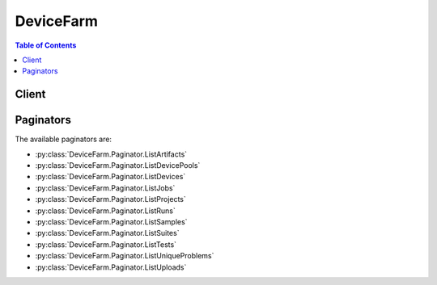 

.. _aws-devicefarm-support@amazon.com: mailto:aws-devicefarm-support@amazon.com
.. _AWS Device Farm terminology: http://docs.aws.amazon.com/devicefarm/latest/developerguide/welcome.html#welcome-terminology


**********
DeviceFarm
**********

.. contents:: Table of Contents
   :depth: 2


======
Client
======



.. py:class:: DeviceFarm.Client

  A low-level client representing AWS Device Farm::

    
    import boto3
    
    client = boto3.client('devicefarm')

  
  These are the available methods:
  
  *   :py:meth:`can_paginate`

  
  *   :py:meth:`create_device_pool`

  
  *   :py:meth:`create_project`

  
  *   :py:meth:`create_remote_access_session`

  
  *   :py:meth:`create_upload`

  
  *   :py:meth:`delete_device_pool`

  
  *   :py:meth:`delete_project`

  
  *   :py:meth:`delete_remote_access_session`

  
  *   :py:meth:`delete_run`

  
  *   :py:meth:`delete_upload`

  
  *   :py:meth:`generate_presigned_url`

  
  *   :py:meth:`get_account_settings`

  
  *   :py:meth:`get_device`

  
  *   :py:meth:`get_device_pool`

  
  *   :py:meth:`get_device_pool_compatibility`

  
  *   :py:meth:`get_job`

  
  *   :py:meth:`get_offering_status`

  
  *   :py:meth:`get_paginator`

  
  *   :py:meth:`get_project`

  
  *   :py:meth:`get_remote_access_session`

  
  *   :py:meth:`get_run`

  
  *   :py:meth:`get_suite`

  
  *   :py:meth:`get_test`

  
  *   :py:meth:`get_upload`

  
  *   :py:meth:`get_waiter`

  
  *   :py:meth:`install_to_remote_access_session`

  
  *   :py:meth:`list_artifacts`

  
  *   :py:meth:`list_device_pools`

  
  *   :py:meth:`list_devices`

  
  *   :py:meth:`list_jobs`

  
  *   :py:meth:`list_offering_transactions`

  
  *   :py:meth:`list_offerings`

  
  *   :py:meth:`list_projects`

  
  *   :py:meth:`list_remote_access_sessions`

  
  *   :py:meth:`list_runs`

  
  *   :py:meth:`list_samples`

  
  *   :py:meth:`list_suites`

  
  *   :py:meth:`list_tests`

  
  *   :py:meth:`list_unique_problems`

  
  *   :py:meth:`list_uploads`

  
  *   :py:meth:`purchase_offering`

  
  *   :py:meth:`renew_offering`

  
  *   :py:meth:`schedule_run`

  
  *   :py:meth:`stop_remote_access_session`

  
  *   :py:meth:`stop_run`

  
  *   :py:meth:`update_device_pool`

  
  *   :py:meth:`update_project`

  

  .. py:method:: can_paginate(operation_name)

        
    Check if an operation can be paginated.
    
    :type operation_name: string
    :param operation_name: The operation name.  This is the same name
        as the method name on the client.  For example, if the
        method name is ``create_foo``, and you'd normally invoke the
        operation as ``client.create_foo(**kwargs)``, if the
        ``create_foo`` operation can be paginated, you can use the
        call ``client.get_paginator("create_foo")``.
    
    :return: ``True`` if the operation can be paginated,
        ``False`` otherwise.


  .. py:method:: create_device_pool(**kwargs)

    

    Creates a device pool.

    

    **Request Syntax** 
    ::

      response = client.create_device_pool(
          projectArn='string',
          name='string',
          description='string',
          rules=[
              {
                  'attribute': 'ARN'|'PLATFORM'|'FORM_FACTOR'|'MANUFACTURER'|'REMOTE_ACCESS_ENABLED',
                  'operator': 'EQUALS'|'LESS_THAN'|'GREATER_THAN'|'IN'|'NOT_IN',
                  'value': 'string'
              },
          ]
      )
    :type projectArn: string
    :param projectArn: **[REQUIRED]** 

      The ARN of the project for the device pool.

      

    
    :type name: string
    :param name: **[REQUIRED]** 

      The device pool's name.

      

    
    :type description: string
    :param description: 

      The device pool's description.

      

    
    :type rules: list
    :param rules: **[REQUIRED]** 

      The device pool's rules.

      

    
      - *(dict) --* 

        Represents a condition for a device pool.

        

      
        - **attribute** *(string) --* 

          The rule's stringified attribute. For example, specify the value as ``"\"abc\""`` .

           

          Allowed values include:

           

           
          * ARN: The ARN.
           
          * FORM_FACTOR: The form factor (for example, phone or tablet).
           
          * MANUFACTURER: The manufacturer.
           
          * PLATFORM: The platform (for example, Android or iOS).
           

          

        
        - **operator** *(string) --* 

          The rule's operator.

           

           
          * EQUALS: The equals operator.
           
          * GREATER_THAN: The greater-than operator.
           
          * IN: The in operator.
           
          * LESS_THAN: The less-than operator.
           
          * NOT_IN: The not-in operator.
           

          

        
        - **value** *(string) --* 

          The rule's value.

          

        
      
  
    
    :rtype: dict
    :returns: 
      
      **Response Syntax** 

      
      ::

        {
            'devicePool': {
                'arn': 'string',
                'name': 'string',
                'description': 'string',
                'type': 'CURATED'|'PRIVATE',
                'rules': [
                    {
                        'attribute': 'ARN'|'PLATFORM'|'FORM_FACTOR'|'MANUFACTURER'|'REMOTE_ACCESS_ENABLED',
                        'operator': 'EQUALS'|'LESS_THAN'|'GREATER_THAN'|'IN'|'NOT_IN',
                        'value': 'string'
                    },
                ]
            }
        }
      **Response Structure** 

      

      - *(dict) --* 

        Represents the result of a create device pool request.

        
        

        - **devicePool** *(dict) --* 

          The newly created device pool.

          
          

          - **arn** *(string) --* 

            The device pool's ARN.

            
          

          - **name** *(string) --* 

            The device pool's name.

            
          

          - **description** *(string) --* 

            The device pool's description.

            
          

          - **type** *(string) --* 

            The device pool's type.

             

            Allowed values include:

             

             
            * CURATED: A device pool that is created and managed by AWS Device Farm.
             
            * PRIVATE: A device pool that is created and managed by the device pool developer.
             

            
          

          - **rules** *(list) --* 

            Information about the device pool's rules.

            
            

            - *(dict) --* 

              Represents a condition for a device pool.

              
              

              - **attribute** *(string) --* 

                The rule's stringified attribute. For example, specify the value as ``"\"abc\""`` .

                 

                Allowed values include:

                 

                 
                * ARN: The ARN.
                 
                * FORM_FACTOR: The form factor (for example, phone or tablet).
                 
                * MANUFACTURER: The manufacturer.
                 
                * PLATFORM: The platform (for example, Android or iOS).
                 

                
              

              - **operator** *(string) --* 

                The rule's operator.

                 

                 
                * EQUALS: The equals operator.
                 
                * GREATER_THAN: The greater-than operator.
                 
                * IN: The in operator.
                 
                * LESS_THAN: The less-than operator.
                 
                * NOT_IN: The not-in operator.
                 

                
              

              - **value** *(string) --* 

                The rule's value.

                
          
        
      
    

  .. py:method:: create_project(**kwargs)

    

    Creates a new project.

    

    **Request Syntax** 
    ::

      response = client.create_project(
          name='string'
      )
    :type name: string
    :param name: **[REQUIRED]** 

      The project's name.

      

    
    
    :rtype: dict
    :returns: 
      
      **Response Syntax** 

      
      ::

        {
            'project': {
                'arn': 'string',
                'name': 'string',
                'created': datetime(2015, 1, 1)
            }
        }
      **Response Structure** 

      

      - *(dict) --* 

        Represents the result of a create project request.

        
        

        - **project** *(dict) --* 

          The newly created project.

          
          

          - **arn** *(string) --* 

            The project's ARN.

            
          

          - **name** *(string) --* 

            The project's name.

            
          

          - **created** *(datetime) --* 

            When the project was created.

            
      
    

  .. py:method:: create_remote_access_session(**kwargs)

    

    Specifies and starts a remote access session.

    

    **Request Syntax** 
    ::

      response = client.create_remote_access_session(
          projectArn='string',
          deviceArn='string',
          name='string',
          configuration={
              'billingMethod': 'METERED'|'UNMETERED'
          }
      )
    :type projectArn: string
    :param projectArn: **[REQUIRED]** 

      The Amazon Resource Name (ARN) of the project for which you want to create a remote access session.

      

    
    :type deviceArn: string
    :param deviceArn: **[REQUIRED]** 

      The Amazon Resource Name (ARN) of the device for which you want to create a remote access session.

      

    
    :type name: string
    :param name: 

      The name of the remote access session that you wish to create.

      

    
    :type configuration: dict
    :param configuration: 

      The configuration information for the remote access session request.

      

    
      - **billingMethod** *(string) --* 

        Returns the billing method for purposes of configuring a remote access session.

        

      
    
    
    :rtype: dict
    :returns: 
      
      **Response Syntax** 

      
      ::

        {
            'remoteAccessSession': {
                'arn': 'string',
                'name': 'string',
                'created': datetime(2015, 1, 1),
                'status': 'PENDING'|'PENDING_CONCURRENCY'|'PENDING_DEVICE'|'PROCESSING'|'SCHEDULING'|'PREPARING'|'RUNNING'|'COMPLETED'|'STOPPING',
                'result': 'PENDING'|'PASSED'|'WARNED'|'FAILED'|'SKIPPED'|'ERRORED'|'STOPPED',
                'message': 'string',
                'started': datetime(2015, 1, 1),
                'stopped': datetime(2015, 1, 1),
                'device': {
                    'arn': 'string',
                    'name': 'string',
                    'manufacturer': 'string',
                    'model': 'string',
                    'formFactor': 'PHONE'|'TABLET',
                    'platform': 'ANDROID'|'IOS',
                    'os': 'string',
                    'cpu': {
                        'frequency': 'string',
                        'architecture': 'string',
                        'clock': 123.0
                    },
                    'resolution': {
                        'width': 123,
                        'height': 123
                    },
                    'heapSize': 123,
                    'memory': 123,
                    'image': 'string',
                    'carrier': 'string',
                    'radio': 'string',
                    'remoteAccessEnabled': True|False,
                    'fleetType': 'string',
                    'fleetName': 'string'
                },
                'billingMethod': 'METERED'|'UNMETERED',
                'deviceMinutes': {
                    'total': 123.0,
                    'metered': 123.0,
                    'unmetered': 123.0
                },
                'endpoint': 'string'
            }
        }
      **Response Structure** 

      

      - *(dict) --* 

        Represents the server response from a request to create a remote access session.

        
        

        - **remoteAccessSession** *(dict) --* 

          A container that describes the remote access session when the request to create a remote access session is sent.

          
          

          - **arn** *(string) --* 

            The Amazon Resource Name (ARN) of the remote access session.

            
          

          - **name** *(string) --* 

            The name of the remote access session.

            
          

          - **created** *(datetime) --* 

            The date and time the remote access session was created.

            
          

          - **status** *(string) --* 

            The status of the remote access session. Can be any of the following:

             

             
            * PENDING: A pending status.
             
            * PENDING_CONCURRENCY: A pending concurrency status.
             
            * PENDING_DEVICE: A pending device status.
             
            * PROCESSING: A processing status.
             
            * SCHEDULING: A scheduling status.
             
            * PREPARING: A preparing status.
             
            * RUNNING: A running status.
             
            * COMPLETED: A completed status.
             
            * STOPPING: A stopping status.
             

            
          

          - **result** *(string) --* 

            The result of the remote access session. Can be any of the following:

             

             
            * PENDING: A pending condition.
             
            * PASSED: A passing condition.
             
            * WARNED: A warning condition.
             
            * FAILED: A failed condition.
             
            * SKIPPED: A skipped condition.
             
            * ERRORED: An error condition.
             
            * STOPPED: A stopped condition.
             

            
          

          - **message** *(string) --* 

            A message about the remote access session.

            
          

          - **started** *(datetime) --* 

            The date and time the remote access session was started.

            
          

          - **stopped** *(datetime) --* 

            The date and time the remote access session was stopped.

            
          

          - **device** *(dict) --* 

            Represents a device type that an app is tested against.

            
            

            - **arn** *(string) --* 

              The device's ARN.

              
            

            - **name** *(string) --* 

              The device's display name.

              
            

            - **manufacturer** *(string) --* 

              The device's manufacturer name.

              
            

            - **model** *(string) --* 

              The device's model name.

              
            

            - **formFactor** *(string) --* 

              The device's form factor.

               

              Allowed values include:

               

               
              * PHONE: The phone form factor.
               
              * TABLET: The tablet form factor.
               

              
            

            - **platform** *(string) --* 

              The device's platform.

               

              Allowed values include:

               

               
              * ANDROID: The Android platform.
               
              * IOS: The iOS platform.
               

              
            

            - **os** *(string) --* 

              The device's operating system type.

              
            

            - **cpu** *(dict) --* 

              Information about the device's CPU.

              
              

              - **frequency** *(string) --* 

                The CPU's frequency.

                
              

              - **architecture** *(string) --* 

                The CPU's architecture, for example x86 or ARM.

                
              

              - **clock** *(float) --* 

                The clock speed of the device's CPU, expressed in hertz (Hz). For example, a 1.2 GHz CPU is expressed as 1200000000.

                
          
            

            - **resolution** *(dict) --* 

              Represents the screen resolution of a device in height and width, expressed in pixels.

              
              

              - **width** *(integer) --* 

                The screen resolution's width, expressed in pixels.

                
              

              - **height** *(integer) --* 

                The screen resolution's height, expressed in pixels.

                
          
            

            - **heapSize** *(integer) --* 

              The device's heap size, expressed in bytes.

              
            

            - **memory** *(integer) --* 

              The device's total memory size, expressed in bytes.

              
            

            - **image** *(string) --* 

              The device's image name.

              
            

            - **carrier** *(string) --* 

              The device's carrier.

              
            

            - **radio** *(string) --* 

              The device's radio.

              
            

            - **remoteAccessEnabled** *(boolean) --* 

              Specifies whether remote access has been enabled for the specified device.

              
            

            - **fleetType** *(string) --* 

              The type of fleet to which this device belongs. Possible values for fleet type are PRIVATE and PUBLIC.

              
            

            - **fleetName** *(string) --* 

              The name of the fleet to which this device belongs.

              
        
          

          - **billingMethod** *(string) --* 

            The billing method of the remote access session. Possible values include ``METERED`` or ``UNMETERED`` . For more information about metered devices, see `AWS Device Farm terminology`_ ."

            
          

          - **deviceMinutes** *(dict) --* 

            Represents the total (metered or unmetered) minutes used by the resource to run tests. Contains the sum of minutes consumed by all children.

            
            

            - **total** *(float) --* 

              When specified, represents the total minutes used by the resource to run tests.

              
            

            - **metered** *(float) --* 

              When specified, represents only the sum of metered minutes used by the resource to run tests.

              
            

            - **unmetered** *(float) --* 

              When specified, represents only the sum of unmetered minutes used by the resource to run tests.

              
        
          

          - **endpoint** *(string) --* 

            The endpoint for the remote access sesssion.

            
      
    

  .. py:method:: create_upload(**kwargs)

    

    Uploads an app or test scripts.

    

    **Request Syntax** 
    ::

      response = client.create_upload(
          projectArn='string',
          name='string',
          type='ANDROID_APP'|'IOS_APP'|'WEB_APP'|'EXTERNAL_DATA'|'APPIUM_JAVA_JUNIT_TEST_PACKAGE'|'APPIUM_JAVA_TESTNG_TEST_PACKAGE'|'APPIUM_PYTHON_TEST_PACKAGE'|'APPIUM_WEB_JAVA_JUNIT_TEST_PACKAGE'|'APPIUM_WEB_JAVA_TESTNG_TEST_PACKAGE'|'APPIUM_WEB_PYTHON_TEST_PACKAGE'|'CALABASH_TEST_PACKAGE'|'INSTRUMENTATION_TEST_PACKAGE'|'UIAUTOMATION_TEST_PACKAGE'|'UIAUTOMATOR_TEST_PACKAGE'|'XCTEST_TEST_PACKAGE'|'XCTEST_UI_TEST_PACKAGE',
          contentType='string'
      )
    :type projectArn: string
    :param projectArn: **[REQUIRED]** 

      The ARN of the project for the upload.

      

    
    :type name: string
    :param name: **[REQUIRED]** 

      The upload's file name. The name should not contain the '/' character.

      

    
    :type type: string
    :param type: **[REQUIRED]** 

      The upload's upload type.

       

      Must be one of the following values:

       

       
      * ANDROID_APP: An Android upload.
       
      * IOS_APP: An iOS upload.
       
      * WEB_APP: A web appliction upload.
       
      * EXTERNAL_DATA: An external data upload.
       
      * APPIUM_JAVA_JUNIT_TEST_PACKAGE: An Appium Java JUnit test package upload.
       
      * APPIUM_JAVA_TESTNG_TEST_PACKAGE: An Appium Java TestNG test package upload.
       
      * APPIUM_PYTHON_TEST_PACKAGE: An Appium Python test package upload.
       
      * APPIUM_WEB_JAVA_JUNIT_TEST_PACKAGE: An Appium Java JUnit test package upload.
       
      * APPIUM_WEB_JAVA_TESTNG_TEST_PACKAGE: An Appium Java TestNG test package upload.
       
      * APPIUM_WEB_PYTHON_TEST_PACKAGE: An Appium Python test package upload.
       
      * CALABASH_TEST_PACKAGE: A Calabash test package upload.
       
      * INSTRUMENTATION_TEST_PACKAGE: An instrumentation upload.
       
      * UIAUTOMATION_TEST_PACKAGE: A uiautomation test package upload.
       
      * UIAUTOMATOR_TEST_PACKAGE: A uiautomator test package upload.
       
      * XCTEST_TEST_PACKAGE: An XCode test package upload.
       
      * XCTEST_UI_TEST_PACKAGE: An XCode UI test package upload.
       

       

      **Note** If you call ``CreateUpload`` with ``WEB_APP`` specified, AWS Device Farm throws an ``ArgumentException`` error.

      

    
    :type contentType: string
    :param contentType: 

      The upload's content type (for example, "application/octet-stream").

      

    
    
    :rtype: dict
    :returns: 
      
      **Response Syntax** 

      
      ::

        {
            'upload': {
                'arn': 'string',
                'name': 'string',
                'created': datetime(2015, 1, 1),
                'type': 'ANDROID_APP'|'IOS_APP'|'WEB_APP'|'EXTERNAL_DATA'|'APPIUM_JAVA_JUNIT_TEST_PACKAGE'|'APPIUM_JAVA_TESTNG_TEST_PACKAGE'|'APPIUM_PYTHON_TEST_PACKAGE'|'APPIUM_WEB_JAVA_JUNIT_TEST_PACKAGE'|'APPIUM_WEB_JAVA_TESTNG_TEST_PACKAGE'|'APPIUM_WEB_PYTHON_TEST_PACKAGE'|'CALABASH_TEST_PACKAGE'|'INSTRUMENTATION_TEST_PACKAGE'|'UIAUTOMATION_TEST_PACKAGE'|'UIAUTOMATOR_TEST_PACKAGE'|'XCTEST_TEST_PACKAGE'|'XCTEST_UI_TEST_PACKAGE',
                'status': 'INITIALIZED'|'PROCESSING'|'SUCCEEDED'|'FAILED',
                'url': 'string',
                'metadata': 'string',
                'contentType': 'string',
                'message': 'string'
            }
        }
      **Response Structure** 

      

      - *(dict) --* 

        Represents the result of a create upload request.

        
        

        - **upload** *(dict) --* 

          The newly created upload.

          
          

          - **arn** *(string) --* 

            The upload's ARN.

            
          

          - **name** *(string) --* 

            The upload's file name.

            
          

          - **created** *(datetime) --* 

            When the upload was created.

            
          

          - **type** *(string) --* 

            The upload's type.

             

            Must be one of the following values:

             

             
            * ANDROID_APP: An Android upload.
             
            * IOS_APP: An iOS upload.
             
            * WEB_APP: A web appliction upload.
             
            * EXTERNAL_DATA: An external data upload.
             
            * APPIUM_JAVA_JUNIT_TEST_PACKAGE: An Appium Java JUnit test package upload.
             
            * APPIUM_JAVA_TESTNG_TEST_PACKAGE: An Appium Java TestNG test package upload.
             
            * APPIUM_PYTHON_TEST_PACKAGE: An Appium Python test package upload.
             
            * APPIUM_WEB_JAVA_JUNIT_TEST_PACKAGE: An Appium Java JUnit test package upload.
             
            * APPIUM_WEB_JAVA_TESTNG_TEST_PACKAGE: An Appium Java TestNG test package upload.
             
            * APPIUM_WEB_PYTHON_TEST_PACKAGE: An Appium Python test package upload.
             
            * CALABASH_TEST_PACKAGE: A Calabash test package upload.
             
            * INSTRUMENTATION_TEST_PACKAGE: An instrumentation upload.
             
            * UIAUTOMATION_TEST_PACKAGE: A uiautomation test package upload.
             
            * UIAUTOMATOR_TEST_PACKAGE: A uiautomator test package upload.
             
            * XCTEST_TEST_PACKAGE: An XCode test package upload.
             
            * XCTEST_UI_TEST_PACKAGE: An XCode UI test package upload.
             

            
          

          - **status** *(string) --* 

            The upload's status.

             

            Must be one of the following values:

             

             
            * FAILED: A failed status.
             
            * INITIALIZED: An initialized status.
             
            * PROCESSING: A processing status.
             
            * SUCCEEDED: A succeeded status.
             

            
          

          - **url** *(string) --* 

            The pre-signed Amazon S3 URL that was used to store a file through a corresponding PUT request.

            
          

          - **metadata** *(string) --* 

            The upload's metadata. For example, for Android, this contains information that is parsed from the manifest and is displayed in the AWS Device Farm console after the associated app is uploaded.

            
          

          - **contentType** *(string) --* 

            The upload's content type (for example, "application/octet-stream").

            
          

          - **message** *(string) --* 

            A message about the upload's result.

            
      
    

  .. py:method:: delete_device_pool(**kwargs)

    

    Deletes a device pool given the pool ARN. Does not allow deletion of curated pools owned by the system.

    

    **Request Syntax** 
    ::

      response = client.delete_device_pool(
          arn='string'
      )
    :type arn: string
    :param arn: **[REQUIRED]** 

      Represents the Amazon Resource Name (ARN) of the Device Farm device pool you wish to delete.

      

    
    
    :rtype: dict
    :returns: 
      
      **Response Syntax** 

      
      ::

        {}
        
      **Response Structure** 

      

      - *(dict) --* 

        Represents the result of a delete device pool request.

        
    

  .. py:method:: delete_project(**kwargs)

    

    Deletes an AWS Device Farm project, given the project ARN.

     

    **Note** Deleting this resource does not stop an in-progress run.

    

    **Request Syntax** 
    ::

      response = client.delete_project(
          arn='string'
      )
    :type arn: string
    :param arn: **[REQUIRED]** 

      Represents the Amazon Resource Name (ARN) of the Device Farm project you wish to delete.

      

    
    
    :rtype: dict
    :returns: 
      
      **Response Syntax** 

      
      ::

        {}
        
      **Response Structure** 

      

      - *(dict) --* 

        Represents the result of a delete project request.

        
    

  .. py:method:: delete_remote_access_session(**kwargs)

    

    Deletes a completed remote access session and its results.

    

    **Request Syntax** 
    ::

      response = client.delete_remote_access_session(
          arn='string'
      )
    :type arn: string
    :param arn: **[REQUIRED]** 

      The Amazon Resource Name (ARN) of the sesssion for which you want to delete remote access.

      

    
    
    :rtype: dict
    :returns: 
      
      **Response Syntax** 

      
      ::

        {}
        
      **Response Structure** 

      

      - *(dict) --* 

        The response from the server when a request is made to delete the remote access session.

        
    

  .. py:method:: delete_run(**kwargs)

    

    Deletes the run, given the run ARN.

     

    **Note** Deleting this resource does not stop an in-progress run.

    

    **Request Syntax** 
    ::

      response = client.delete_run(
          arn='string'
      )
    :type arn: string
    :param arn: **[REQUIRED]** 

      The Amazon Resource Name (ARN) for the run you wish to delete.

      

    
    
    :rtype: dict
    :returns: 
      
      **Response Syntax** 

      
      ::

        {}
        
      **Response Structure** 

      

      - *(dict) --* 

        Represents the result of a delete run request.

        
    

  .. py:method:: delete_upload(**kwargs)

    

    Deletes an upload given the upload ARN.

    

    **Request Syntax** 
    ::

      response = client.delete_upload(
          arn='string'
      )
    :type arn: string
    :param arn: **[REQUIRED]** 

      Represents the Amazon Resource Name (ARN) of the Device Farm upload you wish to delete.

      

    
    
    :rtype: dict
    :returns: 
      
      **Response Syntax** 

      
      ::

        {}
        
      **Response Structure** 

      

      - *(dict) --* 

        Represents the result of a delete upload request.

        
    

  .. py:method:: generate_presigned_url(ClientMethod, Params=None, ExpiresIn=3600, HttpMethod=None)

        
    Generate a presigned url given a client, its method, and arguments
    
    :type ClientMethod: string
    :param ClientMethod: The client method to presign for
    
    :type Params: dict
    :param Params: The parameters normally passed to
        ``ClientMethod``.
    
    :type ExpiresIn: int
    :param ExpiresIn: The number of seconds the presigned url is valid
        for. By default it expires in an hour (3600 seconds)
    
    :type HttpMethod: string
    :param HttpMethod: The http method to use on the generated url. By
        default, the http method is whatever is used in the method's model.
    
    :returns: The presigned url


  .. py:method:: get_account_settings()

    

    Returns the number of unmetered iOS and/or unmetered Android devices that have been purchased by the account.

    

    **Request Syntax** 
    ::

      response = client.get_account_settings()
      
    
    :rtype: dict
    :returns: 
      
      **Response Syntax** 

      
      ::

        {
            'accountSettings': {
                'awsAccountNumber': 'string',
                'unmeteredDevices': {
                    'string': 123
                },
                'unmeteredRemoteAccessDevices': {
                    'string': 123
                }
            }
        }
      **Response Structure** 

      

      - *(dict) --* 

        Represents the account settings return values from the ``GetAccountSettings`` request.

        
        

        - **accountSettings** *(dict) --* 

          A container for account-level settings within AWS Device Farm.

          
          

          - **awsAccountNumber** *(string) --* 

            The AWS account number specified in the ``AccountSettings`` container.

            
          

          - **unmeteredDevices** *(dict) --* 

            Returns the unmetered devices you have purchased or want to purchase.

            
            

            - *(string) --* 
              

              - *(integer) --* 
        
      
          

          - **unmeteredRemoteAccessDevices** *(dict) --* 

            Returns the unmetered remote access devices you have purchased or want to purchase.

            
            

            - *(string) --* 
              

              - *(integer) --* 
        
      
      
    

  .. py:method:: get_device(**kwargs)

    

    Gets information about a unique device type.

    

    **Request Syntax** 
    ::

      response = client.get_device(
          arn='string'
      )
    :type arn: string
    :param arn: **[REQUIRED]** 

      The device type's ARN.

      

    
    
    :rtype: dict
    :returns: 
      
      **Response Syntax** 

      
      ::

        {
            'device': {
                'arn': 'string',
                'name': 'string',
                'manufacturer': 'string',
                'model': 'string',
                'formFactor': 'PHONE'|'TABLET',
                'platform': 'ANDROID'|'IOS',
                'os': 'string',
                'cpu': {
                    'frequency': 'string',
                    'architecture': 'string',
                    'clock': 123.0
                },
                'resolution': {
                    'width': 123,
                    'height': 123
                },
                'heapSize': 123,
                'memory': 123,
                'image': 'string',
                'carrier': 'string',
                'radio': 'string',
                'remoteAccessEnabled': True|False,
                'fleetType': 'string',
                'fleetName': 'string'
            }
        }
      **Response Structure** 

      

      - *(dict) --* 

        Represents the result of a get device request.

        
        

        - **device** *(dict) --* 

          Represents a device type that an app is tested against.

          
          

          - **arn** *(string) --* 

            The device's ARN.

            
          

          - **name** *(string) --* 

            The device's display name.

            
          

          - **manufacturer** *(string) --* 

            The device's manufacturer name.

            
          

          - **model** *(string) --* 

            The device's model name.

            
          

          - **formFactor** *(string) --* 

            The device's form factor.

             

            Allowed values include:

             

             
            * PHONE: The phone form factor.
             
            * TABLET: The tablet form factor.
             

            
          

          - **platform** *(string) --* 

            The device's platform.

             

            Allowed values include:

             

             
            * ANDROID: The Android platform.
             
            * IOS: The iOS platform.
             

            
          

          - **os** *(string) --* 

            The device's operating system type.

            
          

          - **cpu** *(dict) --* 

            Information about the device's CPU.

            
            

            - **frequency** *(string) --* 

              The CPU's frequency.

              
            

            - **architecture** *(string) --* 

              The CPU's architecture, for example x86 or ARM.

              
            

            - **clock** *(float) --* 

              The clock speed of the device's CPU, expressed in hertz (Hz). For example, a 1.2 GHz CPU is expressed as 1200000000.

              
        
          

          - **resolution** *(dict) --* 

            Represents the screen resolution of a device in height and width, expressed in pixels.

            
            

            - **width** *(integer) --* 

              The screen resolution's width, expressed in pixels.

              
            

            - **height** *(integer) --* 

              The screen resolution's height, expressed in pixels.

              
        
          

          - **heapSize** *(integer) --* 

            The device's heap size, expressed in bytes.

            
          

          - **memory** *(integer) --* 

            The device's total memory size, expressed in bytes.

            
          

          - **image** *(string) --* 

            The device's image name.

            
          

          - **carrier** *(string) --* 

            The device's carrier.

            
          

          - **radio** *(string) --* 

            The device's radio.

            
          

          - **remoteAccessEnabled** *(boolean) --* 

            Specifies whether remote access has been enabled for the specified device.

            
          

          - **fleetType** *(string) --* 

            The type of fleet to which this device belongs. Possible values for fleet type are PRIVATE and PUBLIC.

            
          

          - **fleetName** *(string) --* 

            The name of the fleet to which this device belongs.

            
      
    

  .. py:method:: get_device_pool(**kwargs)

    

    Gets information about a device pool.

    

    **Request Syntax** 
    ::

      response = client.get_device_pool(
          arn='string'
      )
    :type arn: string
    :param arn: **[REQUIRED]** 

      The device pool's ARN.

      

    
    
    :rtype: dict
    :returns: 
      
      **Response Syntax** 

      
      ::

        {
            'devicePool': {
                'arn': 'string',
                'name': 'string',
                'description': 'string',
                'type': 'CURATED'|'PRIVATE',
                'rules': [
                    {
                        'attribute': 'ARN'|'PLATFORM'|'FORM_FACTOR'|'MANUFACTURER'|'REMOTE_ACCESS_ENABLED',
                        'operator': 'EQUALS'|'LESS_THAN'|'GREATER_THAN'|'IN'|'NOT_IN',
                        'value': 'string'
                    },
                ]
            }
        }
      **Response Structure** 

      

      - *(dict) --* 

        Represents the result of a get device pool request.

        
        

        - **devicePool** *(dict) --* 

          Represents a collection of device types.

          
          

          - **arn** *(string) --* 

            The device pool's ARN.

            
          

          - **name** *(string) --* 

            The device pool's name.

            
          

          - **description** *(string) --* 

            The device pool's description.

            
          

          - **type** *(string) --* 

            The device pool's type.

             

            Allowed values include:

             

             
            * CURATED: A device pool that is created and managed by AWS Device Farm.
             
            * PRIVATE: A device pool that is created and managed by the device pool developer.
             

            
          

          - **rules** *(list) --* 

            Information about the device pool's rules.

            
            

            - *(dict) --* 

              Represents a condition for a device pool.

              
              

              - **attribute** *(string) --* 

                The rule's stringified attribute. For example, specify the value as ``"\"abc\""`` .

                 

                Allowed values include:

                 

                 
                * ARN: The ARN.
                 
                * FORM_FACTOR: The form factor (for example, phone or tablet).
                 
                * MANUFACTURER: The manufacturer.
                 
                * PLATFORM: The platform (for example, Android or iOS).
                 

                
              

              - **operator** *(string) --* 

                The rule's operator.

                 

                 
                * EQUALS: The equals operator.
                 
                * GREATER_THAN: The greater-than operator.
                 
                * IN: The in operator.
                 
                * LESS_THAN: The less-than operator.
                 
                * NOT_IN: The not-in operator.
                 

                
              

              - **value** *(string) --* 

                The rule's value.

                
          
        
      
    

  .. py:method:: get_device_pool_compatibility(**kwargs)

    

    Gets information about compatibility with a device pool.

    

    **Request Syntax** 
    ::

      response = client.get_device_pool_compatibility(
          devicePoolArn='string',
          appArn='string',
          testType='BUILTIN_FUZZ'|'BUILTIN_EXPLORER'|'APPIUM_JAVA_JUNIT'|'APPIUM_JAVA_TESTNG'|'APPIUM_PYTHON'|'APPIUM_WEB_JAVA_JUNIT'|'APPIUM_WEB_JAVA_TESTNG'|'APPIUM_WEB_PYTHON'|'CALABASH'|'INSTRUMENTATION'|'UIAUTOMATION'|'UIAUTOMATOR'|'XCTEST'|'XCTEST_UI'
      )
    :type devicePoolArn: string
    :param devicePoolArn: **[REQUIRED]** 

      The device pool's ARN.

      

    
    :type appArn: string
    :param appArn: 

      The ARN of the app that is associated with the specified device pool.

      

    
    :type testType: string
    :param testType: 

      The test type for the specified device pool.

       

      Allowed values include the following:

       

       
      * BUILTIN_FUZZ: The built-in fuzz type.
       
      * BUILTIN_EXPLORER: For Android, an app explorer that will traverse an Android app, interacting with it and capturing screenshots at the same time.
       
      * APPIUM_JAVA_JUNIT: The Appium Java JUnit type.
       
      * APPIUM_JAVA_TESTNG: The Appium Java TestNG type.
       
      * APPIUM_PYTHON: The Appium Python type.
       
      * APPIUM_WEB_JAVA_JUNIT: The Appium Java JUnit type for Web apps.
       
      * APPIUM_WEB_JAVA_TESTNG: The Appium Java TestNG type for Web apps.
       
      * APPIUM_WEB_PYTHON: The Appium Python type for Web apps.
       
      * CALABASH: The Calabash type.
       
      * INSTRUMENTATION: The Instrumentation type.
       
      * UIAUTOMATION: The uiautomation type.
       
      * UIAUTOMATOR: The uiautomator type.
       
      * XCTEST: The XCode test type.
       
      * XCTEST_UI: The XCode UI test type.
       

      

    
    
    :rtype: dict
    :returns: 
      
      **Response Syntax** 

      
      ::

        {
            'compatibleDevices': [
                {
                    'device': {
                        'arn': 'string',
                        'name': 'string',
                        'manufacturer': 'string',
                        'model': 'string',
                        'formFactor': 'PHONE'|'TABLET',
                        'platform': 'ANDROID'|'IOS',
                        'os': 'string',
                        'cpu': {
                            'frequency': 'string',
                            'architecture': 'string',
                            'clock': 123.0
                        },
                        'resolution': {
                            'width': 123,
                            'height': 123
                        },
                        'heapSize': 123,
                        'memory': 123,
                        'image': 'string',
                        'carrier': 'string',
                        'radio': 'string',
                        'remoteAccessEnabled': True|False,
                        'fleetType': 'string',
                        'fleetName': 'string'
                    },
                    'compatible': True|False,
                    'incompatibilityMessages': [
                        {
                            'message': 'string',
                            'type': 'ARN'|'PLATFORM'|'FORM_FACTOR'|'MANUFACTURER'|'REMOTE_ACCESS_ENABLED'
                        },
                    ]
                },
            ],
            'incompatibleDevices': [
                {
                    'device': {
                        'arn': 'string',
                        'name': 'string',
                        'manufacturer': 'string',
                        'model': 'string',
                        'formFactor': 'PHONE'|'TABLET',
                        'platform': 'ANDROID'|'IOS',
                        'os': 'string',
                        'cpu': {
                            'frequency': 'string',
                            'architecture': 'string',
                            'clock': 123.0
                        },
                        'resolution': {
                            'width': 123,
                            'height': 123
                        },
                        'heapSize': 123,
                        'memory': 123,
                        'image': 'string',
                        'carrier': 'string',
                        'radio': 'string',
                        'remoteAccessEnabled': True|False,
                        'fleetType': 'string',
                        'fleetName': 'string'
                    },
                    'compatible': True|False,
                    'incompatibilityMessages': [
                        {
                            'message': 'string',
                            'type': 'ARN'|'PLATFORM'|'FORM_FACTOR'|'MANUFACTURER'|'REMOTE_ACCESS_ENABLED'
                        },
                    ]
                },
            ]
        }
      **Response Structure** 

      

      - *(dict) --* 

        Represents the result of describe device pool compatibility request.

        
        

        - **compatibleDevices** *(list) --* 

          Information about compatible devices.

          
          

          - *(dict) --* 

            Represents a device pool compatibility result.

            
            

            - **device** *(dict) --* 

              Represents a device type that an app is tested against.

              
              

              - **arn** *(string) --* 

                The device's ARN.

                
              

              - **name** *(string) --* 

                The device's display name.

                
              

              - **manufacturer** *(string) --* 

                The device's manufacturer name.

                
              

              - **model** *(string) --* 

                The device's model name.

                
              

              - **formFactor** *(string) --* 

                The device's form factor.

                 

                Allowed values include:

                 

                 
                * PHONE: The phone form factor.
                 
                * TABLET: The tablet form factor.
                 

                
              

              - **platform** *(string) --* 

                The device's platform.

                 

                Allowed values include:

                 

                 
                * ANDROID: The Android platform.
                 
                * IOS: The iOS platform.
                 

                
              

              - **os** *(string) --* 

                The device's operating system type.

                
              

              - **cpu** *(dict) --* 

                Information about the device's CPU.

                
                

                - **frequency** *(string) --* 

                  The CPU's frequency.

                  
                

                - **architecture** *(string) --* 

                  The CPU's architecture, for example x86 or ARM.

                  
                

                - **clock** *(float) --* 

                  The clock speed of the device's CPU, expressed in hertz (Hz). For example, a 1.2 GHz CPU is expressed as 1200000000.

                  
            
              

              - **resolution** *(dict) --* 

                Represents the screen resolution of a device in height and width, expressed in pixels.

                
                

                - **width** *(integer) --* 

                  The screen resolution's width, expressed in pixels.

                  
                

                - **height** *(integer) --* 

                  The screen resolution's height, expressed in pixels.

                  
            
              

              - **heapSize** *(integer) --* 

                The device's heap size, expressed in bytes.

                
              

              - **memory** *(integer) --* 

                The device's total memory size, expressed in bytes.

                
              

              - **image** *(string) --* 

                The device's image name.

                
              

              - **carrier** *(string) --* 

                The device's carrier.

                
              

              - **radio** *(string) --* 

                The device's radio.

                
              

              - **remoteAccessEnabled** *(boolean) --* 

                Specifies whether remote access has been enabled for the specified device.

                
              

              - **fleetType** *(string) --* 

                The type of fleet to which this device belongs. Possible values for fleet type are PRIVATE and PUBLIC.

                
              

              - **fleetName** *(string) --* 

                The name of the fleet to which this device belongs.

                
          
            

            - **compatible** *(boolean) --* 

              Whether the result was compatible with the device pool.

              
            

            - **incompatibilityMessages** *(list) --* 

              Information about the compatibility.

              
              

              - *(dict) --* 

                Represents information about incompatibility.

                
                

                - **message** *(string) --* 

                  A message about the incompatibility.

                  
                

                - **type** *(string) --* 

                  The type of incompatibility.

                   

                  Allowed values include:

                   

                   
                  * ARN: The ARN.
                   
                  * FORM_FACTOR: The form factor (for example, phone or tablet).
                   
                  * MANUFACTURER: The manufacturer.
                   
                  * PLATFORM: The platform (for example, Android or iOS).
                   

                  
            
          
        
      
        

        - **incompatibleDevices** *(list) --* 

          Information about incompatible devices.

          
          

          - *(dict) --* 

            Represents a device pool compatibility result.

            
            

            - **device** *(dict) --* 

              Represents a device type that an app is tested against.

              
              

              - **arn** *(string) --* 

                The device's ARN.

                
              

              - **name** *(string) --* 

                The device's display name.

                
              

              - **manufacturer** *(string) --* 

                The device's manufacturer name.

                
              

              - **model** *(string) --* 

                The device's model name.

                
              

              - **formFactor** *(string) --* 

                The device's form factor.

                 

                Allowed values include:

                 

                 
                * PHONE: The phone form factor.
                 
                * TABLET: The tablet form factor.
                 

                
              

              - **platform** *(string) --* 

                The device's platform.

                 

                Allowed values include:

                 

                 
                * ANDROID: The Android platform.
                 
                * IOS: The iOS platform.
                 

                
              

              - **os** *(string) --* 

                The device's operating system type.

                
              

              - **cpu** *(dict) --* 

                Information about the device's CPU.

                
                

                - **frequency** *(string) --* 

                  The CPU's frequency.

                  
                

                - **architecture** *(string) --* 

                  The CPU's architecture, for example x86 or ARM.

                  
                

                - **clock** *(float) --* 

                  The clock speed of the device's CPU, expressed in hertz (Hz). For example, a 1.2 GHz CPU is expressed as 1200000000.

                  
            
              

              - **resolution** *(dict) --* 

                Represents the screen resolution of a device in height and width, expressed in pixels.

                
                

                - **width** *(integer) --* 

                  The screen resolution's width, expressed in pixels.

                  
                

                - **height** *(integer) --* 

                  The screen resolution's height, expressed in pixels.

                  
            
              

              - **heapSize** *(integer) --* 

                The device's heap size, expressed in bytes.

                
              

              - **memory** *(integer) --* 

                The device's total memory size, expressed in bytes.

                
              

              - **image** *(string) --* 

                The device's image name.

                
              

              - **carrier** *(string) --* 

                The device's carrier.

                
              

              - **radio** *(string) --* 

                The device's radio.

                
              

              - **remoteAccessEnabled** *(boolean) --* 

                Specifies whether remote access has been enabled for the specified device.

                
              

              - **fleetType** *(string) --* 

                The type of fleet to which this device belongs. Possible values for fleet type are PRIVATE and PUBLIC.

                
              

              - **fleetName** *(string) --* 

                The name of the fleet to which this device belongs.

                
          
            

            - **compatible** *(boolean) --* 

              Whether the result was compatible with the device pool.

              
            

            - **incompatibilityMessages** *(list) --* 

              Information about the compatibility.

              
              

              - *(dict) --* 

                Represents information about incompatibility.

                
                

                - **message** *(string) --* 

                  A message about the incompatibility.

                  
                

                - **type** *(string) --* 

                  The type of incompatibility.

                   

                  Allowed values include:

                   

                   
                  * ARN: The ARN.
                   
                  * FORM_FACTOR: The form factor (for example, phone or tablet).
                   
                  * MANUFACTURER: The manufacturer.
                   
                  * PLATFORM: The platform (for example, Android or iOS).
                   

                  
            
          
        
      
    

  .. py:method:: get_job(**kwargs)

    

    Gets information about a job.

    

    **Request Syntax** 
    ::

      response = client.get_job(
          arn='string'
      )
    :type arn: string
    :param arn: **[REQUIRED]** 

      The job's ARN.

      

    
    
    :rtype: dict
    :returns: 
      
      **Response Syntax** 

      
      ::

        {
            'job': {
                'arn': 'string',
                'name': 'string',
                'type': 'BUILTIN_FUZZ'|'BUILTIN_EXPLORER'|'APPIUM_JAVA_JUNIT'|'APPIUM_JAVA_TESTNG'|'APPIUM_PYTHON'|'APPIUM_WEB_JAVA_JUNIT'|'APPIUM_WEB_JAVA_TESTNG'|'APPIUM_WEB_PYTHON'|'CALABASH'|'INSTRUMENTATION'|'UIAUTOMATION'|'UIAUTOMATOR'|'XCTEST'|'XCTEST_UI',
                'created': datetime(2015, 1, 1),
                'status': 'PENDING'|'PENDING_CONCURRENCY'|'PENDING_DEVICE'|'PROCESSING'|'SCHEDULING'|'PREPARING'|'RUNNING'|'COMPLETED'|'STOPPING',
                'result': 'PENDING'|'PASSED'|'WARNED'|'FAILED'|'SKIPPED'|'ERRORED'|'STOPPED',
                'started': datetime(2015, 1, 1),
                'stopped': datetime(2015, 1, 1),
                'counters': {
                    'total': 123,
                    'passed': 123,
                    'failed': 123,
                    'warned': 123,
                    'errored': 123,
                    'stopped': 123,
                    'skipped': 123
                },
                'message': 'string',
                'device': {
                    'arn': 'string',
                    'name': 'string',
                    'manufacturer': 'string',
                    'model': 'string',
                    'formFactor': 'PHONE'|'TABLET',
                    'platform': 'ANDROID'|'IOS',
                    'os': 'string',
                    'cpu': {
                        'frequency': 'string',
                        'architecture': 'string',
                        'clock': 123.0
                    },
                    'resolution': {
                        'width': 123,
                        'height': 123
                    },
                    'heapSize': 123,
                    'memory': 123,
                    'image': 'string',
                    'carrier': 'string',
                    'radio': 'string',
                    'remoteAccessEnabled': True|False,
                    'fleetType': 'string',
                    'fleetName': 'string'
                },
                'deviceMinutes': {
                    'total': 123.0,
                    'metered': 123.0,
                    'unmetered': 123.0
                }
            }
        }
      **Response Structure** 

      

      - *(dict) --* 

        Represents the result of a get job request.

        
        

        - **job** *(dict) --* 

          Represents a device.

          
          

          - **arn** *(string) --* 

            The job's ARN.

            
          

          - **name** *(string) --* 

            The job's name.

            
          

          - **type** *(string) --* 

            The job's type.

             

            Allowed values include the following:

             

             
            * BUILTIN_FUZZ: The built-in fuzz type.
             
            * BUILTIN_EXPLORER: For Android, an app explorer that will traverse an Android app, interacting with it and capturing screenshots at the same time.
             
            * APPIUM_JAVA_JUNIT: The Appium Java JUnit type.
             
            * APPIUM_JAVA_TESTNG: The Appium Java TestNG type.
             
            * APPIUM_PYTHON: The Appium Python type.
             
            * APPIUM_WEB_JAVA_JUNIT: The Appium Java JUnit type for Web apps.
             
            * APPIUM_WEB_JAVA_TESTNG: The Appium Java TestNG type for Web apps.
             
            * APPIUM_WEB_PYTHON: The Appium Python type for Web apps.
             
            * CALABASH: The Calabash type.
             
            * INSTRUMENTATION: The Instrumentation type.
             
            * UIAUTOMATION: The uiautomation type.
             
            * UIAUTOMATOR: The uiautomator type.
             
            * XCTEST: The XCode test type.
             
            * XCTEST_UI: The XCode UI test type.
             

            
          

          - **created** *(datetime) --* 

            When the job was created.

            
          

          - **status** *(string) --* 

            The job's status.

             

            Allowed values include:

             

             
            * PENDING: A pending status.
             
            * PENDING_CONCURRENCY: A pending concurrency status.
             
            * PENDING_DEVICE: A pending device status.
             
            * PROCESSING: A processing status.
             
            * SCHEDULING: A scheduling status.
             
            * PREPARING: A preparing status.
             
            * RUNNING: A running status.
             
            * COMPLETED: A completed status.
             
            * STOPPING: A stopping status.
             

            
          

          - **result** *(string) --* 

            The job's result.

             

            Allowed values include:

             

             
            * PENDING: A pending condition.
             
            * PASSED: A passing condition.
             
            * WARNED: A warning condition.
             
            * FAILED: A failed condition.
             
            * SKIPPED: A skipped condition.
             
            * ERRORED: An error condition.
             
            * STOPPED: A stopped condition.
             

            
          

          - **started** *(datetime) --* 

            The job's start time.

            
          

          - **stopped** *(datetime) --* 

            The job's stop time.

            
          

          - **counters** *(dict) --* 

            The job's result counters.

            
            

            - **total** *(integer) --* 

              The total number of entities.

              
            

            - **passed** *(integer) --* 

              The number of passed entities.

              
            

            - **failed** *(integer) --* 

              The number of failed entities.

              
            

            - **warned** *(integer) --* 

              The number of warned entities.

              
            

            - **errored** *(integer) --* 

              The number of errored entities.

              
            

            - **stopped** *(integer) --* 

              The number of stopped entities.

              
            

            - **skipped** *(integer) --* 

              The number of skipped entities.

              
        
          

          - **message** *(string) --* 

            A message about the job's result.

            
          

          - **device** *(dict) --* 

            Represents a device type that an app is tested against.

            
            

            - **arn** *(string) --* 

              The device's ARN.

              
            

            - **name** *(string) --* 

              The device's display name.

              
            

            - **manufacturer** *(string) --* 

              The device's manufacturer name.

              
            

            - **model** *(string) --* 

              The device's model name.

              
            

            - **formFactor** *(string) --* 

              The device's form factor.

               

              Allowed values include:

               

               
              * PHONE: The phone form factor.
               
              * TABLET: The tablet form factor.
               

              
            

            - **platform** *(string) --* 

              The device's platform.

               

              Allowed values include:

               

               
              * ANDROID: The Android platform.
               
              * IOS: The iOS platform.
               

              
            

            - **os** *(string) --* 

              The device's operating system type.

              
            

            - **cpu** *(dict) --* 

              Information about the device's CPU.

              
              

              - **frequency** *(string) --* 

                The CPU's frequency.

                
              

              - **architecture** *(string) --* 

                The CPU's architecture, for example x86 or ARM.

                
              

              - **clock** *(float) --* 

                The clock speed of the device's CPU, expressed in hertz (Hz). For example, a 1.2 GHz CPU is expressed as 1200000000.

                
          
            

            - **resolution** *(dict) --* 

              Represents the screen resolution of a device in height and width, expressed in pixels.

              
              

              - **width** *(integer) --* 

                The screen resolution's width, expressed in pixels.

                
              

              - **height** *(integer) --* 

                The screen resolution's height, expressed in pixels.

                
          
            

            - **heapSize** *(integer) --* 

              The device's heap size, expressed in bytes.

              
            

            - **memory** *(integer) --* 

              The device's total memory size, expressed in bytes.

              
            

            - **image** *(string) --* 

              The device's image name.

              
            

            - **carrier** *(string) --* 

              The device's carrier.

              
            

            - **radio** *(string) --* 

              The device's radio.

              
            

            - **remoteAccessEnabled** *(boolean) --* 

              Specifies whether remote access has been enabled for the specified device.

              
            

            - **fleetType** *(string) --* 

              The type of fleet to which this device belongs. Possible values for fleet type are PRIVATE and PUBLIC.

              
            

            - **fleetName** *(string) --* 

              The name of the fleet to which this device belongs.

              
        
          

          - **deviceMinutes** *(dict) --* 

            Represents the total (metered or unmetered) minutes used by the job.

            
            

            - **total** *(float) --* 

              When specified, represents the total minutes used by the resource to run tests.

              
            

            - **metered** *(float) --* 

              When specified, represents only the sum of metered minutes used by the resource to run tests.

              
            

            - **unmetered** *(float) --* 

              When specified, represents only the sum of unmetered minutes used by the resource to run tests.

              
        
      
    

  .. py:method:: get_offering_status(**kwargs)

    

    Gets the current status and future status of all offerings purchased by an AWS account. The response indicates how many offerings are currently available and the offerings that will be available in the next period. The API returns a ``NotEligible`` error if the user is not permitted to invoke the operation. Please contact `aws-devicefarm-support@amazon.com`_ if you believe that you should be able to invoke this operation.

    

    **Request Syntax** 
    ::

      response = client.get_offering_status(
          nextToken='string'
      )
    :type nextToken: string
    :param nextToken: 

      An identifier that was returned from the previous call to this operation, which can be used to return the next set of items in the list.

      

    
    
    :rtype: dict
    :returns: 
      
      **Response Syntax** 

      
      ::

        {
            'current': {
                'string': {
                    'type': 'PURCHASE'|'RENEW'|'SYSTEM',
                    'offering': {
                        'id': 'string',
                        'description': 'string',
                        'type': 'RECURRING',
                        'platform': 'ANDROID'|'IOS',
                        'recurringCharges': [
                            {
                                'cost': {
                                    'amount': 123.0,
                                    'currencyCode': 'USD'
                                },
                                'frequency': 'MONTHLY'
                            },
                        ]
                    },
                    'quantity': 123,
                    'effectiveOn': datetime(2015, 1, 1)
                }
            },
            'nextPeriod': {
                'string': {
                    'type': 'PURCHASE'|'RENEW'|'SYSTEM',
                    'offering': {
                        'id': 'string',
                        'description': 'string',
                        'type': 'RECURRING',
                        'platform': 'ANDROID'|'IOS',
                        'recurringCharges': [
                            {
                                'cost': {
                                    'amount': 123.0,
                                    'currencyCode': 'USD'
                                },
                                'frequency': 'MONTHLY'
                            },
                        ]
                    },
                    'quantity': 123,
                    'effectiveOn': datetime(2015, 1, 1)
                }
            },
            'nextToken': 'string'
        }
      **Response Structure** 

      

      - *(dict) --* 

        Returns the status result for a device offering.

        
        

        - **current** *(dict) --* 

          When specified, gets the offering status for the current period.

          
          

          - *(string) --* 
            

            - *(dict) --* 

              The status of the offering.

              
              

              - **type** *(string) --* 

                The type specified for the offering status.

                
              

              - **offering** *(dict) --* 

                Represents the metadata of an offering status.

                
                

                - **id** *(string) --* 

                  The ID that corresponds to a device offering.

                  
                

                - **description** *(string) --* 

                  A string describing the offering.

                  
                

                - **type** *(string) --* 

                  The type of offering (e.g., "RECURRING") for a device.

                  
                

                - **platform** *(string) --* 

                  The platform of the device (e.g., ANDROID or IOS).

                  
                

                - **recurringCharges** *(list) --* 

                  Specifies whether there are recurring charges for the offering.

                  
                  

                  - *(dict) --* 

                    Specifies whether charges for devices will be recurring.

                    
                    

                    - **cost** *(dict) --* 

                      The cost of the recurring charge.

                      
                      

                      - **amount** *(float) --* 

                        The numerical amount of an offering or transaction.

                        
                      

                      - **currencyCode** *(string) --* 

                        The currency code of a monetary amount. For example, ``USD`` means "U.S. dollars."

                        
                  
                    

                    - **frequency** *(string) --* 

                      The frequency in which charges will recur.

                      
                
              
            
              

              - **quantity** *(integer) --* 

                The number of available devices in the offering.

                
              

              - **effectiveOn** *(datetime) --* 

                The date on which the offering is effective.

                
          
      
    
        

        - **nextPeriod** *(dict) --* 

          When specified, gets the offering status for the next period.

          
          

          - *(string) --* 
            

            - *(dict) --* 

              The status of the offering.

              
              

              - **type** *(string) --* 

                The type specified for the offering status.

                
              

              - **offering** *(dict) --* 

                Represents the metadata of an offering status.

                
                

                - **id** *(string) --* 

                  The ID that corresponds to a device offering.

                  
                

                - **description** *(string) --* 

                  A string describing the offering.

                  
                

                - **type** *(string) --* 

                  The type of offering (e.g., "RECURRING") for a device.

                  
                

                - **platform** *(string) --* 

                  The platform of the device (e.g., ANDROID or IOS).

                  
                

                - **recurringCharges** *(list) --* 

                  Specifies whether there are recurring charges for the offering.

                  
                  

                  - *(dict) --* 

                    Specifies whether charges for devices will be recurring.

                    
                    

                    - **cost** *(dict) --* 

                      The cost of the recurring charge.

                      
                      

                      - **amount** *(float) --* 

                        The numerical amount of an offering or transaction.

                        
                      

                      - **currencyCode** *(string) --* 

                        The currency code of a monetary amount. For example, ``USD`` means "U.S. dollars."

                        
                  
                    

                    - **frequency** *(string) --* 

                      The frequency in which charges will recur.

                      
                
              
            
              

              - **quantity** *(integer) --* 

                The number of available devices in the offering.

                
              

              - **effectiveOn** *(datetime) --* 

                The date on which the offering is effective.

                
          
      
    
        

        - **nextToken** *(string) --* 

          An identifier that was returned from the previous call to this operation, which can be used to return the next set of items in the list.

          
    

  .. py:method:: get_paginator(operation_name)

        
    Create a paginator for an operation.
    
    :type operation_name: string
    :param operation_name: The operation name.  This is the same name
        as the method name on the client.  For example, if the
        method name is ``create_foo``, and you'd normally invoke the
        operation as ``client.create_foo(**kwargs)``, if the
        ``create_foo`` operation can be paginated, you can use the
        call ``client.get_paginator("create_foo")``.
    
    :raise OperationNotPageableError: Raised if the operation is not
        pageable.  You can use the ``client.can_paginate`` method to
        check if an operation is pageable.
    
    :rtype: L{botocore.paginate.Paginator}
    :return: A paginator object.


  .. py:method:: get_project(**kwargs)

    

    Gets information about a project.

    

    **Request Syntax** 
    ::

      response = client.get_project(
          arn='string'
      )
    :type arn: string
    :param arn: **[REQUIRED]** 

      The project's ARN.

      

    
    
    :rtype: dict
    :returns: 
      
      **Response Syntax** 

      
      ::

        {
            'project': {
                'arn': 'string',
                'name': 'string',
                'created': datetime(2015, 1, 1)
            }
        }
      **Response Structure** 

      

      - *(dict) --* 

        Represents the result of a get project request.

        
        

        - **project** *(dict) --* 

          Represents an operating-system neutral workspace for running and managing tests.

          
          

          - **arn** *(string) --* 

            The project's ARN.

            
          

          - **name** *(string) --* 

            The project's name.

            
          

          - **created** *(datetime) --* 

            When the project was created.

            
      
    

  .. py:method:: get_remote_access_session(**kwargs)

    

    Returns a link to a currently running remote access session.

    

    **Request Syntax** 
    ::

      response = client.get_remote_access_session(
          arn='string'
      )
    :type arn: string
    :param arn: **[REQUIRED]** 

      The Amazon Resource Name (ARN) of the remote access session about which you want to get session information.

      

    
    
    :rtype: dict
    :returns: 
      
      **Response Syntax** 

      
      ::

        {
            'remoteAccessSession': {
                'arn': 'string',
                'name': 'string',
                'created': datetime(2015, 1, 1),
                'status': 'PENDING'|'PENDING_CONCURRENCY'|'PENDING_DEVICE'|'PROCESSING'|'SCHEDULING'|'PREPARING'|'RUNNING'|'COMPLETED'|'STOPPING',
                'result': 'PENDING'|'PASSED'|'WARNED'|'FAILED'|'SKIPPED'|'ERRORED'|'STOPPED',
                'message': 'string',
                'started': datetime(2015, 1, 1),
                'stopped': datetime(2015, 1, 1),
                'device': {
                    'arn': 'string',
                    'name': 'string',
                    'manufacturer': 'string',
                    'model': 'string',
                    'formFactor': 'PHONE'|'TABLET',
                    'platform': 'ANDROID'|'IOS',
                    'os': 'string',
                    'cpu': {
                        'frequency': 'string',
                        'architecture': 'string',
                        'clock': 123.0
                    },
                    'resolution': {
                        'width': 123,
                        'height': 123
                    },
                    'heapSize': 123,
                    'memory': 123,
                    'image': 'string',
                    'carrier': 'string',
                    'radio': 'string',
                    'remoteAccessEnabled': True|False,
                    'fleetType': 'string',
                    'fleetName': 'string'
                },
                'billingMethod': 'METERED'|'UNMETERED',
                'deviceMinutes': {
                    'total': 123.0,
                    'metered': 123.0,
                    'unmetered': 123.0
                },
                'endpoint': 'string'
            }
        }
      **Response Structure** 

      

      - *(dict) --* 

        Represents the response from the server that lists detailed information about the remote access session.

        
        

        - **remoteAccessSession** *(dict) --* 

          A container that lists detailed information about the remote access session.

          
          

          - **arn** *(string) --* 

            The Amazon Resource Name (ARN) of the remote access session.

            
          

          - **name** *(string) --* 

            The name of the remote access session.

            
          

          - **created** *(datetime) --* 

            The date and time the remote access session was created.

            
          

          - **status** *(string) --* 

            The status of the remote access session. Can be any of the following:

             

             
            * PENDING: A pending status.
             
            * PENDING_CONCURRENCY: A pending concurrency status.
             
            * PENDING_DEVICE: A pending device status.
             
            * PROCESSING: A processing status.
             
            * SCHEDULING: A scheduling status.
             
            * PREPARING: A preparing status.
             
            * RUNNING: A running status.
             
            * COMPLETED: A completed status.
             
            * STOPPING: A stopping status.
             

            
          

          - **result** *(string) --* 

            The result of the remote access session. Can be any of the following:

             

             
            * PENDING: A pending condition.
             
            * PASSED: A passing condition.
             
            * WARNED: A warning condition.
             
            * FAILED: A failed condition.
             
            * SKIPPED: A skipped condition.
             
            * ERRORED: An error condition.
             
            * STOPPED: A stopped condition.
             

            
          

          - **message** *(string) --* 

            A message about the remote access session.

            
          

          - **started** *(datetime) --* 

            The date and time the remote access session was started.

            
          

          - **stopped** *(datetime) --* 

            The date and time the remote access session was stopped.

            
          

          - **device** *(dict) --* 

            Represents a device type that an app is tested against.

            
            

            - **arn** *(string) --* 

              The device's ARN.

              
            

            - **name** *(string) --* 

              The device's display name.

              
            

            - **manufacturer** *(string) --* 

              The device's manufacturer name.

              
            

            - **model** *(string) --* 

              The device's model name.

              
            

            - **formFactor** *(string) --* 

              The device's form factor.

               

              Allowed values include:

               

               
              * PHONE: The phone form factor.
               
              * TABLET: The tablet form factor.
               

              
            

            - **platform** *(string) --* 

              The device's platform.

               

              Allowed values include:

               

               
              * ANDROID: The Android platform.
               
              * IOS: The iOS platform.
               

              
            

            - **os** *(string) --* 

              The device's operating system type.

              
            

            - **cpu** *(dict) --* 

              Information about the device's CPU.

              
              

              - **frequency** *(string) --* 

                The CPU's frequency.

                
              

              - **architecture** *(string) --* 

                The CPU's architecture, for example x86 or ARM.

                
              

              - **clock** *(float) --* 

                The clock speed of the device's CPU, expressed in hertz (Hz). For example, a 1.2 GHz CPU is expressed as 1200000000.

                
          
            

            - **resolution** *(dict) --* 

              Represents the screen resolution of a device in height and width, expressed in pixels.

              
              

              - **width** *(integer) --* 

                The screen resolution's width, expressed in pixels.

                
              

              - **height** *(integer) --* 

                The screen resolution's height, expressed in pixels.

                
          
            

            - **heapSize** *(integer) --* 

              The device's heap size, expressed in bytes.

              
            

            - **memory** *(integer) --* 

              The device's total memory size, expressed in bytes.

              
            

            - **image** *(string) --* 

              The device's image name.

              
            

            - **carrier** *(string) --* 

              The device's carrier.

              
            

            - **radio** *(string) --* 

              The device's radio.

              
            

            - **remoteAccessEnabled** *(boolean) --* 

              Specifies whether remote access has been enabled for the specified device.

              
            

            - **fleetType** *(string) --* 

              The type of fleet to which this device belongs. Possible values for fleet type are PRIVATE and PUBLIC.

              
            

            - **fleetName** *(string) --* 

              The name of the fleet to which this device belongs.

              
        
          

          - **billingMethod** *(string) --* 

            The billing method of the remote access session. Possible values include ``METERED`` or ``UNMETERED`` . For more information about metered devices, see `AWS Device Farm terminology`_ ."

            
          

          - **deviceMinutes** *(dict) --* 

            Represents the total (metered or unmetered) minutes used by the resource to run tests. Contains the sum of minutes consumed by all children.

            
            

            - **total** *(float) --* 

              When specified, represents the total minutes used by the resource to run tests.

              
            

            - **metered** *(float) --* 

              When specified, represents only the sum of metered minutes used by the resource to run tests.

              
            

            - **unmetered** *(float) --* 

              When specified, represents only the sum of unmetered minutes used by the resource to run tests.

              
        
          

          - **endpoint** *(string) --* 

            The endpoint for the remote access sesssion.

            
      
    

  .. py:method:: get_run(**kwargs)

    

    Gets information about a run.

    

    **Request Syntax** 
    ::

      response = client.get_run(
          arn='string'
      )
    :type arn: string
    :param arn: **[REQUIRED]** 

      The run's ARN.

      

    
    
    :rtype: dict
    :returns: 
      
      **Response Syntax** 

      
      ::

        {
            'run': {
                'arn': 'string',
                'name': 'string',
                'type': 'BUILTIN_FUZZ'|'BUILTIN_EXPLORER'|'APPIUM_JAVA_JUNIT'|'APPIUM_JAVA_TESTNG'|'APPIUM_PYTHON'|'APPIUM_WEB_JAVA_JUNIT'|'APPIUM_WEB_JAVA_TESTNG'|'APPIUM_WEB_PYTHON'|'CALABASH'|'INSTRUMENTATION'|'UIAUTOMATION'|'UIAUTOMATOR'|'XCTEST'|'XCTEST_UI',
                'platform': 'ANDROID'|'IOS',
                'created': datetime(2015, 1, 1),
                'status': 'PENDING'|'PENDING_CONCURRENCY'|'PENDING_DEVICE'|'PROCESSING'|'SCHEDULING'|'PREPARING'|'RUNNING'|'COMPLETED'|'STOPPING',
                'result': 'PENDING'|'PASSED'|'WARNED'|'FAILED'|'SKIPPED'|'ERRORED'|'STOPPED',
                'started': datetime(2015, 1, 1),
                'stopped': datetime(2015, 1, 1),
                'counters': {
                    'total': 123,
                    'passed': 123,
                    'failed': 123,
                    'warned': 123,
                    'errored': 123,
                    'stopped': 123,
                    'skipped': 123
                },
                'message': 'string',
                'totalJobs': 123,
                'completedJobs': 123,
                'billingMethod': 'METERED'|'UNMETERED',
                'deviceMinutes': {
                    'total': 123.0,
                    'metered': 123.0,
                    'unmetered': 123.0
                }
            }
        }
      **Response Structure** 

      

      - *(dict) --* 

        Represents the result of a get run request.

        
        

        - **run** *(dict) --* 

          Represents an app on a set of devices with a specific test and configuration.

          
          

          - **arn** *(string) --* 

            The run's ARN.

            
          

          - **name** *(string) --* 

            The run's name.

            
          

          - **type** *(string) --* 

            The run's type.

             

            Must be one of the following values:

             

             
            * BUILTIN_FUZZ: The built-in fuzz type.
             
            * BUILTIN_EXPLORER: For Android, an app explorer that will traverse an Android app, interacting with it and capturing screenshots at the same time.
             
            * APPIUM_JAVA_JUNIT: The Appium Java JUnit type.
             
            * APPIUM_JAVA_TESTNG: The Appium Java TestNG type.
             
            * APPIUM_PYTHON: The Appium Python type.
             
            * APPIUM_WEB_JAVA_JUNIT: The Appium Java JUnit type for Web apps.
             
            * APPIUM_WEB_JAVA_TESTNG: The Appium Java TestNG type for Web apps.
             
            * APPIUM_WEB_PYTHON: The Appium Python type for Web apps.
             
            * CALABASH: The Calabash type.
             
            * INSTRUMENTATION: The Instrumentation type.
             
            * UIAUTOMATION: The uiautomation type.
             
            * UIAUTOMATOR: The uiautomator type.
             
            * XCTEST: The XCode test type.
             
            * XCTEST_UI: The XCode UI test type.
             

            
          

          - **platform** *(string) --* 

            The run's platform.

             

            Allowed values include:

             

             
            * ANDROID: The Android platform.
             
            * IOS: The iOS platform.
             

            
          

          - **created** *(datetime) --* 

            When the run was created.

            
          

          - **status** *(string) --* 

            The run's status.

             

            Allowed values include:

             

             
            * PENDING: A pending status.
             
            * PENDING_CONCURRENCY: A pending concurrency status.
             
            * PENDING_DEVICE: A pending device status.
             
            * PROCESSING: A processing status.
             
            * SCHEDULING: A scheduling status.
             
            * PREPARING: A preparing status.
             
            * RUNNING: A running status.
             
            * COMPLETED: A completed status.
             
            * STOPPING: A stopping status.
             

            
          

          - **result** *(string) --* 

            The run's result.

             

            Allowed values include:

             

             
            * PENDING: A pending condition.
             
            * PASSED: A passing condition.
             
            * WARNED: A warning condition.
             
            * FAILED: A failed condition.
             
            * SKIPPED: A skipped condition.
             
            * ERRORED: An error condition.
             
            * STOPPED: A stopped condition.
             

            
          

          - **started** *(datetime) --* 

            The run's start time.

            
          

          - **stopped** *(datetime) --* 

            The run's stop time.

            
          

          - **counters** *(dict) --* 

            The run's result counters.

            
            

            - **total** *(integer) --* 

              The total number of entities.

              
            

            - **passed** *(integer) --* 

              The number of passed entities.

              
            

            - **failed** *(integer) --* 

              The number of failed entities.

              
            

            - **warned** *(integer) --* 

              The number of warned entities.

              
            

            - **errored** *(integer) --* 

              The number of errored entities.

              
            

            - **stopped** *(integer) --* 

              The number of stopped entities.

              
            

            - **skipped** *(integer) --* 

              The number of skipped entities.

              
        
          

          - **message** *(string) --* 

            A message about the run's result.

            
          

          - **totalJobs** *(integer) --* 

            The total number of jobs for the run.

            
          

          - **completedJobs** *(integer) --* 

            The total number of completed jobs.

            
          

          - **billingMethod** *(string) --* 

            Specifies the billing method for a test run: ``metered`` or ``unmetered`` . If the parameter is not specified, the default value is ``unmetered`` .

            
          

          - **deviceMinutes** *(dict) --* 

            Represents the total (metered or unmetered) minutes used by the test run.

            
            

            - **total** *(float) --* 

              When specified, represents the total minutes used by the resource to run tests.

              
            

            - **metered** *(float) --* 

              When specified, represents only the sum of metered minutes used by the resource to run tests.

              
            

            - **unmetered** *(float) --* 

              When specified, represents only the sum of unmetered minutes used by the resource to run tests.

              
        
      
    

  .. py:method:: get_suite(**kwargs)

    

    Gets information about a suite.

    

    **Request Syntax** 
    ::

      response = client.get_suite(
          arn='string'
      )
    :type arn: string
    :param arn: **[REQUIRED]** 

      The suite's ARN.

      

    
    
    :rtype: dict
    :returns: 
      
      **Response Syntax** 

      
      ::

        {
            'suite': {
                'arn': 'string',
                'name': 'string',
                'type': 'BUILTIN_FUZZ'|'BUILTIN_EXPLORER'|'APPIUM_JAVA_JUNIT'|'APPIUM_JAVA_TESTNG'|'APPIUM_PYTHON'|'APPIUM_WEB_JAVA_JUNIT'|'APPIUM_WEB_JAVA_TESTNG'|'APPIUM_WEB_PYTHON'|'CALABASH'|'INSTRUMENTATION'|'UIAUTOMATION'|'UIAUTOMATOR'|'XCTEST'|'XCTEST_UI',
                'created': datetime(2015, 1, 1),
                'status': 'PENDING'|'PENDING_CONCURRENCY'|'PENDING_DEVICE'|'PROCESSING'|'SCHEDULING'|'PREPARING'|'RUNNING'|'COMPLETED'|'STOPPING',
                'result': 'PENDING'|'PASSED'|'WARNED'|'FAILED'|'SKIPPED'|'ERRORED'|'STOPPED',
                'started': datetime(2015, 1, 1),
                'stopped': datetime(2015, 1, 1),
                'counters': {
                    'total': 123,
                    'passed': 123,
                    'failed': 123,
                    'warned': 123,
                    'errored': 123,
                    'stopped': 123,
                    'skipped': 123
                },
                'message': 'string',
                'deviceMinutes': {
                    'total': 123.0,
                    'metered': 123.0,
                    'unmetered': 123.0
                }
            }
        }
      **Response Structure** 

      

      - *(dict) --* 

        Represents the result of a get suite request.

        
        

        - **suite** *(dict) --* 

          Represents a collection of one or more tests.

          
          

          - **arn** *(string) --* 

            The suite's ARN.

            
          

          - **name** *(string) --* 

            The suite's name.

            
          

          - **type** *(string) --* 

            The suite's type.

             

            Must be one of the following values:

             

             
            * BUILTIN_FUZZ: The built-in fuzz type.
             
            * BUILTIN_EXPLORER: For Android, an app explorer that will traverse an Android app, interacting with it and capturing screenshots at the same time.
             
            * APPIUM_JAVA_JUNIT: The Appium Java JUnit type.
             
            * APPIUM_JAVA_TESTNG: The Appium Java TestNG type.
             
            * APPIUM_PYTHON: The Appium Python type.
             
            * APPIUM_WEB_JAVA_JUNIT: The Appium Java JUnit type for Web apps.
             
            * APPIUM_WEB_JAVA_TESTNG: The Appium Java TestNG type for Web apps.
             
            * APPIUM_WEB_PYTHON: The Appium Python type for Web apps.
             
            * CALABASH: The Calabash type.
             
            * INSTRUMENTATION: The Instrumentation type.
             
            * UIAUTOMATION: The uiautomation type.
             
            * UIAUTOMATOR: The uiautomator type.
             
            * XCTEST: The XCode test type.
             
            * XCTEST_UI: The XCode UI test type.
             

            
          

          - **created** *(datetime) --* 

            When the suite was created.

            
          

          - **status** *(string) --* 

            The suite's status.

             

            Allowed values include:

             

             
            * PENDING: A pending status.
             
            * PENDING_CONCURRENCY: A pending concurrency status.
             
            * PENDING_DEVICE: A pending device status.
             
            * PROCESSING: A processing status.
             
            * SCHEDULING: A scheduling status.
             
            * PREPARING: A preparing status.
             
            * RUNNING: A running status.
             
            * COMPLETED: A completed status.
             
            * STOPPING: A stopping status.
             

            
          

          - **result** *(string) --* 

            The suite's result.

             

            Allowed values include:

             

             
            * PENDING: A pending condition.
             
            * PASSED: A passing condition.
             
            * WARNED: A warning condition.
             
            * FAILED: A failed condition.
             
            * SKIPPED: A skipped condition.
             
            * ERRORED: An error condition.
             
            * STOPPED: A stopped condition.
             

            
          

          - **started** *(datetime) --* 

            The suite's start time.

            
          

          - **stopped** *(datetime) --* 

            The suite's stop time.

            
          

          - **counters** *(dict) --* 

            The suite's result counters.

            
            

            - **total** *(integer) --* 

              The total number of entities.

              
            

            - **passed** *(integer) --* 

              The number of passed entities.

              
            

            - **failed** *(integer) --* 

              The number of failed entities.

              
            

            - **warned** *(integer) --* 

              The number of warned entities.

              
            

            - **errored** *(integer) --* 

              The number of errored entities.

              
            

            - **stopped** *(integer) --* 

              The number of stopped entities.

              
            

            - **skipped** *(integer) --* 

              The number of skipped entities.

              
        
          

          - **message** *(string) --* 

            A message about the suite's result.

            
          

          - **deviceMinutes** *(dict) --* 

            Represents the total (metered or unmetered) minutes used by the test suite.

            
            

            - **total** *(float) --* 

              When specified, represents the total minutes used by the resource to run tests.

              
            

            - **metered** *(float) --* 

              When specified, represents only the sum of metered minutes used by the resource to run tests.

              
            

            - **unmetered** *(float) --* 

              When specified, represents only the sum of unmetered minutes used by the resource to run tests.

              
        
      
    

  .. py:method:: get_test(**kwargs)

    

    Gets information about a test.

    

    **Request Syntax** 
    ::

      response = client.get_test(
          arn='string'
      )
    :type arn: string
    :param arn: **[REQUIRED]** 

      The test's ARN.

      

    
    
    :rtype: dict
    :returns: 
      
      **Response Syntax** 

      
      ::

        {
            'test': {
                'arn': 'string',
                'name': 'string',
                'type': 'BUILTIN_FUZZ'|'BUILTIN_EXPLORER'|'APPIUM_JAVA_JUNIT'|'APPIUM_JAVA_TESTNG'|'APPIUM_PYTHON'|'APPIUM_WEB_JAVA_JUNIT'|'APPIUM_WEB_JAVA_TESTNG'|'APPIUM_WEB_PYTHON'|'CALABASH'|'INSTRUMENTATION'|'UIAUTOMATION'|'UIAUTOMATOR'|'XCTEST'|'XCTEST_UI',
                'created': datetime(2015, 1, 1),
                'status': 'PENDING'|'PENDING_CONCURRENCY'|'PENDING_DEVICE'|'PROCESSING'|'SCHEDULING'|'PREPARING'|'RUNNING'|'COMPLETED'|'STOPPING',
                'result': 'PENDING'|'PASSED'|'WARNED'|'FAILED'|'SKIPPED'|'ERRORED'|'STOPPED',
                'started': datetime(2015, 1, 1),
                'stopped': datetime(2015, 1, 1),
                'counters': {
                    'total': 123,
                    'passed': 123,
                    'failed': 123,
                    'warned': 123,
                    'errored': 123,
                    'stopped': 123,
                    'skipped': 123
                },
                'message': 'string',
                'deviceMinutes': {
                    'total': 123.0,
                    'metered': 123.0,
                    'unmetered': 123.0
                }
            }
        }
      **Response Structure** 

      

      - *(dict) --* 

        Represents the result of a get test request.

        
        

        - **test** *(dict) --* 

          Represents a condition that is evaluated.

          
          

          - **arn** *(string) --* 

            The test's ARN.

            
          

          - **name** *(string) --* 

            The test's name.

            
          

          - **type** *(string) --* 

            The test's type.

             

            Must be one of the following values:

             

             
            * BUILTIN_FUZZ: The built-in fuzz type.
             
            * BUILTIN_EXPLORER: For Android, an app explorer that will traverse an Android app, interacting with it and capturing screenshots at the same time.
             
            * APPIUM_JAVA_JUNIT: The Appium Java JUnit type.
             
            * APPIUM_JAVA_TESTNG: The Appium Java TestNG type.
             
            * APPIUM_PYTHON: The Appium Python type.
             
            * APPIUM_WEB_JAVA_JUNIT: The Appium Java JUnit type for Web apps.
             
            * APPIUM_WEB_JAVA_TESTNG: The Appium Java TestNG type for Web apps.
             
            * APPIUM_WEB_PYTHON: The Appium Python type for Web apps.
             
            * CALABASH: The Calabash type.
             
            * INSTRUMENTATION: The Instrumentation type.
             
            * UIAUTOMATION: The uiautomation type.
             
            * UIAUTOMATOR: The uiautomator type.
             
            * XCTEST: The XCode test type.
             
            * XCTEST_UI: The XCode UI test type.
             

            
          

          - **created** *(datetime) --* 

            When the test was created.

            
          

          - **status** *(string) --* 

            The test's status.

             

            Allowed values include:

             

             
            * PENDING: A pending status.
             
            * PENDING_CONCURRENCY: A pending concurrency status.
             
            * PENDING_DEVICE: A pending device status.
             
            * PROCESSING: A processing status.
             
            * SCHEDULING: A scheduling status.
             
            * PREPARING: A preparing status.
             
            * RUNNING: A running status.
             
            * COMPLETED: A completed status.
             
            * STOPPING: A stopping status.
             

            
          

          - **result** *(string) --* 

            The test's result.

             

            Allowed values include:

             

             
            * PENDING: A pending condition.
             
            * PASSED: A passing condition.
             
            * WARNED: A warning condition.
             
            * FAILED: A failed condition.
             
            * SKIPPED: A skipped condition.
             
            * ERRORED: An error condition.
             
            * STOPPED: A stopped condition.
             

            
          

          - **started** *(datetime) --* 

            The test's start time.

            
          

          - **stopped** *(datetime) --* 

            The test's stop time.

            
          

          - **counters** *(dict) --* 

            The test's result counters.

            
            

            - **total** *(integer) --* 

              The total number of entities.

              
            

            - **passed** *(integer) --* 

              The number of passed entities.

              
            

            - **failed** *(integer) --* 

              The number of failed entities.

              
            

            - **warned** *(integer) --* 

              The number of warned entities.

              
            

            - **errored** *(integer) --* 

              The number of errored entities.

              
            

            - **stopped** *(integer) --* 

              The number of stopped entities.

              
            

            - **skipped** *(integer) --* 

              The number of skipped entities.

              
        
          

          - **message** *(string) --* 

            A message about the test's result.

            
          

          - **deviceMinutes** *(dict) --* 

            Represents the total (metered or unmetered) minutes used by the test.

            
            

            - **total** *(float) --* 

              When specified, represents the total minutes used by the resource to run tests.

              
            

            - **metered** *(float) --* 

              When specified, represents only the sum of metered minutes used by the resource to run tests.

              
            

            - **unmetered** *(float) --* 

              When specified, represents only the sum of unmetered minutes used by the resource to run tests.

              
        
      
    

  .. py:method:: get_upload(**kwargs)

    

    Gets information about an upload.

    

    **Request Syntax** 
    ::

      response = client.get_upload(
          arn='string'
      )
    :type arn: string
    :param arn: **[REQUIRED]** 

      The upload's ARN.

      

    
    
    :rtype: dict
    :returns: 
      
      **Response Syntax** 

      
      ::

        {
            'upload': {
                'arn': 'string',
                'name': 'string',
                'created': datetime(2015, 1, 1),
                'type': 'ANDROID_APP'|'IOS_APP'|'WEB_APP'|'EXTERNAL_DATA'|'APPIUM_JAVA_JUNIT_TEST_PACKAGE'|'APPIUM_JAVA_TESTNG_TEST_PACKAGE'|'APPIUM_PYTHON_TEST_PACKAGE'|'APPIUM_WEB_JAVA_JUNIT_TEST_PACKAGE'|'APPIUM_WEB_JAVA_TESTNG_TEST_PACKAGE'|'APPIUM_WEB_PYTHON_TEST_PACKAGE'|'CALABASH_TEST_PACKAGE'|'INSTRUMENTATION_TEST_PACKAGE'|'UIAUTOMATION_TEST_PACKAGE'|'UIAUTOMATOR_TEST_PACKAGE'|'XCTEST_TEST_PACKAGE'|'XCTEST_UI_TEST_PACKAGE',
                'status': 'INITIALIZED'|'PROCESSING'|'SUCCEEDED'|'FAILED',
                'url': 'string',
                'metadata': 'string',
                'contentType': 'string',
                'message': 'string'
            }
        }
      **Response Structure** 

      

      - *(dict) --* 

        Represents the result of a get upload request.

        
        

        - **upload** *(dict) --* 

          An app or a set of one or more tests to upload or that have been uploaded.

          
          

          - **arn** *(string) --* 

            The upload's ARN.

            
          

          - **name** *(string) --* 

            The upload's file name.

            
          

          - **created** *(datetime) --* 

            When the upload was created.

            
          

          - **type** *(string) --* 

            The upload's type.

             

            Must be one of the following values:

             

             
            * ANDROID_APP: An Android upload.
             
            * IOS_APP: An iOS upload.
             
            * WEB_APP: A web appliction upload.
             
            * EXTERNAL_DATA: An external data upload.
             
            * APPIUM_JAVA_JUNIT_TEST_PACKAGE: An Appium Java JUnit test package upload.
             
            * APPIUM_JAVA_TESTNG_TEST_PACKAGE: An Appium Java TestNG test package upload.
             
            * APPIUM_PYTHON_TEST_PACKAGE: An Appium Python test package upload.
             
            * APPIUM_WEB_JAVA_JUNIT_TEST_PACKAGE: An Appium Java JUnit test package upload.
             
            * APPIUM_WEB_JAVA_TESTNG_TEST_PACKAGE: An Appium Java TestNG test package upload.
             
            * APPIUM_WEB_PYTHON_TEST_PACKAGE: An Appium Python test package upload.
             
            * CALABASH_TEST_PACKAGE: A Calabash test package upload.
             
            * INSTRUMENTATION_TEST_PACKAGE: An instrumentation upload.
             
            * UIAUTOMATION_TEST_PACKAGE: A uiautomation test package upload.
             
            * UIAUTOMATOR_TEST_PACKAGE: A uiautomator test package upload.
             
            * XCTEST_TEST_PACKAGE: An XCode test package upload.
             
            * XCTEST_UI_TEST_PACKAGE: An XCode UI test package upload.
             

            
          

          - **status** *(string) --* 

            The upload's status.

             

            Must be one of the following values:

             

             
            * FAILED: A failed status.
             
            * INITIALIZED: An initialized status.
             
            * PROCESSING: A processing status.
             
            * SUCCEEDED: A succeeded status.
             

            
          

          - **url** *(string) --* 

            The pre-signed Amazon S3 URL that was used to store a file through a corresponding PUT request.

            
          

          - **metadata** *(string) --* 

            The upload's metadata. For example, for Android, this contains information that is parsed from the manifest and is displayed in the AWS Device Farm console after the associated app is uploaded.

            
          

          - **contentType** *(string) --* 

            The upload's content type (for example, "application/octet-stream").

            
          

          - **message** *(string) --* 

            A message about the upload's result.

            
      
    

  .. py:method:: get_waiter(waiter_name)

        


  .. py:method:: install_to_remote_access_session(**kwargs)

    

    Installs an application to the device in a remote access session. For Android applications, the file must be in .apk format. For iOS applications, the file must be in .ipa format.

    

    **Request Syntax** 
    ::

      response = client.install_to_remote_access_session(
          remoteAccessSessionArn='string',
          appArn='string'
      )
    :type remoteAccessSessionArn: string
    :param remoteAccessSessionArn: **[REQUIRED]** 

      The Amazon Resource Name (ARN) of the remote access session about which you are requesting information.

      

    
    :type appArn: string
    :param appArn: **[REQUIRED]** 

      The Amazon Resource Name (ARN) of the app about which you are requesting information.

      

    
    
    :rtype: dict
    :returns: 
      
      **Response Syntax** 

      
      ::

        {
            'appUpload': {
                'arn': 'string',
                'name': 'string',
                'created': datetime(2015, 1, 1),
                'type': 'ANDROID_APP'|'IOS_APP'|'WEB_APP'|'EXTERNAL_DATA'|'APPIUM_JAVA_JUNIT_TEST_PACKAGE'|'APPIUM_JAVA_TESTNG_TEST_PACKAGE'|'APPIUM_PYTHON_TEST_PACKAGE'|'APPIUM_WEB_JAVA_JUNIT_TEST_PACKAGE'|'APPIUM_WEB_JAVA_TESTNG_TEST_PACKAGE'|'APPIUM_WEB_PYTHON_TEST_PACKAGE'|'CALABASH_TEST_PACKAGE'|'INSTRUMENTATION_TEST_PACKAGE'|'UIAUTOMATION_TEST_PACKAGE'|'UIAUTOMATOR_TEST_PACKAGE'|'XCTEST_TEST_PACKAGE'|'XCTEST_UI_TEST_PACKAGE',
                'status': 'INITIALIZED'|'PROCESSING'|'SUCCEEDED'|'FAILED',
                'url': 'string',
                'metadata': 'string',
                'contentType': 'string',
                'message': 'string'
            }
        }
      **Response Structure** 

      

      - *(dict) --* 

        Represents the response from the server after AWS Device Farm makes a request to install to a remote access session.

        
        

        - **appUpload** *(dict) --* 

          An app or a set of one or more tests to upload or that have been uploaded.

          
          

          - **arn** *(string) --* 

            The upload's ARN.

            
          

          - **name** *(string) --* 

            The upload's file name.

            
          

          - **created** *(datetime) --* 

            When the upload was created.

            
          

          - **type** *(string) --* 

            The upload's type.

             

            Must be one of the following values:

             

             
            * ANDROID_APP: An Android upload.
             
            * IOS_APP: An iOS upload.
             
            * WEB_APP: A web appliction upload.
             
            * EXTERNAL_DATA: An external data upload.
             
            * APPIUM_JAVA_JUNIT_TEST_PACKAGE: An Appium Java JUnit test package upload.
             
            * APPIUM_JAVA_TESTNG_TEST_PACKAGE: An Appium Java TestNG test package upload.
             
            * APPIUM_PYTHON_TEST_PACKAGE: An Appium Python test package upload.
             
            * APPIUM_WEB_JAVA_JUNIT_TEST_PACKAGE: An Appium Java JUnit test package upload.
             
            * APPIUM_WEB_JAVA_TESTNG_TEST_PACKAGE: An Appium Java TestNG test package upload.
             
            * APPIUM_WEB_PYTHON_TEST_PACKAGE: An Appium Python test package upload.
             
            * CALABASH_TEST_PACKAGE: A Calabash test package upload.
             
            * INSTRUMENTATION_TEST_PACKAGE: An instrumentation upload.
             
            * UIAUTOMATION_TEST_PACKAGE: A uiautomation test package upload.
             
            * UIAUTOMATOR_TEST_PACKAGE: A uiautomator test package upload.
             
            * XCTEST_TEST_PACKAGE: An XCode test package upload.
             
            * XCTEST_UI_TEST_PACKAGE: An XCode UI test package upload.
             

            
          

          - **status** *(string) --* 

            The upload's status.

             

            Must be one of the following values:

             

             
            * FAILED: A failed status.
             
            * INITIALIZED: An initialized status.
             
            * PROCESSING: A processing status.
             
            * SUCCEEDED: A succeeded status.
             

            
          

          - **url** *(string) --* 

            The pre-signed Amazon S3 URL that was used to store a file through a corresponding PUT request.

            
          

          - **metadata** *(string) --* 

            The upload's metadata. For example, for Android, this contains information that is parsed from the manifest and is displayed in the AWS Device Farm console after the associated app is uploaded.

            
          

          - **contentType** *(string) --* 

            The upload's content type (for example, "application/octet-stream").

            
          

          - **message** *(string) --* 

            A message about the upload's result.

            
      
    

  .. py:method:: list_artifacts(**kwargs)

    

    Gets information about artifacts.

    

    **Request Syntax** 
    ::

      response = client.list_artifacts(
          arn='string',
          type='SCREENSHOT'|'FILE'|'LOG',
          nextToken='string'
      )
    :type arn: string
    :param arn: **[REQUIRED]** 

      The Run, Job, Suite, or Test ARN.

      

    
    :type type: string
    :param type: **[REQUIRED]** 

      The artifacts' type.

       

      Allowed values include:

       

       
      * FILE: The artifacts are files.
       
      * LOG: The artifacts are logs.
       
      * SCREENSHOT: The artifacts are screenshots.
       

      

    
    :type nextToken: string
    :param nextToken: 

      An identifier that was returned from the previous call to this operation, which can be used to return the next set of items in the list.

      

    
    
    :rtype: dict
    :returns: 
      
      **Response Syntax** 

      
      ::

        {
            'artifacts': [
                {
                    'arn': 'string',
                    'name': 'string',
                    'type': 'UNKNOWN'|'SCREENSHOT'|'DEVICE_LOG'|'MESSAGE_LOG'|'VIDEO_LOG'|'RESULT_LOG'|'SERVICE_LOG'|'WEBKIT_LOG'|'INSTRUMENTATION_OUTPUT'|'EXERCISER_MONKEY_OUTPUT'|'CALABASH_JSON_OUTPUT'|'CALABASH_PRETTY_OUTPUT'|'CALABASH_STANDARD_OUTPUT'|'CALABASH_JAVA_XML_OUTPUT'|'AUTOMATION_OUTPUT'|'APPIUM_SERVER_OUTPUT'|'APPIUM_JAVA_OUTPUT'|'APPIUM_JAVA_XML_OUTPUT'|'APPIUM_PYTHON_OUTPUT'|'APPIUM_PYTHON_XML_OUTPUT'|'EXPLORER_EVENT_LOG'|'EXPLORER_SUMMARY_LOG'|'APPLICATION_CRASH_REPORT'|'XCTEST_LOG'|'VIDEO',
                    'extension': 'string',
                    'url': 'string'
                },
            ],
            'nextToken': 'string'
        }
      **Response Structure** 

      

      - *(dict) --* 

        Represents the result of a list artifacts operation.

        
        

        - **artifacts** *(list) --* 

          Information about the artifacts.

          
          

          - *(dict) --* 

            Represents the output of a test. Examples of artifacts include logs and screenshots.

            
            

            - **arn** *(string) --* 

              The artifact's ARN.

              
            

            - **name** *(string) --* 

              The artifact's name.

              
            

            - **type** *(string) --* 

              The artifact's type.

               

              Allowed values include the following:

               

               
              * UNKNOWN: An unknown type.
               
              * SCREENSHOT: The screenshot type.
               
              * DEVICE_LOG: The device log type.
               
              * MESSAGE_LOG: The message log type.
               
              * RESULT_LOG: The result log type.
               
              * SERVICE_LOG: The service log type.
               
              * WEBKIT_LOG: The web kit log type.
               
              * INSTRUMENTATION_OUTPUT: The instrumentation type.
               
              * EXERCISER_MONKEY_OUTPUT: For Android, the artifact (log) generated by an Android fuzz test.
               
              * CALABASH_JSON_OUTPUT: The Calabash JSON output type.
               
              * CALABASH_PRETTY_OUTPUT: The Calabash pretty output type.
               
              * CALABASH_STANDARD_OUTPUT: The Calabash standard output type.
               
              * CALABASH_JAVA_XML_OUTPUT: The Calabash Java XML output type.
               
              * AUTOMATION_OUTPUT: The automation output type.
               
              * APPIUM_SERVER_OUTPUT: The Appium server output type.
               
              * APPIUM_JAVA_OUTPUT: The Appium Java output type.
               
              * APPIUM_JAVA_XML_OUTPUT: The Appium Java XML output type.
               
              * APPIUM_PYTHON_OUTPUT: The Appium Python output type.
               
              * APPIUM_PYTHON_XML_OUTPUT: The Appium Python XML output type.
               
              * EXPLORER_EVENT_LOG: The Explorer event log output type.
               
              * EXPLORER_SUMMARY_LOG: The Explorer summary log output type.
               
              * APPLICATION_CRASH_REPORT: The application crash report output type.
               
              * XCTEST_LOG: The XCode test output type.
               

              
            

            - **extension** *(string) --* 

              The artifact's file extension.

              
            

            - **url** *(string) --* 

              The pre-signed Amazon S3 URL that can be used with a corresponding GET request to download the artifact's file.

              
        
      
        

        - **nextToken** *(string) --* 

          If the number of items that are returned is significantly large, this is an identifier that is also returned, which can be used in a subsequent call to this operation to return the next set of items in the list.

          
    

  .. py:method:: list_device_pools(**kwargs)

    

    Gets information about device pools.

    

    **Request Syntax** 
    ::

      response = client.list_device_pools(
          arn='string',
          type='CURATED'|'PRIVATE',
          nextToken='string'
      )
    :type arn: string
    :param arn: **[REQUIRED]** 

      The project ARN.

      

    
    :type type: string
    :param type: 

      The device pools' type.

       

      Allowed values include:

       

       
      * CURATED: A device pool that is created and managed by AWS Device Farm.
       
      * PRIVATE: A device pool that is created and managed by the device pool developer.
       

      

    
    :type nextToken: string
    :param nextToken: 

      An identifier that was returned from the previous call to this operation, which can be used to return the next set of items in the list.

      

    
    
    :rtype: dict
    :returns: 
      
      **Response Syntax** 

      
      ::

        {
            'devicePools': [
                {
                    'arn': 'string',
                    'name': 'string',
                    'description': 'string',
                    'type': 'CURATED'|'PRIVATE',
                    'rules': [
                        {
                            'attribute': 'ARN'|'PLATFORM'|'FORM_FACTOR'|'MANUFACTURER'|'REMOTE_ACCESS_ENABLED',
                            'operator': 'EQUALS'|'LESS_THAN'|'GREATER_THAN'|'IN'|'NOT_IN',
                            'value': 'string'
                        },
                    ]
                },
            ],
            'nextToken': 'string'
        }
      **Response Structure** 

      

      - *(dict) --* 

        Represents the result of a list device pools request.

        
        

        - **devicePools** *(list) --* 

          Information about the device pools.

          
          

          - *(dict) --* 

            Represents a collection of device types.

            
            

            - **arn** *(string) --* 

              The device pool's ARN.

              
            

            - **name** *(string) --* 

              The device pool's name.

              
            

            - **description** *(string) --* 

              The device pool's description.

              
            

            - **type** *(string) --* 

              The device pool's type.

               

              Allowed values include:

               

               
              * CURATED: A device pool that is created and managed by AWS Device Farm.
               
              * PRIVATE: A device pool that is created and managed by the device pool developer.
               

              
            

            - **rules** *(list) --* 

              Information about the device pool's rules.

              
              

              - *(dict) --* 

                Represents a condition for a device pool.

                
                

                - **attribute** *(string) --* 

                  The rule's stringified attribute. For example, specify the value as ``"\"abc\""`` .

                   

                  Allowed values include:

                   

                   
                  * ARN: The ARN.
                   
                  * FORM_FACTOR: The form factor (for example, phone or tablet).
                   
                  * MANUFACTURER: The manufacturer.
                   
                  * PLATFORM: The platform (for example, Android or iOS).
                   

                  
                

                - **operator** *(string) --* 

                  The rule's operator.

                   

                   
                  * EQUALS: The equals operator.
                   
                  * GREATER_THAN: The greater-than operator.
                   
                  * IN: The in operator.
                   
                  * LESS_THAN: The less-than operator.
                   
                  * NOT_IN: The not-in operator.
                   

                  
                

                - **value** *(string) --* 

                  The rule's value.

                  
            
          
        
      
        

        - **nextToken** *(string) --* 

          If the number of items that are returned is significantly large, this is an identifier that is also returned, which can be used in a subsequent call to this operation to return the next set of items in the list.

          
    

  .. py:method:: list_devices(**kwargs)

    

    Gets information about unique device types.

    

    **Request Syntax** 
    ::

      response = client.list_devices(
          arn='string',
          nextToken='string'
      )
    :type arn: string
    :param arn: 

      The device types' ARNs.

      

    
    :type nextToken: string
    :param nextToken: 

      An identifier that was returned from the previous call to this operation, which can be used to return the next set of items in the list.

      

    
    
    :rtype: dict
    :returns: 
      
      **Response Syntax** 

      
      ::

        {
            'devices': [
                {
                    'arn': 'string',
                    'name': 'string',
                    'manufacturer': 'string',
                    'model': 'string',
                    'formFactor': 'PHONE'|'TABLET',
                    'platform': 'ANDROID'|'IOS',
                    'os': 'string',
                    'cpu': {
                        'frequency': 'string',
                        'architecture': 'string',
                        'clock': 123.0
                    },
                    'resolution': {
                        'width': 123,
                        'height': 123
                    },
                    'heapSize': 123,
                    'memory': 123,
                    'image': 'string',
                    'carrier': 'string',
                    'radio': 'string',
                    'remoteAccessEnabled': True|False,
                    'fleetType': 'string',
                    'fleetName': 'string'
                },
            ],
            'nextToken': 'string'
        }
      **Response Structure** 

      

      - *(dict) --* 

        Represents the result of a list devices operation.

        
        

        - **devices** *(list) --* 

          Information about the devices.

          
          

          - *(dict) --* 

            Represents a device type that an app is tested against.

            
            

            - **arn** *(string) --* 

              The device's ARN.

              
            

            - **name** *(string) --* 

              The device's display name.

              
            

            - **manufacturer** *(string) --* 

              The device's manufacturer name.

              
            

            - **model** *(string) --* 

              The device's model name.

              
            

            - **formFactor** *(string) --* 

              The device's form factor.

               

              Allowed values include:

               

               
              * PHONE: The phone form factor.
               
              * TABLET: The tablet form factor.
               

              
            

            - **platform** *(string) --* 

              The device's platform.

               

              Allowed values include:

               

               
              * ANDROID: The Android platform.
               
              * IOS: The iOS platform.
               

              
            

            - **os** *(string) --* 

              The device's operating system type.

              
            

            - **cpu** *(dict) --* 

              Information about the device's CPU.

              
              

              - **frequency** *(string) --* 

                The CPU's frequency.

                
              

              - **architecture** *(string) --* 

                The CPU's architecture, for example x86 or ARM.

                
              

              - **clock** *(float) --* 

                The clock speed of the device's CPU, expressed in hertz (Hz). For example, a 1.2 GHz CPU is expressed as 1200000000.

                
          
            

            - **resolution** *(dict) --* 

              Represents the screen resolution of a device in height and width, expressed in pixels.

              
              

              - **width** *(integer) --* 

                The screen resolution's width, expressed in pixels.

                
              

              - **height** *(integer) --* 

                The screen resolution's height, expressed in pixels.

                
          
            

            - **heapSize** *(integer) --* 

              The device's heap size, expressed in bytes.

              
            

            - **memory** *(integer) --* 

              The device's total memory size, expressed in bytes.

              
            

            - **image** *(string) --* 

              The device's image name.

              
            

            - **carrier** *(string) --* 

              The device's carrier.

              
            

            - **radio** *(string) --* 

              The device's radio.

              
            

            - **remoteAccessEnabled** *(boolean) --* 

              Specifies whether remote access has been enabled for the specified device.

              
            

            - **fleetType** *(string) --* 

              The type of fleet to which this device belongs. Possible values for fleet type are PRIVATE and PUBLIC.

              
            

            - **fleetName** *(string) --* 

              The name of the fleet to which this device belongs.

              
        
      
        

        - **nextToken** *(string) --* 

          If the number of items that are returned is significantly large, this is an identifier that is also returned, which can be used in a subsequent call to this operation to return the next set of items in the list.

          
    

  .. py:method:: list_jobs(**kwargs)

    

    Gets information about jobs.

    

    **Request Syntax** 
    ::

      response = client.list_jobs(
          arn='string',
          nextToken='string'
      )
    :type arn: string
    :param arn: **[REQUIRED]** 

      The jobs' ARNs.

      

    
    :type nextToken: string
    :param nextToken: 

      An identifier that was returned from the previous call to this operation, which can be used to return the next set of items in the list.

      

    
    
    :rtype: dict
    :returns: 
      
      **Response Syntax** 

      
      ::

        {
            'jobs': [
                {
                    'arn': 'string',
                    'name': 'string',
                    'type': 'BUILTIN_FUZZ'|'BUILTIN_EXPLORER'|'APPIUM_JAVA_JUNIT'|'APPIUM_JAVA_TESTNG'|'APPIUM_PYTHON'|'APPIUM_WEB_JAVA_JUNIT'|'APPIUM_WEB_JAVA_TESTNG'|'APPIUM_WEB_PYTHON'|'CALABASH'|'INSTRUMENTATION'|'UIAUTOMATION'|'UIAUTOMATOR'|'XCTEST'|'XCTEST_UI',
                    'created': datetime(2015, 1, 1),
                    'status': 'PENDING'|'PENDING_CONCURRENCY'|'PENDING_DEVICE'|'PROCESSING'|'SCHEDULING'|'PREPARING'|'RUNNING'|'COMPLETED'|'STOPPING',
                    'result': 'PENDING'|'PASSED'|'WARNED'|'FAILED'|'SKIPPED'|'ERRORED'|'STOPPED',
                    'started': datetime(2015, 1, 1),
                    'stopped': datetime(2015, 1, 1),
                    'counters': {
                        'total': 123,
                        'passed': 123,
                        'failed': 123,
                        'warned': 123,
                        'errored': 123,
                        'stopped': 123,
                        'skipped': 123
                    },
                    'message': 'string',
                    'device': {
                        'arn': 'string',
                        'name': 'string',
                        'manufacturer': 'string',
                        'model': 'string',
                        'formFactor': 'PHONE'|'TABLET',
                        'platform': 'ANDROID'|'IOS',
                        'os': 'string',
                        'cpu': {
                            'frequency': 'string',
                            'architecture': 'string',
                            'clock': 123.0
                        },
                        'resolution': {
                            'width': 123,
                            'height': 123
                        },
                        'heapSize': 123,
                        'memory': 123,
                        'image': 'string',
                        'carrier': 'string',
                        'radio': 'string',
                        'remoteAccessEnabled': True|False,
                        'fleetType': 'string',
                        'fleetName': 'string'
                    },
                    'deviceMinutes': {
                        'total': 123.0,
                        'metered': 123.0,
                        'unmetered': 123.0
                    }
                },
            ],
            'nextToken': 'string'
        }
      **Response Structure** 

      

      - *(dict) --* 

        Represents the result of a list jobs request.

        
        

        - **jobs** *(list) --* 

          Information about the jobs.

          
          

          - *(dict) --* 

            Represents a device.

            
            

            - **arn** *(string) --* 

              The job's ARN.

              
            

            - **name** *(string) --* 

              The job's name.

              
            

            - **type** *(string) --* 

              The job's type.

               

              Allowed values include the following:

               

               
              * BUILTIN_FUZZ: The built-in fuzz type.
               
              * BUILTIN_EXPLORER: For Android, an app explorer that will traverse an Android app, interacting with it and capturing screenshots at the same time.
               
              * APPIUM_JAVA_JUNIT: The Appium Java JUnit type.
               
              * APPIUM_JAVA_TESTNG: The Appium Java TestNG type.
               
              * APPIUM_PYTHON: The Appium Python type.
               
              * APPIUM_WEB_JAVA_JUNIT: The Appium Java JUnit type for Web apps.
               
              * APPIUM_WEB_JAVA_TESTNG: The Appium Java TestNG type for Web apps.
               
              * APPIUM_WEB_PYTHON: The Appium Python type for Web apps.
               
              * CALABASH: The Calabash type.
               
              * INSTRUMENTATION: The Instrumentation type.
               
              * UIAUTOMATION: The uiautomation type.
               
              * UIAUTOMATOR: The uiautomator type.
               
              * XCTEST: The XCode test type.
               
              * XCTEST_UI: The XCode UI test type.
               

              
            

            - **created** *(datetime) --* 

              When the job was created.

              
            

            - **status** *(string) --* 

              The job's status.

               

              Allowed values include:

               

               
              * PENDING: A pending status.
               
              * PENDING_CONCURRENCY: A pending concurrency status.
               
              * PENDING_DEVICE: A pending device status.
               
              * PROCESSING: A processing status.
               
              * SCHEDULING: A scheduling status.
               
              * PREPARING: A preparing status.
               
              * RUNNING: A running status.
               
              * COMPLETED: A completed status.
               
              * STOPPING: A stopping status.
               

              
            

            - **result** *(string) --* 

              The job's result.

               

              Allowed values include:

               

               
              * PENDING: A pending condition.
               
              * PASSED: A passing condition.
               
              * WARNED: A warning condition.
               
              * FAILED: A failed condition.
               
              * SKIPPED: A skipped condition.
               
              * ERRORED: An error condition.
               
              * STOPPED: A stopped condition.
               

              
            

            - **started** *(datetime) --* 

              The job's start time.

              
            

            - **stopped** *(datetime) --* 

              The job's stop time.

              
            

            - **counters** *(dict) --* 

              The job's result counters.

              
              

              - **total** *(integer) --* 

                The total number of entities.

                
              

              - **passed** *(integer) --* 

                The number of passed entities.

                
              

              - **failed** *(integer) --* 

                The number of failed entities.

                
              

              - **warned** *(integer) --* 

                The number of warned entities.

                
              

              - **errored** *(integer) --* 

                The number of errored entities.

                
              

              - **stopped** *(integer) --* 

                The number of stopped entities.

                
              

              - **skipped** *(integer) --* 

                The number of skipped entities.

                
          
            

            - **message** *(string) --* 

              A message about the job's result.

              
            

            - **device** *(dict) --* 

              Represents a device type that an app is tested against.

              
              

              - **arn** *(string) --* 

                The device's ARN.

                
              

              - **name** *(string) --* 

                The device's display name.

                
              

              - **manufacturer** *(string) --* 

                The device's manufacturer name.

                
              

              - **model** *(string) --* 

                The device's model name.

                
              

              - **formFactor** *(string) --* 

                The device's form factor.

                 

                Allowed values include:

                 

                 
                * PHONE: The phone form factor.
                 
                * TABLET: The tablet form factor.
                 

                
              

              - **platform** *(string) --* 

                The device's platform.

                 

                Allowed values include:

                 

                 
                * ANDROID: The Android platform.
                 
                * IOS: The iOS platform.
                 

                
              

              - **os** *(string) --* 

                The device's operating system type.

                
              

              - **cpu** *(dict) --* 

                Information about the device's CPU.

                
                

                - **frequency** *(string) --* 

                  The CPU's frequency.

                  
                

                - **architecture** *(string) --* 

                  The CPU's architecture, for example x86 or ARM.

                  
                

                - **clock** *(float) --* 

                  The clock speed of the device's CPU, expressed in hertz (Hz). For example, a 1.2 GHz CPU is expressed as 1200000000.

                  
            
              

              - **resolution** *(dict) --* 

                Represents the screen resolution of a device in height and width, expressed in pixels.

                
                

                - **width** *(integer) --* 

                  The screen resolution's width, expressed in pixels.

                  
                

                - **height** *(integer) --* 

                  The screen resolution's height, expressed in pixels.

                  
            
              

              - **heapSize** *(integer) --* 

                The device's heap size, expressed in bytes.

                
              

              - **memory** *(integer) --* 

                The device's total memory size, expressed in bytes.

                
              

              - **image** *(string) --* 

                The device's image name.

                
              

              - **carrier** *(string) --* 

                The device's carrier.

                
              

              - **radio** *(string) --* 

                The device's radio.

                
              

              - **remoteAccessEnabled** *(boolean) --* 

                Specifies whether remote access has been enabled for the specified device.

                
              

              - **fleetType** *(string) --* 

                The type of fleet to which this device belongs. Possible values for fleet type are PRIVATE and PUBLIC.

                
              

              - **fleetName** *(string) --* 

                The name of the fleet to which this device belongs.

                
          
            

            - **deviceMinutes** *(dict) --* 

              Represents the total (metered or unmetered) minutes used by the job.

              
              

              - **total** *(float) --* 

                When specified, represents the total minutes used by the resource to run tests.

                
              

              - **metered** *(float) --* 

                When specified, represents only the sum of metered minutes used by the resource to run tests.

                
              

              - **unmetered** *(float) --* 

                When specified, represents only the sum of unmetered minutes used by the resource to run tests.

                
          
        
      
        

        - **nextToken** *(string) --* 

          If the number of items that are returned is significantly large, this is an identifier that is also returned, which can be used in a subsequent call to this operation to return the next set of items in the list.

          
    

  .. py:method:: list_offering_transactions(**kwargs)

    

    Returns a list of all historical purchases, renewals, and system renewal transactions for an AWS account. The list is paginated and ordered by a descending timestamp (most recent transactions are first). The API returns a ``NotEligible`` error if the user is not permitted to invoke the operation. Please contact `aws-devicefarm-support@amazon.com`_ if you believe that you should be able to invoke this operation.

    

    **Request Syntax** 
    ::

      response = client.list_offering_transactions(
          nextToken='string'
      )
    :type nextToken: string
    :param nextToken: 

      An identifier that was returned from the previous call to this operation, which can be used to return the next set of items in the list.

      

    
    
    :rtype: dict
    :returns: 
      
      **Response Syntax** 

      
      ::

        {
            'offeringTransactions': [
                {
                    'offeringStatus': {
                        'type': 'PURCHASE'|'RENEW'|'SYSTEM',
                        'offering': {
                            'id': 'string',
                            'description': 'string',
                            'type': 'RECURRING',
                            'platform': 'ANDROID'|'IOS',
                            'recurringCharges': [
                                {
                                    'cost': {
                                        'amount': 123.0,
                                        'currencyCode': 'USD'
                                    },
                                    'frequency': 'MONTHLY'
                                },
                            ]
                        },
                        'quantity': 123,
                        'effectiveOn': datetime(2015, 1, 1)
                    },
                    'transactionId': 'string',
                    'createdOn': datetime(2015, 1, 1),
                    'cost': {
                        'amount': 123.0,
                        'currencyCode': 'USD'
                    }
                },
            ],
            'nextToken': 'string'
        }
      **Response Structure** 

      

      - *(dict) --* 

        Returns the transaction log of the specified offerings.

        
        

        - **offeringTransactions** *(list) --* 

          The audit log of subscriptions you have purchased and modified through AWS Device Farm.

          
          

          - *(dict) --* 

            Represents the metadata of an offering transaction.

            
            

            - **offeringStatus** *(dict) --* 

              The status of an offering transaction.

              
              

              - **type** *(string) --* 

                The type specified for the offering status.

                
              

              - **offering** *(dict) --* 

                Represents the metadata of an offering status.

                
                

                - **id** *(string) --* 

                  The ID that corresponds to a device offering.

                  
                

                - **description** *(string) --* 

                  A string describing the offering.

                  
                

                - **type** *(string) --* 

                  The type of offering (e.g., "RECURRING") for a device.

                  
                

                - **platform** *(string) --* 

                  The platform of the device (e.g., ANDROID or IOS).

                  
                

                - **recurringCharges** *(list) --* 

                  Specifies whether there are recurring charges for the offering.

                  
                  

                  - *(dict) --* 

                    Specifies whether charges for devices will be recurring.

                    
                    

                    - **cost** *(dict) --* 

                      The cost of the recurring charge.

                      
                      

                      - **amount** *(float) --* 

                        The numerical amount of an offering or transaction.

                        
                      

                      - **currencyCode** *(string) --* 

                        The currency code of a monetary amount. For example, ``USD`` means "U.S. dollars."

                        
                  
                    

                    - **frequency** *(string) --* 

                      The frequency in which charges will recur.

                      
                
              
            
              

              - **quantity** *(integer) --* 

                The number of available devices in the offering.

                
              

              - **effectiveOn** *(datetime) --* 

                The date on which the offering is effective.

                
          
            

            - **transactionId** *(string) --* 

              The transaction ID of the offering transaction.

              
            

            - **createdOn** *(datetime) --* 

              The date on which an offering transaction was created.

              
            

            - **cost** *(dict) --* 

              The cost of an offering transaction.

              
              

              - **amount** *(float) --* 

                The numerical amount of an offering or transaction.

                
              

              - **currencyCode** *(string) --* 

                The currency code of a monetary amount. For example, ``USD`` means "U.S. dollars."

                
          
        
      
        

        - **nextToken** *(string) --* 

          An identifier that was returned from the previous call to this operation, which can be used to return the next set of items in the list.

          
    

  .. py:method:: list_offerings(**kwargs)

    

    Returns a list of products or offerings that the user can manage through the API. Each offering record indicates the recurring price per unit and the frequency for that offering. The API returns a ``NotEligible`` error if the user is not permitted to invoke the operation. Please contact `aws-devicefarm-support@amazon.com`_ if you believe that you should be able to invoke this operation.

    

    **Request Syntax** 
    ::

      response = client.list_offerings(
          nextToken='string'
      )
    :type nextToken: string
    :param nextToken: 

      An identifier that was returned from the previous call to this operation, which can be used to return the next set of items in the list.

      

    
    
    :rtype: dict
    :returns: 
      
      **Response Syntax** 

      
      ::

        {
            'offerings': [
                {
                    'id': 'string',
                    'description': 'string',
                    'type': 'RECURRING',
                    'platform': 'ANDROID'|'IOS',
                    'recurringCharges': [
                        {
                            'cost': {
                                'amount': 123.0,
                                'currencyCode': 'USD'
                            },
                            'frequency': 'MONTHLY'
                        },
                    ]
                },
            ],
            'nextToken': 'string'
        }
      **Response Structure** 

      

      - *(dict) --* 

        Represents the return values of the list of offerings.

        
        

        - **offerings** *(list) --* 

          A value representing the list offering results.

          
          

          - *(dict) --* 

            Represents the metadata of a device offering.

            
            

            - **id** *(string) --* 

              The ID that corresponds to a device offering.

              
            

            - **description** *(string) --* 

              A string describing the offering.

              
            

            - **type** *(string) --* 

              The type of offering (e.g., "RECURRING") for a device.

              
            

            - **platform** *(string) --* 

              The platform of the device (e.g., ANDROID or IOS).

              
            

            - **recurringCharges** *(list) --* 

              Specifies whether there are recurring charges for the offering.

              
              

              - *(dict) --* 

                Specifies whether charges for devices will be recurring.

                
                

                - **cost** *(dict) --* 

                  The cost of the recurring charge.

                  
                  

                  - **amount** *(float) --* 

                    The numerical amount of an offering or transaction.

                    
                  

                  - **currencyCode** *(string) --* 

                    The currency code of a monetary amount. For example, ``USD`` means "U.S. dollars."

                    
              
                

                - **frequency** *(string) --* 

                  The frequency in which charges will recur.

                  
            
          
        
      
        

        - **nextToken** *(string) --* 

          An identifier that was returned from the previous call to this operation, which can be used to return the next set of items in the list.

          
    

  .. py:method:: list_projects(**kwargs)

    

    Gets information about projects.

    

    **Request Syntax** 
    ::

      response = client.list_projects(
          arn='string',
          nextToken='string'
      )
    :type arn: string
    :param arn: 

      The projects' ARNs.

      

    
    :type nextToken: string
    :param nextToken: 

      An identifier that was returned from the previous call to this operation, which can be used to return the next set of items in the list.

      

    
    
    :rtype: dict
    :returns: 
      
      **Response Syntax** 

      
      ::

        {
            'projects': [
                {
                    'arn': 'string',
                    'name': 'string',
                    'created': datetime(2015, 1, 1)
                },
            ],
            'nextToken': 'string'
        }
      **Response Structure** 

      

      - *(dict) --* 

        Represents the result of a list projects request.

        
        

        - **projects** *(list) --* 

          Information about the projects.

          
          

          - *(dict) --* 

            Represents an operating-system neutral workspace for running and managing tests.

            
            

            - **arn** *(string) --* 

              The project's ARN.

              
            

            - **name** *(string) --* 

              The project's name.

              
            

            - **created** *(datetime) --* 

              When the project was created.

              
        
      
        

        - **nextToken** *(string) --* 

          If the number of items that are returned is significantly large, this is an identifier that is also returned, which can be used in a subsequent call to this operation to return the next set of items in the list.

          
    

  .. py:method:: list_remote_access_sessions(**kwargs)

    

    Returns a list of all currently running remote access sessions.

    

    **Request Syntax** 
    ::

      response = client.list_remote_access_sessions(
          arn='string',
          nextToken='string'
      )
    :type arn: string
    :param arn: **[REQUIRED]** 

      The Amazon Resource Name (ARN) of the remote access session about which you are requesting information.

      

    
    :type nextToken: string
    :param nextToken: 

      An identifier that was returned from the previous call to this operation, which can be used to return the next set of items in the list.

      

    
    
    :rtype: dict
    :returns: 
      
      **Response Syntax** 

      
      ::

        {
            'remoteAccessSessions': [
                {
                    'arn': 'string',
                    'name': 'string',
                    'created': datetime(2015, 1, 1),
                    'status': 'PENDING'|'PENDING_CONCURRENCY'|'PENDING_DEVICE'|'PROCESSING'|'SCHEDULING'|'PREPARING'|'RUNNING'|'COMPLETED'|'STOPPING',
                    'result': 'PENDING'|'PASSED'|'WARNED'|'FAILED'|'SKIPPED'|'ERRORED'|'STOPPED',
                    'message': 'string',
                    'started': datetime(2015, 1, 1),
                    'stopped': datetime(2015, 1, 1),
                    'device': {
                        'arn': 'string',
                        'name': 'string',
                        'manufacturer': 'string',
                        'model': 'string',
                        'formFactor': 'PHONE'|'TABLET',
                        'platform': 'ANDROID'|'IOS',
                        'os': 'string',
                        'cpu': {
                            'frequency': 'string',
                            'architecture': 'string',
                            'clock': 123.0
                        },
                        'resolution': {
                            'width': 123,
                            'height': 123
                        },
                        'heapSize': 123,
                        'memory': 123,
                        'image': 'string',
                        'carrier': 'string',
                        'radio': 'string',
                        'remoteAccessEnabled': True|False,
                        'fleetType': 'string',
                        'fleetName': 'string'
                    },
                    'billingMethod': 'METERED'|'UNMETERED',
                    'deviceMinutes': {
                        'total': 123.0,
                        'metered': 123.0,
                        'unmetered': 123.0
                    },
                    'endpoint': 'string'
                },
            ],
            'nextToken': 'string'
        }
      **Response Structure** 

      

      - *(dict) --* 

        Represents the response from the server after AWS Device Farm makes a request to return information about the remote access session.

        
        

        - **remoteAccessSessions** *(list) --* 

          A container representing the metadata from the service about each remote access session you are requesting.

          
          

          - *(dict) --* 

            Represents information about the remote access session.

            
            

            - **arn** *(string) --* 

              The Amazon Resource Name (ARN) of the remote access session.

              
            

            - **name** *(string) --* 

              The name of the remote access session.

              
            

            - **created** *(datetime) --* 

              The date and time the remote access session was created.

              
            

            - **status** *(string) --* 

              The status of the remote access session. Can be any of the following:

               

               
              * PENDING: A pending status.
               
              * PENDING_CONCURRENCY: A pending concurrency status.
               
              * PENDING_DEVICE: A pending device status.
               
              * PROCESSING: A processing status.
               
              * SCHEDULING: A scheduling status.
               
              * PREPARING: A preparing status.
               
              * RUNNING: A running status.
               
              * COMPLETED: A completed status.
               
              * STOPPING: A stopping status.
               

              
            

            - **result** *(string) --* 

              The result of the remote access session. Can be any of the following:

               

               
              * PENDING: A pending condition.
               
              * PASSED: A passing condition.
               
              * WARNED: A warning condition.
               
              * FAILED: A failed condition.
               
              * SKIPPED: A skipped condition.
               
              * ERRORED: An error condition.
               
              * STOPPED: A stopped condition.
               

              
            

            - **message** *(string) --* 

              A message about the remote access session.

              
            

            - **started** *(datetime) --* 

              The date and time the remote access session was started.

              
            

            - **stopped** *(datetime) --* 

              The date and time the remote access session was stopped.

              
            

            - **device** *(dict) --* 

              Represents a device type that an app is tested against.

              
              

              - **arn** *(string) --* 

                The device's ARN.

                
              

              - **name** *(string) --* 

                The device's display name.

                
              

              - **manufacturer** *(string) --* 

                The device's manufacturer name.

                
              

              - **model** *(string) --* 

                The device's model name.

                
              

              - **formFactor** *(string) --* 

                The device's form factor.

                 

                Allowed values include:

                 

                 
                * PHONE: The phone form factor.
                 
                * TABLET: The tablet form factor.
                 

                
              

              - **platform** *(string) --* 

                The device's platform.

                 

                Allowed values include:

                 

                 
                * ANDROID: The Android platform.
                 
                * IOS: The iOS platform.
                 

                
              

              - **os** *(string) --* 

                The device's operating system type.

                
              

              - **cpu** *(dict) --* 

                Information about the device's CPU.

                
                

                - **frequency** *(string) --* 

                  The CPU's frequency.

                  
                

                - **architecture** *(string) --* 

                  The CPU's architecture, for example x86 or ARM.

                  
                

                - **clock** *(float) --* 

                  The clock speed of the device's CPU, expressed in hertz (Hz). For example, a 1.2 GHz CPU is expressed as 1200000000.

                  
            
              

              - **resolution** *(dict) --* 

                Represents the screen resolution of a device in height and width, expressed in pixels.

                
                

                - **width** *(integer) --* 

                  The screen resolution's width, expressed in pixels.

                  
                

                - **height** *(integer) --* 

                  The screen resolution's height, expressed in pixels.

                  
            
              

              - **heapSize** *(integer) --* 

                The device's heap size, expressed in bytes.

                
              

              - **memory** *(integer) --* 

                The device's total memory size, expressed in bytes.

                
              

              - **image** *(string) --* 

                The device's image name.

                
              

              - **carrier** *(string) --* 

                The device's carrier.

                
              

              - **radio** *(string) --* 

                The device's radio.

                
              

              - **remoteAccessEnabled** *(boolean) --* 

                Specifies whether remote access has been enabled for the specified device.

                
              

              - **fleetType** *(string) --* 

                The type of fleet to which this device belongs. Possible values for fleet type are PRIVATE and PUBLIC.

                
              

              - **fleetName** *(string) --* 

                The name of the fleet to which this device belongs.

                
          
            

            - **billingMethod** *(string) --* 

              The billing method of the remote access session. Possible values include ``METERED`` or ``UNMETERED`` . For more information about metered devices, see `AWS Device Farm terminology`_ ."

              
            

            - **deviceMinutes** *(dict) --* 

              Represents the total (metered or unmetered) minutes used by the resource to run tests. Contains the sum of minutes consumed by all children.

              
              

              - **total** *(float) --* 

                When specified, represents the total minutes used by the resource to run tests.

                
              

              - **metered** *(float) --* 

                When specified, represents only the sum of metered minutes used by the resource to run tests.

                
              

              - **unmetered** *(float) --* 

                When specified, represents only the sum of unmetered minutes used by the resource to run tests.

                
          
            

            - **endpoint** *(string) --* 

              The endpoint for the remote access sesssion.

              
        
      
        

        - **nextToken** *(string) --* 

          An identifier that was returned from the previous call to this operation, which can be used to return the next set of items in the list.

          
    

  .. py:method:: list_runs(**kwargs)

    

    Gets information about runs.

    

    **Request Syntax** 
    ::

      response = client.list_runs(
          arn='string',
          nextToken='string'
      )
    :type arn: string
    :param arn: **[REQUIRED]** 

      The runs' ARNs.

      

    
    :type nextToken: string
    :param nextToken: 

      An identifier that was returned from the previous call to this operation, which can be used to return the next set of items in the list.

      

    
    
    :rtype: dict
    :returns: 
      
      **Response Syntax** 

      
      ::

        {
            'runs': [
                {
                    'arn': 'string',
                    'name': 'string',
                    'type': 'BUILTIN_FUZZ'|'BUILTIN_EXPLORER'|'APPIUM_JAVA_JUNIT'|'APPIUM_JAVA_TESTNG'|'APPIUM_PYTHON'|'APPIUM_WEB_JAVA_JUNIT'|'APPIUM_WEB_JAVA_TESTNG'|'APPIUM_WEB_PYTHON'|'CALABASH'|'INSTRUMENTATION'|'UIAUTOMATION'|'UIAUTOMATOR'|'XCTEST'|'XCTEST_UI',
                    'platform': 'ANDROID'|'IOS',
                    'created': datetime(2015, 1, 1),
                    'status': 'PENDING'|'PENDING_CONCURRENCY'|'PENDING_DEVICE'|'PROCESSING'|'SCHEDULING'|'PREPARING'|'RUNNING'|'COMPLETED'|'STOPPING',
                    'result': 'PENDING'|'PASSED'|'WARNED'|'FAILED'|'SKIPPED'|'ERRORED'|'STOPPED',
                    'started': datetime(2015, 1, 1),
                    'stopped': datetime(2015, 1, 1),
                    'counters': {
                        'total': 123,
                        'passed': 123,
                        'failed': 123,
                        'warned': 123,
                        'errored': 123,
                        'stopped': 123,
                        'skipped': 123
                    },
                    'message': 'string',
                    'totalJobs': 123,
                    'completedJobs': 123,
                    'billingMethod': 'METERED'|'UNMETERED',
                    'deviceMinutes': {
                        'total': 123.0,
                        'metered': 123.0,
                        'unmetered': 123.0
                    }
                },
            ],
            'nextToken': 'string'
        }
      **Response Structure** 

      

      - *(dict) --* 

        Represents the result of a list runs request.

        
        

        - **runs** *(list) --* 

          Information about the runs.

          
          

          - *(dict) --* 

            Represents an app on a set of devices with a specific test and configuration.

            
            

            - **arn** *(string) --* 

              The run's ARN.

              
            

            - **name** *(string) --* 

              The run's name.

              
            

            - **type** *(string) --* 

              The run's type.

               

              Must be one of the following values:

               

               
              * BUILTIN_FUZZ: The built-in fuzz type.
               
              * BUILTIN_EXPLORER: For Android, an app explorer that will traverse an Android app, interacting with it and capturing screenshots at the same time.
               
              * APPIUM_JAVA_JUNIT: The Appium Java JUnit type.
               
              * APPIUM_JAVA_TESTNG: The Appium Java TestNG type.
               
              * APPIUM_PYTHON: The Appium Python type.
               
              * APPIUM_WEB_JAVA_JUNIT: The Appium Java JUnit type for Web apps.
               
              * APPIUM_WEB_JAVA_TESTNG: The Appium Java TestNG type for Web apps.
               
              * APPIUM_WEB_PYTHON: The Appium Python type for Web apps.
               
              * CALABASH: The Calabash type.
               
              * INSTRUMENTATION: The Instrumentation type.
               
              * UIAUTOMATION: The uiautomation type.
               
              * UIAUTOMATOR: The uiautomator type.
               
              * XCTEST: The XCode test type.
               
              * XCTEST_UI: The XCode UI test type.
               

              
            

            - **platform** *(string) --* 

              The run's platform.

               

              Allowed values include:

               

               
              * ANDROID: The Android platform.
               
              * IOS: The iOS platform.
               

              
            

            - **created** *(datetime) --* 

              When the run was created.

              
            

            - **status** *(string) --* 

              The run's status.

               

              Allowed values include:

               

               
              * PENDING: A pending status.
               
              * PENDING_CONCURRENCY: A pending concurrency status.
               
              * PENDING_DEVICE: A pending device status.
               
              * PROCESSING: A processing status.
               
              * SCHEDULING: A scheduling status.
               
              * PREPARING: A preparing status.
               
              * RUNNING: A running status.
               
              * COMPLETED: A completed status.
               
              * STOPPING: A stopping status.
               

              
            

            - **result** *(string) --* 

              The run's result.

               

              Allowed values include:

               

               
              * PENDING: A pending condition.
               
              * PASSED: A passing condition.
               
              * WARNED: A warning condition.
               
              * FAILED: A failed condition.
               
              * SKIPPED: A skipped condition.
               
              * ERRORED: An error condition.
               
              * STOPPED: A stopped condition.
               

              
            

            - **started** *(datetime) --* 

              The run's start time.

              
            

            - **stopped** *(datetime) --* 

              The run's stop time.

              
            

            - **counters** *(dict) --* 

              The run's result counters.

              
              

              - **total** *(integer) --* 

                The total number of entities.

                
              

              - **passed** *(integer) --* 

                The number of passed entities.

                
              

              - **failed** *(integer) --* 

                The number of failed entities.

                
              

              - **warned** *(integer) --* 

                The number of warned entities.

                
              

              - **errored** *(integer) --* 

                The number of errored entities.

                
              

              - **stopped** *(integer) --* 

                The number of stopped entities.

                
              

              - **skipped** *(integer) --* 

                The number of skipped entities.

                
          
            

            - **message** *(string) --* 

              A message about the run's result.

              
            

            - **totalJobs** *(integer) --* 

              The total number of jobs for the run.

              
            

            - **completedJobs** *(integer) --* 

              The total number of completed jobs.

              
            

            - **billingMethod** *(string) --* 

              Specifies the billing method for a test run: ``metered`` or ``unmetered`` . If the parameter is not specified, the default value is ``unmetered`` .

              
            

            - **deviceMinutes** *(dict) --* 

              Represents the total (metered or unmetered) minutes used by the test run.

              
              

              - **total** *(float) --* 

                When specified, represents the total minutes used by the resource to run tests.

                
              

              - **metered** *(float) --* 

                When specified, represents only the sum of metered minutes used by the resource to run tests.

                
              

              - **unmetered** *(float) --* 

                When specified, represents only the sum of unmetered minutes used by the resource to run tests.

                
          
        
      
        

        - **nextToken** *(string) --* 

          If the number of items that are returned is significantly large, this is an identifier that is also returned, which can be used in a subsequent call to this operation to return the next set of items in the list.

          
    

  .. py:method:: list_samples(**kwargs)

    

    Gets information about samples.

    

    **Request Syntax** 
    ::

      response = client.list_samples(
          arn='string',
          nextToken='string'
      )
    :type arn: string
    :param arn: **[REQUIRED]** 

      The samples' ARNs.

      

    
    :type nextToken: string
    :param nextToken: 

      An identifier that was returned from the previous call to this operation, which can be used to return the next set of items in the list.

      

    
    
    :rtype: dict
    :returns: 
      
      **Response Syntax** 

      
      ::

        {
            'samples': [
                {
                    'arn': 'string',
                    'type': 'CPU'|'MEMORY'|'THREADS'|'RX_RATE'|'TX_RATE'|'RX'|'TX'|'NATIVE_FRAMES'|'NATIVE_FPS'|'NATIVE_MIN_DRAWTIME'|'NATIVE_AVG_DRAWTIME'|'NATIVE_MAX_DRAWTIME'|'OPENGL_FRAMES'|'OPENGL_FPS'|'OPENGL_MIN_DRAWTIME'|'OPENGL_AVG_DRAWTIME'|'OPENGL_MAX_DRAWTIME',
                    'url': 'string'
                },
            ],
            'nextToken': 'string'
        }
      **Response Structure** 

      

      - *(dict) --* 

        Represents the result of a list samples request.

        
        

        - **samples** *(list) --* 

          Information about the samples.

          
          

          - *(dict) --* 

            Represents a sample of performance data.

            
            

            - **arn** *(string) --* 

              The sample's ARN.

              
            

            - **type** *(string) --* 

              The sample's type.

               

              Must be one of the following values:

               

               
              * CPU: A CPU sample type. This is expressed as the app processing CPU time (including child processes) as reported by process, as a percentage.
               
              * MEMORY: A memory usage sample type. This is expressed as the total proportional set size of an app process, in kilobytes.
               
              * NATIVE_AVG_DRAWTIME
               
              * NATIVE_FPS
               
              * NATIVE_FRAMES
               
              * NATIVE_MAX_DRAWTIME
               
              * NATIVE_MIN_DRAWTIME
               
              * OPENGL_AVG_DRAWTIME
               
              * OPENGL_FPS
               
              * OPENGL_FRAMES
               
              * OPENGL_MAX_DRAWTIME
               
              * OPENGL_MIN_DRAWTIME
               
              * RX
               
              * RX_RATE: The total number of bytes per second (TCP and UDP) that are sent, by app process.
               
              * THREADS: A threads sample type. This is expressed as the total number of threads per app process.
               
              * TX
               
              * TX_RATE: The total number of bytes per second (TCP and UDP) that are received, by app process.
               

              
            

            - **url** *(string) --* 

              The pre-signed Amazon S3 URL that can be used with a corresponding GET request to download the sample's file.

              
        
      
        

        - **nextToken** *(string) --* 

          If the number of items that are returned is significantly large, this is an identifier that is also returned, which can be used in a subsequent call to this operation to return the next set of items in the list.

          
    

  .. py:method:: list_suites(**kwargs)

    

    Gets information about suites.

    

    **Request Syntax** 
    ::

      response = client.list_suites(
          arn='string',
          nextToken='string'
      )
    :type arn: string
    :param arn: **[REQUIRED]** 

      The suites' ARNs.

      

    
    :type nextToken: string
    :param nextToken: 

      An identifier that was returned from the previous call to this operation, which can be used to return the next set of items in the list.

      

    
    
    :rtype: dict
    :returns: 
      
      **Response Syntax** 

      
      ::

        {
            'suites': [
                {
                    'arn': 'string',
                    'name': 'string',
                    'type': 'BUILTIN_FUZZ'|'BUILTIN_EXPLORER'|'APPIUM_JAVA_JUNIT'|'APPIUM_JAVA_TESTNG'|'APPIUM_PYTHON'|'APPIUM_WEB_JAVA_JUNIT'|'APPIUM_WEB_JAVA_TESTNG'|'APPIUM_WEB_PYTHON'|'CALABASH'|'INSTRUMENTATION'|'UIAUTOMATION'|'UIAUTOMATOR'|'XCTEST'|'XCTEST_UI',
                    'created': datetime(2015, 1, 1),
                    'status': 'PENDING'|'PENDING_CONCURRENCY'|'PENDING_DEVICE'|'PROCESSING'|'SCHEDULING'|'PREPARING'|'RUNNING'|'COMPLETED'|'STOPPING',
                    'result': 'PENDING'|'PASSED'|'WARNED'|'FAILED'|'SKIPPED'|'ERRORED'|'STOPPED',
                    'started': datetime(2015, 1, 1),
                    'stopped': datetime(2015, 1, 1),
                    'counters': {
                        'total': 123,
                        'passed': 123,
                        'failed': 123,
                        'warned': 123,
                        'errored': 123,
                        'stopped': 123,
                        'skipped': 123
                    },
                    'message': 'string',
                    'deviceMinutes': {
                        'total': 123.0,
                        'metered': 123.0,
                        'unmetered': 123.0
                    }
                },
            ],
            'nextToken': 'string'
        }
      **Response Structure** 

      

      - *(dict) --* 

        Represents the result of a list suites request.

        
        

        - **suites** *(list) --* 

          Information about the suites.

          
          

          - *(dict) --* 

            Represents a collection of one or more tests.

            
            

            - **arn** *(string) --* 

              The suite's ARN.

              
            

            - **name** *(string) --* 

              The suite's name.

              
            

            - **type** *(string) --* 

              The suite's type.

               

              Must be one of the following values:

               

               
              * BUILTIN_FUZZ: The built-in fuzz type.
               
              * BUILTIN_EXPLORER: For Android, an app explorer that will traverse an Android app, interacting with it and capturing screenshots at the same time.
               
              * APPIUM_JAVA_JUNIT: The Appium Java JUnit type.
               
              * APPIUM_JAVA_TESTNG: The Appium Java TestNG type.
               
              * APPIUM_PYTHON: The Appium Python type.
               
              * APPIUM_WEB_JAVA_JUNIT: The Appium Java JUnit type for Web apps.
               
              * APPIUM_WEB_JAVA_TESTNG: The Appium Java TestNG type for Web apps.
               
              * APPIUM_WEB_PYTHON: The Appium Python type for Web apps.
               
              * CALABASH: The Calabash type.
               
              * INSTRUMENTATION: The Instrumentation type.
               
              * UIAUTOMATION: The uiautomation type.
               
              * UIAUTOMATOR: The uiautomator type.
               
              * XCTEST: The XCode test type.
               
              * XCTEST_UI: The XCode UI test type.
               

              
            

            - **created** *(datetime) --* 

              When the suite was created.

              
            

            - **status** *(string) --* 

              The suite's status.

               

              Allowed values include:

               

               
              * PENDING: A pending status.
               
              * PENDING_CONCURRENCY: A pending concurrency status.
               
              * PENDING_DEVICE: A pending device status.
               
              * PROCESSING: A processing status.
               
              * SCHEDULING: A scheduling status.
               
              * PREPARING: A preparing status.
               
              * RUNNING: A running status.
               
              * COMPLETED: A completed status.
               
              * STOPPING: A stopping status.
               

              
            

            - **result** *(string) --* 

              The suite's result.

               

              Allowed values include:

               

               
              * PENDING: A pending condition.
               
              * PASSED: A passing condition.
               
              * WARNED: A warning condition.
               
              * FAILED: A failed condition.
               
              * SKIPPED: A skipped condition.
               
              * ERRORED: An error condition.
               
              * STOPPED: A stopped condition.
               

              
            

            - **started** *(datetime) --* 

              The suite's start time.

              
            

            - **stopped** *(datetime) --* 

              The suite's stop time.

              
            

            - **counters** *(dict) --* 

              The suite's result counters.

              
              

              - **total** *(integer) --* 

                The total number of entities.

                
              

              - **passed** *(integer) --* 

                The number of passed entities.

                
              

              - **failed** *(integer) --* 

                The number of failed entities.

                
              

              - **warned** *(integer) --* 

                The number of warned entities.

                
              

              - **errored** *(integer) --* 

                The number of errored entities.

                
              

              - **stopped** *(integer) --* 

                The number of stopped entities.

                
              

              - **skipped** *(integer) --* 

                The number of skipped entities.

                
          
            

            - **message** *(string) --* 

              A message about the suite's result.

              
            

            - **deviceMinutes** *(dict) --* 

              Represents the total (metered or unmetered) minutes used by the test suite.

              
              

              - **total** *(float) --* 

                When specified, represents the total minutes used by the resource to run tests.

                
              

              - **metered** *(float) --* 

                When specified, represents only the sum of metered minutes used by the resource to run tests.

                
              

              - **unmetered** *(float) --* 

                When specified, represents only the sum of unmetered minutes used by the resource to run tests.

                
          
        
      
        

        - **nextToken** *(string) --* 

          If the number of items that are returned is significantly large, this is an identifier that is also returned, which can be used in a subsequent call to this operation to return the next set of items in the list.

          
    

  .. py:method:: list_tests(**kwargs)

    

    Gets information about tests.

    

    **Request Syntax** 
    ::

      response = client.list_tests(
          arn='string',
          nextToken='string'
      )
    :type arn: string
    :param arn: **[REQUIRED]** 

      The tests' ARNs.

      

    
    :type nextToken: string
    :param nextToken: 

      An identifier that was returned from the previous call to this operation, which can be used to return the next set of items in the list.

      

    
    
    :rtype: dict
    :returns: 
      
      **Response Syntax** 

      
      ::

        {
            'tests': [
                {
                    'arn': 'string',
                    'name': 'string',
                    'type': 'BUILTIN_FUZZ'|'BUILTIN_EXPLORER'|'APPIUM_JAVA_JUNIT'|'APPIUM_JAVA_TESTNG'|'APPIUM_PYTHON'|'APPIUM_WEB_JAVA_JUNIT'|'APPIUM_WEB_JAVA_TESTNG'|'APPIUM_WEB_PYTHON'|'CALABASH'|'INSTRUMENTATION'|'UIAUTOMATION'|'UIAUTOMATOR'|'XCTEST'|'XCTEST_UI',
                    'created': datetime(2015, 1, 1),
                    'status': 'PENDING'|'PENDING_CONCURRENCY'|'PENDING_DEVICE'|'PROCESSING'|'SCHEDULING'|'PREPARING'|'RUNNING'|'COMPLETED'|'STOPPING',
                    'result': 'PENDING'|'PASSED'|'WARNED'|'FAILED'|'SKIPPED'|'ERRORED'|'STOPPED',
                    'started': datetime(2015, 1, 1),
                    'stopped': datetime(2015, 1, 1),
                    'counters': {
                        'total': 123,
                        'passed': 123,
                        'failed': 123,
                        'warned': 123,
                        'errored': 123,
                        'stopped': 123,
                        'skipped': 123
                    },
                    'message': 'string',
                    'deviceMinutes': {
                        'total': 123.0,
                        'metered': 123.0,
                        'unmetered': 123.0
                    }
                },
            ],
            'nextToken': 'string'
        }
      **Response Structure** 

      

      - *(dict) --* 

        Represents the result of a list tests request.

        
        

        - **tests** *(list) --* 

          Information about the tests.

          
          

          - *(dict) --* 

            Represents a condition that is evaluated.

            
            

            - **arn** *(string) --* 

              The test's ARN.

              
            

            - **name** *(string) --* 

              The test's name.

              
            

            - **type** *(string) --* 

              The test's type.

               

              Must be one of the following values:

               

               
              * BUILTIN_FUZZ: The built-in fuzz type.
               
              * BUILTIN_EXPLORER: For Android, an app explorer that will traverse an Android app, interacting with it and capturing screenshots at the same time.
               
              * APPIUM_JAVA_JUNIT: The Appium Java JUnit type.
               
              * APPIUM_JAVA_TESTNG: The Appium Java TestNG type.
               
              * APPIUM_PYTHON: The Appium Python type.
               
              * APPIUM_WEB_JAVA_JUNIT: The Appium Java JUnit type for Web apps.
               
              * APPIUM_WEB_JAVA_TESTNG: The Appium Java TestNG type for Web apps.
               
              * APPIUM_WEB_PYTHON: The Appium Python type for Web apps.
               
              * CALABASH: The Calabash type.
               
              * INSTRUMENTATION: The Instrumentation type.
               
              * UIAUTOMATION: The uiautomation type.
               
              * UIAUTOMATOR: The uiautomator type.
               
              * XCTEST: The XCode test type.
               
              * XCTEST_UI: The XCode UI test type.
               

              
            

            - **created** *(datetime) --* 

              When the test was created.

              
            

            - **status** *(string) --* 

              The test's status.

               

              Allowed values include:

               

               
              * PENDING: A pending status.
               
              * PENDING_CONCURRENCY: A pending concurrency status.
               
              * PENDING_DEVICE: A pending device status.
               
              * PROCESSING: A processing status.
               
              * SCHEDULING: A scheduling status.
               
              * PREPARING: A preparing status.
               
              * RUNNING: A running status.
               
              * COMPLETED: A completed status.
               
              * STOPPING: A stopping status.
               

              
            

            - **result** *(string) --* 

              The test's result.

               

              Allowed values include:

               

               
              * PENDING: A pending condition.
               
              * PASSED: A passing condition.
               
              * WARNED: A warning condition.
               
              * FAILED: A failed condition.
               
              * SKIPPED: A skipped condition.
               
              * ERRORED: An error condition.
               
              * STOPPED: A stopped condition.
               

              
            

            - **started** *(datetime) --* 

              The test's start time.

              
            

            - **stopped** *(datetime) --* 

              The test's stop time.

              
            

            - **counters** *(dict) --* 

              The test's result counters.

              
              

              - **total** *(integer) --* 

                The total number of entities.

                
              

              - **passed** *(integer) --* 

                The number of passed entities.

                
              

              - **failed** *(integer) --* 

                The number of failed entities.

                
              

              - **warned** *(integer) --* 

                The number of warned entities.

                
              

              - **errored** *(integer) --* 

                The number of errored entities.

                
              

              - **stopped** *(integer) --* 

                The number of stopped entities.

                
              

              - **skipped** *(integer) --* 

                The number of skipped entities.

                
          
            

            - **message** *(string) --* 

              A message about the test's result.

              
            

            - **deviceMinutes** *(dict) --* 

              Represents the total (metered or unmetered) minutes used by the test.

              
              

              - **total** *(float) --* 

                When specified, represents the total minutes used by the resource to run tests.

                
              

              - **metered** *(float) --* 

                When specified, represents only the sum of metered minutes used by the resource to run tests.

                
              

              - **unmetered** *(float) --* 

                When specified, represents only the sum of unmetered minutes used by the resource to run tests.

                
          
        
      
        

        - **nextToken** *(string) --* 

          If the number of items that are returned is significantly large, this is an identifier that is also returned, which can be used in a subsequent call to this operation to return the next set of items in the list.

          
    

  .. py:method:: list_unique_problems(**kwargs)

    

    Gets information about unique problems.

    

    **Request Syntax** 
    ::

      response = client.list_unique_problems(
          arn='string',
          nextToken='string'
      )
    :type arn: string
    :param arn: **[REQUIRED]** 

      The unique problems' ARNs.

      

    
    :type nextToken: string
    :param nextToken: 

      An identifier that was returned from the previous call to this operation, which can be used to return the next set of items in the list.

      

    
    
    :rtype: dict
    :returns: 
      
      **Response Syntax** 

      
      ::

        {
            'uniqueProblems': {
                'string': [
                    {
                        'message': 'string',
                        'problems': [
                            {
                                'run': {
                                    'arn': 'string',
                                    'name': 'string'
                                },
                                'job': {
                                    'arn': 'string',
                                    'name': 'string'
                                },
                                'suite': {
                                    'arn': 'string',
                                    'name': 'string'
                                },
                                'test': {
                                    'arn': 'string',
                                    'name': 'string'
                                },
                                'device': {
                                    'arn': 'string',
                                    'name': 'string',
                                    'manufacturer': 'string',
                                    'model': 'string',
                                    'formFactor': 'PHONE'|'TABLET',
                                    'platform': 'ANDROID'|'IOS',
                                    'os': 'string',
                                    'cpu': {
                                        'frequency': 'string',
                                        'architecture': 'string',
                                        'clock': 123.0
                                    },
                                    'resolution': {
                                        'width': 123,
                                        'height': 123
                                    },
                                    'heapSize': 123,
                                    'memory': 123,
                                    'image': 'string',
                                    'carrier': 'string',
                                    'radio': 'string',
                                    'remoteAccessEnabled': True|False,
                                    'fleetType': 'string',
                                    'fleetName': 'string'
                                },
                                'result': 'PENDING'|'PASSED'|'WARNED'|'FAILED'|'SKIPPED'|'ERRORED'|'STOPPED',
                                'message': 'string'
                            },
                        ]
                    },
                ]
            },
            'nextToken': 'string'
        }
      **Response Structure** 

      

      - *(dict) --* 

        Represents the result of a list unique problems request.

        
        

        - **uniqueProblems** *(dict) --* 

          Information about the unique problems.

           

          Allowed values include:

           

           
          * PENDING: A pending condition.
           
          * PASSED: A passing condition.
           
          * WARNED: A warning condition.
           
          * FAILED: A failed condition.
           
          * SKIPPED: A skipped condition.
           
          * ERRORED: An error condition.
           
          * STOPPED: A stopped condition.
           

          
          

          - *(string) --* 
            

            - *(list) --* 
              

              - *(dict) --* 

                A collection of one or more problems, grouped by their result.

                
                

                - **message** *(string) --* 

                  A message about the unique problems' result.

                  
                

                - **problems** *(list) --* 

                  Information about the problems.

                  
                  

                  - *(dict) --* 

                    Represents a specific warning or failure.

                    
                    

                    - **run** *(dict) --* 

                      Information about the associated run.

                      
                      

                      - **arn** *(string) --* 

                        The problem detail's ARN.

                        
                      

                      - **name** *(string) --* 

                        The problem detail's name.

                        
                  
                    

                    - **job** *(dict) --* 

                      Information about the associated job.

                      
                      

                      - **arn** *(string) --* 

                        The problem detail's ARN.

                        
                      

                      - **name** *(string) --* 

                        The problem detail's name.

                        
                  
                    

                    - **suite** *(dict) --* 

                      Information about the associated suite.

                      
                      

                      - **arn** *(string) --* 

                        The problem detail's ARN.

                        
                      

                      - **name** *(string) --* 

                        The problem detail's name.

                        
                  
                    

                    - **test** *(dict) --* 

                      Information about the associated test.

                      
                      

                      - **arn** *(string) --* 

                        The problem detail's ARN.

                        
                      

                      - **name** *(string) --* 

                        The problem detail's name.

                        
                  
                    

                    - **device** *(dict) --* 

                      Information about the associated device.

                      
                      

                      - **arn** *(string) --* 

                        The device's ARN.

                        
                      

                      - **name** *(string) --* 

                        The device's display name.

                        
                      

                      - **manufacturer** *(string) --* 

                        The device's manufacturer name.

                        
                      

                      - **model** *(string) --* 

                        The device's model name.

                        
                      

                      - **formFactor** *(string) --* 

                        The device's form factor.

                         

                        Allowed values include:

                         

                         
                        * PHONE: The phone form factor.
                         
                        * TABLET: The tablet form factor.
                         

                        
                      

                      - **platform** *(string) --* 

                        The device's platform.

                         

                        Allowed values include:

                         

                         
                        * ANDROID: The Android platform.
                         
                        * IOS: The iOS platform.
                         

                        
                      

                      - **os** *(string) --* 

                        The device's operating system type.

                        
                      

                      - **cpu** *(dict) --* 

                        Information about the device's CPU.

                        
                        

                        - **frequency** *(string) --* 

                          The CPU's frequency.

                          
                        

                        - **architecture** *(string) --* 

                          The CPU's architecture, for example x86 or ARM.

                          
                        

                        - **clock** *(float) --* 

                          The clock speed of the device's CPU, expressed in hertz (Hz). For example, a 1.2 GHz CPU is expressed as 1200000000.

                          
                    
                      

                      - **resolution** *(dict) --* 

                        Represents the screen resolution of a device in height and width, expressed in pixels.

                        
                        

                        - **width** *(integer) --* 

                          The screen resolution's width, expressed in pixels.

                          
                        

                        - **height** *(integer) --* 

                          The screen resolution's height, expressed in pixels.

                          
                    
                      

                      - **heapSize** *(integer) --* 

                        The device's heap size, expressed in bytes.

                        
                      

                      - **memory** *(integer) --* 

                        The device's total memory size, expressed in bytes.

                        
                      

                      - **image** *(string) --* 

                        The device's image name.

                        
                      

                      - **carrier** *(string) --* 

                        The device's carrier.

                        
                      

                      - **radio** *(string) --* 

                        The device's radio.

                        
                      

                      - **remoteAccessEnabled** *(boolean) --* 

                        Specifies whether remote access has been enabled for the specified device.

                        
                      

                      - **fleetType** *(string) --* 

                        The type of fleet to which this device belongs. Possible values for fleet type are PRIVATE and PUBLIC.

                        
                      

                      - **fleetName** *(string) --* 

                        The name of the fleet to which this device belongs.

                        
                  
                    

                    - **result** *(string) --* 

                      The problem's result.

                       

                      Allowed values include:

                       

                       
                      * PENDING: A pending condition.
                       
                      * PASSED: A passing condition.
                       
                      * WARNED: A warning condition.
                       
                      * FAILED: A failed condition.
                       
                      * SKIPPED: A skipped condition.
                       
                      * ERRORED: An error condition.
                       
                      * STOPPED: A stopped condition.
                       

                      
                    

                    - **message** *(string) --* 

                      A message about the problem's result.

                      
                
              
            
          
      
    
        

        - **nextToken** *(string) --* 

          If the number of items that are returned is significantly large, this is an identifier that is also returned, which can be used in a subsequent call to this operation to return the next set of items in the list.

          
    

  .. py:method:: list_uploads(**kwargs)

    

    Gets information about uploads.

    

    **Request Syntax** 
    ::

      response = client.list_uploads(
          arn='string',
          nextToken='string'
      )
    :type arn: string
    :param arn: **[REQUIRED]** 

      The uploads' ARNs.

      

    
    :type nextToken: string
    :param nextToken: 

      An identifier that was returned from the previous call to this operation, which can be used to return the next set of items in the list.

      

    
    
    :rtype: dict
    :returns: 
      
      **Response Syntax** 

      
      ::

        {
            'uploads': [
                {
                    'arn': 'string',
                    'name': 'string',
                    'created': datetime(2015, 1, 1),
                    'type': 'ANDROID_APP'|'IOS_APP'|'WEB_APP'|'EXTERNAL_DATA'|'APPIUM_JAVA_JUNIT_TEST_PACKAGE'|'APPIUM_JAVA_TESTNG_TEST_PACKAGE'|'APPIUM_PYTHON_TEST_PACKAGE'|'APPIUM_WEB_JAVA_JUNIT_TEST_PACKAGE'|'APPIUM_WEB_JAVA_TESTNG_TEST_PACKAGE'|'APPIUM_WEB_PYTHON_TEST_PACKAGE'|'CALABASH_TEST_PACKAGE'|'INSTRUMENTATION_TEST_PACKAGE'|'UIAUTOMATION_TEST_PACKAGE'|'UIAUTOMATOR_TEST_PACKAGE'|'XCTEST_TEST_PACKAGE'|'XCTEST_UI_TEST_PACKAGE',
                    'status': 'INITIALIZED'|'PROCESSING'|'SUCCEEDED'|'FAILED',
                    'url': 'string',
                    'metadata': 'string',
                    'contentType': 'string',
                    'message': 'string'
                },
            ],
            'nextToken': 'string'
        }
      **Response Structure** 

      

      - *(dict) --* 

        Represents the result of a list uploads request.

        
        

        - **uploads** *(list) --* 

          Information about the uploads.

          
          

          - *(dict) --* 

            An app or a set of one or more tests to upload or that have been uploaded.

            
            

            - **arn** *(string) --* 

              The upload's ARN.

              
            

            - **name** *(string) --* 

              The upload's file name.

              
            

            - **created** *(datetime) --* 

              When the upload was created.

              
            

            - **type** *(string) --* 

              The upload's type.

               

              Must be one of the following values:

               

               
              * ANDROID_APP: An Android upload.
               
              * IOS_APP: An iOS upload.
               
              * WEB_APP: A web appliction upload.
               
              * EXTERNAL_DATA: An external data upload.
               
              * APPIUM_JAVA_JUNIT_TEST_PACKAGE: An Appium Java JUnit test package upload.
               
              * APPIUM_JAVA_TESTNG_TEST_PACKAGE: An Appium Java TestNG test package upload.
               
              * APPIUM_PYTHON_TEST_PACKAGE: An Appium Python test package upload.
               
              * APPIUM_WEB_JAVA_JUNIT_TEST_PACKAGE: An Appium Java JUnit test package upload.
               
              * APPIUM_WEB_JAVA_TESTNG_TEST_PACKAGE: An Appium Java TestNG test package upload.
               
              * APPIUM_WEB_PYTHON_TEST_PACKAGE: An Appium Python test package upload.
               
              * CALABASH_TEST_PACKAGE: A Calabash test package upload.
               
              * INSTRUMENTATION_TEST_PACKAGE: An instrumentation upload.
               
              * UIAUTOMATION_TEST_PACKAGE: A uiautomation test package upload.
               
              * UIAUTOMATOR_TEST_PACKAGE: A uiautomator test package upload.
               
              * XCTEST_TEST_PACKAGE: An XCode test package upload.
               
              * XCTEST_UI_TEST_PACKAGE: An XCode UI test package upload.
               

              
            

            - **status** *(string) --* 

              The upload's status.

               

              Must be one of the following values:

               

               
              * FAILED: A failed status.
               
              * INITIALIZED: An initialized status.
               
              * PROCESSING: A processing status.
               
              * SUCCEEDED: A succeeded status.
               

              
            

            - **url** *(string) --* 

              The pre-signed Amazon S3 URL that was used to store a file through a corresponding PUT request.

              
            

            - **metadata** *(string) --* 

              The upload's metadata. For example, for Android, this contains information that is parsed from the manifest and is displayed in the AWS Device Farm console after the associated app is uploaded.

              
            

            - **contentType** *(string) --* 

              The upload's content type (for example, "application/octet-stream").

              
            

            - **message** *(string) --* 

              A message about the upload's result.

              
        
      
        

        - **nextToken** *(string) --* 

          If the number of items that are returned is significantly large, this is an identifier that is also returned, which can be used in a subsequent call to this operation to return the next set of items in the list.

          
    

  .. py:method:: purchase_offering(**kwargs)

    

    Immediately purchases offerings for an AWS account. Offerings renew with the latest total purchased quantity for an offering, unless the renewal was overridden. The API returns a ``NotEligible`` error if the user is not permitted to invoke the operation. Please contact `aws-devicefarm-support@amazon.com`_ if you believe that you should be able to invoke this operation.

    

    **Request Syntax** 
    ::

      response = client.purchase_offering(
          offeringId='string',
          quantity=123
      )
    :type offeringId: string
    :param offeringId: 

      The ID of the offering.

      

    
    :type quantity: integer
    :param quantity: 

      The number of device slots you wish to purchase in an offering request.

      

    
    
    :rtype: dict
    :returns: 
      
      **Response Syntax** 

      
      ::

        {
            'offeringTransaction': {
                'offeringStatus': {
                    'type': 'PURCHASE'|'RENEW'|'SYSTEM',
                    'offering': {
                        'id': 'string',
                        'description': 'string',
                        'type': 'RECURRING',
                        'platform': 'ANDROID'|'IOS',
                        'recurringCharges': [
                            {
                                'cost': {
                                    'amount': 123.0,
                                    'currencyCode': 'USD'
                                },
                                'frequency': 'MONTHLY'
                            },
                        ]
                    },
                    'quantity': 123,
                    'effectiveOn': datetime(2015, 1, 1)
                },
                'transactionId': 'string',
                'createdOn': datetime(2015, 1, 1),
                'cost': {
                    'amount': 123.0,
                    'currencyCode': 'USD'
                }
            }
        }
      **Response Structure** 

      

      - *(dict) --* 

        The result of the purchase offering (e.g., success or failure).

        
        

        - **offeringTransaction** *(dict) --* 

          Represents the offering transaction for the purchase result.

          
          

          - **offeringStatus** *(dict) --* 

            The status of an offering transaction.

            
            

            - **type** *(string) --* 

              The type specified for the offering status.

              
            

            - **offering** *(dict) --* 

              Represents the metadata of an offering status.

              
              

              - **id** *(string) --* 

                The ID that corresponds to a device offering.

                
              

              - **description** *(string) --* 

                A string describing the offering.

                
              

              - **type** *(string) --* 

                The type of offering (e.g., "RECURRING") for a device.

                
              

              - **platform** *(string) --* 

                The platform of the device (e.g., ANDROID or IOS).

                
              

              - **recurringCharges** *(list) --* 

                Specifies whether there are recurring charges for the offering.

                
                

                - *(dict) --* 

                  Specifies whether charges for devices will be recurring.

                  
                  

                  - **cost** *(dict) --* 

                    The cost of the recurring charge.

                    
                    

                    - **amount** *(float) --* 

                      The numerical amount of an offering or transaction.

                      
                    

                    - **currencyCode** *(string) --* 

                      The currency code of a monetary amount. For example, ``USD`` means "U.S. dollars."

                      
                
                  

                  - **frequency** *(string) --* 

                    The frequency in which charges will recur.

                    
              
            
          
            

            - **quantity** *(integer) --* 

              The number of available devices in the offering.

              
            

            - **effectiveOn** *(datetime) --* 

              The date on which the offering is effective.

              
        
          

          - **transactionId** *(string) --* 

            The transaction ID of the offering transaction.

            
          

          - **createdOn** *(datetime) --* 

            The date on which an offering transaction was created.

            
          

          - **cost** *(dict) --* 

            The cost of an offering transaction.

            
            

            - **amount** *(float) --* 

              The numerical amount of an offering or transaction.

              
            

            - **currencyCode** *(string) --* 

              The currency code of a monetary amount. For example, ``USD`` means "U.S. dollars."

              
        
      
    

  .. py:method:: renew_offering(**kwargs)

    

    Explicitly sets the quantity of devices to renew for an offering, starting from the ``effectiveDate`` of the next period. The API returns a ``NotEligible`` error if the user is not permitted to invoke the operation. Please contact `aws-devicefarm-support@amazon.com`_ if you believe that you should be able to invoke this operation.

    

    **Request Syntax** 
    ::

      response = client.renew_offering(
          offeringId='string',
          quantity=123
      )
    :type offeringId: string
    :param offeringId: 

      The ID of a request to renew an offering.

      

    
    :type quantity: integer
    :param quantity: 

      The quantity requested in an offering renewal.

      

    
    
    :rtype: dict
    :returns: 
      
      **Response Syntax** 

      
      ::

        {
            'offeringTransaction': {
                'offeringStatus': {
                    'type': 'PURCHASE'|'RENEW'|'SYSTEM',
                    'offering': {
                        'id': 'string',
                        'description': 'string',
                        'type': 'RECURRING',
                        'platform': 'ANDROID'|'IOS',
                        'recurringCharges': [
                            {
                                'cost': {
                                    'amount': 123.0,
                                    'currencyCode': 'USD'
                                },
                                'frequency': 'MONTHLY'
                            },
                        ]
                    },
                    'quantity': 123,
                    'effectiveOn': datetime(2015, 1, 1)
                },
                'transactionId': 'string',
                'createdOn': datetime(2015, 1, 1),
                'cost': {
                    'amount': 123.0,
                    'currencyCode': 'USD'
                }
            }
        }
      **Response Structure** 

      

      - *(dict) --* 

        The result of a renewal offering.

        
        

        - **offeringTransaction** *(dict) --* 

          Represents the status of the offering transaction for the renewal.

          
          

          - **offeringStatus** *(dict) --* 

            The status of an offering transaction.

            
            

            - **type** *(string) --* 

              The type specified for the offering status.

              
            

            - **offering** *(dict) --* 

              Represents the metadata of an offering status.

              
              

              - **id** *(string) --* 

                The ID that corresponds to a device offering.

                
              

              - **description** *(string) --* 

                A string describing the offering.

                
              

              - **type** *(string) --* 

                The type of offering (e.g., "RECURRING") for a device.

                
              

              - **platform** *(string) --* 

                The platform of the device (e.g., ANDROID or IOS).

                
              

              - **recurringCharges** *(list) --* 

                Specifies whether there are recurring charges for the offering.

                
                

                - *(dict) --* 

                  Specifies whether charges for devices will be recurring.

                  
                  

                  - **cost** *(dict) --* 

                    The cost of the recurring charge.

                    
                    

                    - **amount** *(float) --* 

                      The numerical amount of an offering or transaction.

                      
                    

                    - **currencyCode** *(string) --* 

                      The currency code of a monetary amount. For example, ``USD`` means "U.S. dollars."

                      
                
                  

                  - **frequency** *(string) --* 

                    The frequency in which charges will recur.

                    
              
            
          
            

            - **quantity** *(integer) --* 

              The number of available devices in the offering.

              
            

            - **effectiveOn** *(datetime) --* 

              The date on which the offering is effective.

              
        
          

          - **transactionId** *(string) --* 

            The transaction ID of the offering transaction.

            
          

          - **createdOn** *(datetime) --* 

            The date on which an offering transaction was created.

            
          

          - **cost** *(dict) --* 

            The cost of an offering transaction.

            
            

            - **amount** *(float) --* 

              The numerical amount of an offering or transaction.

              
            

            - **currencyCode** *(string) --* 

              The currency code of a monetary amount. For example, ``USD`` means "U.S. dollars."

              
        
      
    

  .. py:method:: schedule_run(**kwargs)

    

    Schedules a run.

    

    **Request Syntax** 
    ::

      response = client.schedule_run(
          projectArn='string',
          appArn='string',
          devicePoolArn='string',
          name='string',
          test={
              'type': 'BUILTIN_FUZZ'|'BUILTIN_EXPLORER'|'APPIUM_JAVA_JUNIT'|'APPIUM_JAVA_TESTNG'|'APPIUM_PYTHON'|'APPIUM_WEB_JAVA_JUNIT'|'APPIUM_WEB_JAVA_TESTNG'|'APPIUM_WEB_PYTHON'|'CALABASH'|'INSTRUMENTATION'|'UIAUTOMATION'|'UIAUTOMATOR'|'XCTEST'|'XCTEST_UI',
              'testPackageArn': 'string',
              'filter': 'string',
              'parameters': {
                  'string': 'string'
              }
          },
          configuration={
              'extraDataPackageArn': 'string',
              'networkProfileArn': 'string',
              'locale': 'string',
              'location': {
                  'latitude': 123.0,
                  'longitude': 123.0
              },
              'radios': {
                  'wifi': True|False,
                  'bluetooth': True|False,
                  'nfc': True|False,
                  'gps': True|False
              },
              'auxiliaryApps': [
                  'string',
              ],
              'billingMethod': 'METERED'|'UNMETERED'
          }
      )
    :type projectArn: string
    :param projectArn: **[REQUIRED]** 

      The ARN of the project for the run to be scheduled.

      

    
    :type appArn: string
    :param appArn: 

      The ARN of the app to schedule a run.

      

    
    :type devicePoolArn: string
    :param devicePoolArn: **[REQUIRED]** 

      The ARN of the device pool for the run to be scheduled.

      

    
    :type name: string
    :param name: 

      The name for the run to be scheduled.

      

    
    :type test: dict
    :param test: **[REQUIRED]** 

      Information about the test for the run to be scheduled.

      

    
      - **type** *(string) --* **[REQUIRED]** 

        The test's type.

         

        Must be one of the following values:

         

         
        * BUILTIN_FUZZ: The built-in fuzz type.
         
        * BUILTIN_EXPLORER: For Android, an app explorer that will traverse an Android app, interacting with it and capturing screenshots at the same time.
         
        * APPIUM_JAVA_JUNIT: The Appium Java JUnit type.
         
        * APPIUM_JAVA_TESTNG: The Appium Java TestNG type.
         
        * APPIUM_PYTHON: The Appium Python type.
         
        * APPIUM_WEB_JAVA_JUNIT: The Appium Java JUnit type for Web apps.
         
        * APPIUM_WEB_JAVA_TESTNG: The Appium Java TestNG type for Web apps.
         
        * APPIUM_WEB_PYTHON: The Appium Python type for Web apps.
         
        * CALABASH: The Calabash type.
         
        * INSTRUMENTATION: The Instrumentation type.
         
        * UIAUTOMATION: The uiautomation type.
         
        * UIAUTOMATOR: The uiautomator type.
         
        * XCTEST: The XCode test type.
         
        * XCTEST_UI: The XCode UI test type.
         

        

      
      - **testPackageArn** *(string) --* 

        The ARN of the uploaded test that will be run.

        

      
      - **filter** *(string) --* 

        The test's filter.

        

      
      - **parameters** *(dict) --* 

        The test's parameters, such as test framework parameters and fixture settings.

        

      
        - *(string) --* 

        
          - *(string) --* 

          
    
  
    
    :type configuration: dict
    :param configuration: 

      Information about the settings for the run to be scheduled.

      

    
      - **extraDataPackageArn** *(string) --* 

        The ARN of the extra data for the run. The extra data is a .zip file that AWS Device Farm will extract to external data for Android or the app's sandbox for iOS.

        

      
      - **networkProfileArn** *(string) --* 

        Reserved for internal use.

        

      
      - **locale** *(string) --* 

        Information about the locale that is used for the run.

        

      
      - **location** *(dict) --* 

        Information about the location that is used for the run.

        

      
        - **latitude** *(float) --* **[REQUIRED]** 

          The latitude.

          

        
        - **longitude** *(float) --* **[REQUIRED]** 

          The longitude.

          

        
      
      - **radios** *(dict) --* 

        Information about the radio states for the run.

        

      
        - **wifi** *(boolean) --* 

          True if Wi-Fi is enabled at the beginning of the test; otherwise, false.

          

        
        - **bluetooth** *(boolean) --* 

          True if Bluetooth is enabled at the beginning of the test; otherwise, false.

          

        
        - **nfc** *(boolean) --* 

          True if NFC is enabled at the beginning of the test; otherwise, false.

          

        
        - **gps** *(boolean) --* 

          True if GPS is enabled at the beginning of the test; otherwise, false.

          

        
      
      - **auxiliaryApps** *(list) --* 

        A list of auxiliary apps for the run.

        

      
        - *(string) --* 

        
    
      - **billingMethod** *(string) --* 

        Specifies the billing method for a test run: ``metered`` or ``unmetered`` . If the parameter is not specified, the default value is ``unmetered`` .

        

      
    
    
    :rtype: dict
    :returns: 
      
      **Response Syntax** 

      
      ::

        {
            'run': {
                'arn': 'string',
                'name': 'string',
                'type': 'BUILTIN_FUZZ'|'BUILTIN_EXPLORER'|'APPIUM_JAVA_JUNIT'|'APPIUM_JAVA_TESTNG'|'APPIUM_PYTHON'|'APPIUM_WEB_JAVA_JUNIT'|'APPIUM_WEB_JAVA_TESTNG'|'APPIUM_WEB_PYTHON'|'CALABASH'|'INSTRUMENTATION'|'UIAUTOMATION'|'UIAUTOMATOR'|'XCTEST'|'XCTEST_UI',
                'platform': 'ANDROID'|'IOS',
                'created': datetime(2015, 1, 1),
                'status': 'PENDING'|'PENDING_CONCURRENCY'|'PENDING_DEVICE'|'PROCESSING'|'SCHEDULING'|'PREPARING'|'RUNNING'|'COMPLETED'|'STOPPING',
                'result': 'PENDING'|'PASSED'|'WARNED'|'FAILED'|'SKIPPED'|'ERRORED'|'STOPPED',
                'started': datetime(2015, 1, 1),
                'stopped': datetime(2015, 1, 1),
                'counters': {
                    'total': 123,
                    'passed': 123,
                    'failed': 123,
                    'warned': 123,
                    'errored': 123,
                    'stopped': 123,
                    'skipped': 123
                },
                'message': 'string',
                'totalJobs': 123,
                'completedJobs': 123,
                'billingMethod': 'METERED'|'UNMETERED',
                'deviceMinutes': {
                    'total': 123.0,
                    'metered': 123.0,
                    'unmetered': 123.0
                }
            }
        }
      **Response Structure** 

      

      - *(dict) --* 

        Represents the result of a schedule run request.

        
        

        - **run** *(dict) --* 

          Information about the scheduled run.

          
          

          - **arn** *(string) --* 

            The run's ARN.

            
          

          - **name** *(string) --* 

            The run's name.

            
          

          - **type** *(string) --* 

            The run's type.

             

            Must be one of the following values:

             

             
            * BUILTIN_FUZZ: The built-in fuzz type.
             
            * BUILTIN_EXPLORER: For Android, an app explorer that will traverse an Android app, interacting with it and capturing screenshots at the same time.
             
            * APPIUM_JAVA_JUNIT: The Appium Java JUnit type.
             
            * APPIUM_JAVA_TESTNG: The Appium Java TestNG type.
             
            * APPIUM_PYTHON: The Appium Python type.
             
            * APPIUM_WEB_JAVA_JUNIT: The Appium Java JUnit type for Web apps.
             
            * APPIUM_WEB_JAVA_TESTNG: The Appium Java TestNG type for Web apps.
             
            * APPIUM_WEB_PYTHON: The Appium Python type for Web apps.
             
            * CALABASH: The Calabash type.
             
            * INSTRUMENTATION: The Instrumentation type.
             
            * UIAUTOMATION: The uiautomation type.
             
            * UIAUTOMATOR: The uiautomator type.
             
            * XCTEST: The XCode test type.
             
            * XCTEST_UI: The XCode UI test type.
             

            
          

          - **platform** *(string) --* 

            The run's platform.

             

            Allowed values include:

             

             
            * ANDROID: The Android platform.
             
            * IOS: The iOS platform.
             

            
          

          - **created** *(datetime) --* 

            When the run was created.

            
          

          - **status** *(string) --* 

            The run's status.

             

            Allowed values include:

             

             
            * PENDING: A pending status.
             
            * PENDING_CONCURRENCY: A pending concurrency status.
             
            * PENDING_DEVICE: A pending device status.
             
            * PROCESSING: A processing status.
             
            * SCHEDULING: A scheduling status.
             
            * PREPARING: A preparing status.
             
            * RUNNING: A running status.
             
            * COMPLETED: A completed status.
             
            * STOPPING: A stopping status.
             

            
          

          - **result** *(string) --* 

            The run's result.

             

            Allowed values include:

             

             
            * PENDING: A pending condition.
             
            * PASSED: A passing condition.
             
            * WARNED: A warning condition.
             
            * FAILED: A failed condition.
             
            * SKIPPED: A skipped condition.
             
            * ERRORED: An error condition.
             
            * STOPPED: A stopped condition.
             

            
          

          - **started** *(datetime) --* 

            The run's start time.

            
          

          - **stopped** *(datetime) --* 

            The run's stop time.

            
          

          - **counters** *(dict) --* 

            The run's result counters.

            
            

            - **total** *(integer) --* 

              The total number of entities.

              
            

            - **passed** *(integer) --* 

              The number of passed entities.

              
            

            - **failed** *(integer) --* 

              The number of failed entities.

              
            

            - **warned** *(integer) --* 

              The number of warned entities.

              
            

            - **errored** *(integer) --* 

              The number of errored entities.

              
            

            - **stopped** *(integer) --* 

              The number of stopped entities.

              
            

            - **skipped** *(integer) --* 

              The number of skipped entities.

              
        
          

          - **message** *(string) --* 

            A message about the run's result.

            
          

          - **totalJobs** *(integer) --* 

            The total number of jobs for the run.

            
          

          - **completedJobs** *(integer) --* 

            The total number of completed jobs.

            
          

          - **billingMethod** *(string) --* 

            Specifies the billing method for a test run: ``metered`` or ``unmetered`` . If the parameter is not specified, the default value is ``unmetered`` .

            
          

          - **deviceMinutes** *(dict) --* 

            Represents the total (metered or unmetered) minutes used by the test run.

            
            

            - **total** *(float) --* 

              When specified, represents the total minutes used by the resource to run tests.

              
            

            - **metered** *(float) --* 

              When specified, represents only the sum of metered minutes used by the resource to run tests.

              
            

            - **unmetered** *(float) --* 

              When specified, represents only the sum of unmetered minutes used by the resource to run tests.

              
        
      
    

  .. py:method:: stop_remote_access_session(**kwargs)

    

    Ends a specified remote access session.

    

    **Request Syntax** 
    ::

      response = client.stop_remote_access_session(
          arn='string'
      )
    :type arn: string
    :param arn: **[REQUIRED]** 

      The Amazon Resource Name (ARN) of the remote access session you wish to stop.

      

    
    
    :rtype: dict
    :returns: 
      
      **Response Syntax** 

      
      ::

        {
            'remoteAccessSession': {
                'arn': 'string',
                'name': 'string',
                'created': datetime(2015, 1, 1),
                'status': 'PENDING'|'PENDING_CONCURRENCY'|'PENDING_DEVICE'|'PROCESSING'|'SCHEDULING'|'PREPARING'|'RUNNING'|'COMPLETED'|'STOPPING',
                'result': 'PENDING'|'PASSED'|'WARNED'|'FAILED'|'SKIPPED'|'ERRORED'|'STOPPED',
                'message': 'string',
                'started': datetime(2015, 1, 1),
                'stopped': datetime(2015, 1, 1),
                'device': {
                    'arn': 'string',
                    'name': 'string',
                    'manufacturer': 'string',
                    'model': 'string',
                    'formFactor': 'PHONE'|'TABLET',
                    'platform': 'ANDROID'|'IOS',
                    'os': 'string',
                    'cpu': {
                        'frequency': 'string',
                        'architecture': 'string',
                        'clock': 123.0
                    },
                    'resolution': {
                        'width': 123,
                        'height': 123
                    },
                    'heapSize': 123,
                    'memory': 123,
                    'image': 'string',
                    'carrier': 'string',
                    'radio': 'string',
                    'remoteAccessEnabled': True|False,
                    'fleetType': 'string',
                    'fleetName': 'string'
                },
                'billingMethod': 'METERED'|'UNMETERED',
                'deviceMinutes': {
                    'total': 123.0,
                    'metered': 123.0,
                    'unmetered': 123.0
                },
                'endpoint': 'string'
            }
        }
      **Response Structure** 

      

      - *(dict) --* 

        Represents the response from the server that describes the remote access session when AWS Device Farm stops the session.

        
        

        - **remoteAccessSession** *(dict) --* 

          A container representing the metadata from the service about the remote access session you are stopping.

          
          

          - **arn** *(string) --* 

            The Amazon Resource Name (ARN) of the remote access session.

            
          

          - **name** *(string) --* 

            The name of the remote access session.

            
          

          - **created** *(datetime) --* 

            The date and time the remote access session was created.

            
          

          - **status** *(string) --* 

            The status of the remote access session. Can be any of the following:

             

             
            * PENDING: A pending status.
             
            * PENDING_CONCURRENCY: A pending concurrency status.
             
            * PENDING_DEVICE: A pending device status.
             
            * PROCESSING: A processing status.
             
            * SCHEDULING: A scheduling status.
             
            * PREPARING: A preparing status.
             
            * RUNNING: A running status.
             
            * COMPLETED: A completed status.
             
            * STOPPING: A stopping status.
             

            
          

          - **result** *(string) --* 

            The result of the remote access session. Can be any of the following:

             

             
            * PENDING: A pending condition.
             
            * PASSED: A passing condition.
             
            * WARNED: A warning condition.
             
            * FAILED: A failed condition.
             
            * SKIPPED: A skipped condition.
             
            * ERRORED: An error condition.
             
            * STOPPED: A stopped condition.
             

            
          

          - **message** *(string) --* 

            A message about the remote access session.

            
          

          - **started** *(datetime) --* 

            The date and time the remote access session was started.

            
          

          - **stopped** *(datetime) --* 

            The date and time the remote access session was stopped.

            
          

          - **device** *(dict) --* 

            Represents a device type that an app is tested against.

            
            

            - **arn** *(string) --* 

              The device's ARN.

              
            

            - **name** *(string) --* 

              The device's display name.

              
            

            - **manufacturer** *(string) --* 

              The device's manufacturer name.

              
            

            - **model** *(string) --* 

              The device's model name.

              
            

            - **formFactor** *(string) --* 

              The device's form factor.

               

              Allowed values include:

               

               
              * PHONE: The phone form factor.
               
              * TABLET: The tablet form factor.
               

              
            

            - **platform** *(string) --* 

              The device's platform.

               

              Allowed values include:

               

               
              * ANDROID: The Android platform.
               
              * IOS: The iOS platform.
               

              
            

            - **os** *(string) --* 

              The device's operating system type.

              
            

            - **cpu** *(dict) --* 

              Information about the device's CPU.

              
              

              - **frequency** *(string) --* 

                The CPU's frequency.

                
              

              - **architecture** *(string) --* 

                The CPU's architecture, for example x86 or ARM.

                
              

              - **clock** *(float) --* 

                The clock speed of the device's CPU, expressed in hertz (Hz). For example, a 1.2 GHz CPU is expressed as 1200000000.

                
          
            

            - **resolution** *(dict) --* 

              Represents the screen resolution of a device in height and width, expressed in pixels.

              
              

              - **width** *(integer) --* 

                The screen resolution's width, expressed in pixels.

                
              

              - **height** *(integer) --* 

                The screen resolution's height, expressed in pixels.

                
          
            

            - **heapSize** *(integer) --* 

              The device's heap size, expressed in bytes.

              
            

            - **memory** *(integer) --* 

              The device's total memory size, expressed in bytes.

              
            

            - **image** *(string) --* 

              The device's image name.

              
            

            - **carrier** *(string) --* 

              The device's carrier.

              
            

            - **radio** *(string) --* 

              The device's radio.

              
            

            - **remoteAccessEnabled** *(boolean) --* 

              Specifies whether remote access has been enabled for the specified device.

              
            

            - **fleetType** *(string) --* 

              The type of fleet to which this device belongs. Possible values for fleet type are PRIVATE and PUBLIC.

              
            

            - **fleetName** *(string) --* 

              The name of the fleet to which this device belongs.

              
        
          

          - **billingMethod** *(string) --* 

            The billing method of the remote access session. Possible values include ``METERED`` or ``UNMETERED`` . For more information about metered devices, see `AWS Device Farm terminology`_ ."

            
          

          - **deviceMinutes** *(dict) --* 

            Represents the total (metered or unmetered) minutes used by the resource to run tests. Contains the sum of minutes consumed by all children.

            
            

            - **total** *(float) --* 

              When specified, represents the total minutes used by the resource to run tests.

              
            

            - **metered** *(float) --* 

              When specified, represents only the sum of metered minutes used by the resource to run tests.

              
            

            - **unmetered** *(float) --* 

              When specified, represents only the sum of unmetered minutes used by the resource to run tests.

              
        
          

          - **endpoint** *(string) --* 

            The endpoint for the remote access sesssion.

            
      
    

  .. py:method:: stop_run(**kwargs)

    

    Initiates a stop request for the current test run. AWS Device Farm will immediately stop the run on devices where tests have not started executing, and you will not be billed for these devices. On devices where tests have started executing, Setup Suite and Teardown Suite tests will run to completion before stopping execution on those devices. You will be billed for Setup, Teardown, and any tests that were in progress or already completed.

    

    **Request Syntax** 
    ::

      response = client.stop_run(
          arn='string'
      )
    :type arn: string
    :param arn: **[REQUIRED]** 

      Represents the Amazon Resource Name (ARN) of the Device Farm run you wish to stop.

      

    
    
    :rtype: dict
    :returns: 
      
      **Response Syntax** 

      
      ::

        {
            'run': {
                'arn': 'string',
                'name': 'string',
                'type': 'BUILTIN_FUZZ'|'BUILTIN_EXPLORER'|'APPIUM_JAVA_JUNIT'|'APPIUM_JAVA_TESTNG'|'APPIUM_PYTHON'|'APPIUM_WEB_JAVA_JUNIT'|'APPIUM_WEB_JAVA_TESTNG'|'APPIUM_WEB_PYTHON'|'CALABASH'|'INSTRUMENTATION'|'UIAUTOMATION'|'UIAUTOMATOR'|'XCTEST'|'XCTEST_UI',
                'platform': 'ANDROID'|'IOS',
                'created': datetime(2015, 1, 1),
                'status': 'PENDING'|'PENDING_CONCURRENCY'|'PENDING_DEVICE'|'PROCESSING'|'SCHEDULING'|'PREPARING'|'RUNNING'|'COMPLETED'|'STOPPING',
                'result': 'PENDING'|'PASSED'|'WARNED'|'FAILED'|'SKIPPED'|'ERRORED'|'STOPPED',
                'started': datetime(2015, 1, 1),
                'stopped': datetime(2015, 1, 1),
                'counters': {
                    'total': 123,
                    'passed': 123,
                    'failed': 123,
                    'warned': 123,
                    'errored': 123,
                    'stopped': 123,
                    'skipped': 123
                },
                'message': 'string',
                'totalJobs': 123,
                'completedJobs': 123,
                'billingMethod': 'METERED'|'UNMETERED',
                'deviceMinutes': {
                    'total': 123.0,
                    'metered': 123.0,
                    'unmetered': 123.0
                }
            }
        }
      **Response Structure** 

      

      - *(dict) --* 

        Represents the results of your stop run attempt.

        
        

        - **run** *(dict) --* 

          Represents an app on a set of devices with a specific test and configuration.

          
          

          - **arn** *(string) --* 

            The run's ARN.

            
          

          - **name** *(string) --* 

            The run's name.

            
          

          - **type** *(string) --* 

            The run's type.

             

            Must be one of the following values:

             

             
            * BUILTIN_FUZZ: The built-in fuzz type.
             
            * BUILTIN_EXPLORER: For Android, an app explorer that will traverse an Android app, interacting with it and capturing screenshots at the same time.
             
            * APPIUM_JAVA_JUNIT: The Appium Java JUnit type.
             
            * APPIUM_JAVA_TESTNG: The Appium Java TestNG type.
             
            * APPIUM_PYTHON: The Appium Python type.
             
            * APPIUM_WEB_JAVA_JUNIT: The Appium Java JUnit type for Web apps.
             
            * APPIUM_WEB_JAVA_TESTNG: The Appium Java TestNG type for Web apps.
             
            * APPIUM_WEB_PYTHON: The Appium Python type for Web apps.
             
            * CALABASH: The Calabash type.
             
            * INSTRUMENTATION: The Instrumentation type.
             
            * UIAUTOMATION: The uiautomation type.
             
            * UIAUTOMATOR: The uiautomator type.
             
            * XCTEST: The XCode test type.
             
            * XCTEST_UI: The XCode UI test type.
             

            
          

          - **platform** *(string) --* 

            The run's platform.

             

            Allowed values include:

             

             
            * ANDROID: The Android platform.
             
            * IOS: The iOS platform.
             

            
          

          - **created** *(datetime) --* 

            When the run was created.

            
          

          - **status** *(string) --* 

            The run's status.

             

            Allowed values include:

             

             
            * PENDING: A pending status.
             
            * PENDING_CONCURRENCY: A pending concurrency status.
             
            * PENDING_DEVICE: A pending device status.
             
            * PROCESSING: A processing status.
             
            * SCHEDULING: A scheduling status.
             
            * PREPARING: A preparing status.
             
            * RUNNING: A running status.
             
            * COMPLETED: A completed status.
             
            * STOPPING: A stopping status.
             

            
          

          - **result** *(string) --* 

            The run's result.

             

            Allowed values include:

             

             
            * PENDING: A pending condition.
             
            * PASSED: A passing condition.
             
            * WARNED: A warning condition.
             
            * FAILED: A failed condition.
             
            * SKIPPED: A skipped condition.
             
            * ERRORED: An error condition.
             
            * STOPPED: A stopped condition.
             

            
          

          - **started** *(datetime) --* 

            The run's start time.

            
          

          - **stopped** *(datetime) --* 

            The run's stop time.

            
          

          - **counters** *(dict) --* 

            The run's result counters.

            
            

            - **total** *(integer) --* 

              The total number of entities.

              
            

            - **passed** *(integer) --* 

              The number of passed entities.

              
            

            - **failed** *(integer) --* 

              The number of failed entities.

              
            

            - **warned** *(integer) --* 

              The number of warned entities.

              
            

            - **errored** *(integer) --* 

              The number of errored entities.

              
            

            - **stopped** *(integer) --* 

              The number of stopped entities.

              
            

            - **skipped** *(integer) --* 

              The number of skipped entities.

              
        
          

          - **message** *(string) --* 

            A message about the run's result.

            
          

          - **totalJobs** *(integer) --* 

            The total number of jobs for the run.

            
          

          - **completedJobs** *(integer) --* 

            The total number of completed jobs.

            
          

          - **billingMethod** *(string) --* 

            Specifies the billing method for a test run: ``metered`` or ``unmetered`` . If the parameter is not specified, the default value is ``unmetered`` .

            
          

          - **deviceMinutes** *(dict) --* 

            Represents the total (metered or unmetered) minutes used by the test run.

            
            

            - **total** *(float) --* 

              When specified, represents the total minutes used by the resource to run tests.

              
            

            - **metered** *(float) --* 

              When specified, represents only the sum of metered minutes used by the resource to run tests.

              
            

            - **unmetered** *(float) --* 

              When specified, represents only the sum of unmetered minutes used by the resource to run tests.

              
        
      
    

  .. py:method:: update_device_pool(**kwargs)

    

    Modifies the name, description, and rules in a device pool given the attributes and the pool ARN. Rule updates are all-or-nothing, meaning they can only be updated as a whole (or not at all).

    

    **Request Syntax** 
    ::

      response = client.update_device_pool(
          arn='string',
          name='string',
          description='string',
          rules=[
              {
                  'attribute': 'ARN'|'PLATFORM'|'FORM_FACTOR'|'MANUFACTURER'|'REMOTE_ACCESS_ENABLED',
                  'operator': 'EQUALS'|'LESS_THAN'|'GREATER_THAN'|'IN'|'NOT_IN',
                  'value': 'string'
              },
          ]
      )
    :type arn: string
    :param arn: **[REQUIRED]** 

      The Amazon Resourc Name (ARN) of the Device Farm device pool you wish to update.

      

    
    :type name: string
    :param name: 

      A string representing the name of the device pool you wish to update.

      

    
    :type description: string
    :param description: 

      A description of the device pool you wish to update.

      

    
    :type rules: list
    :param rules: 

      Represents the rules you wish to modify for the device pool. Updating rules is optional; however, if you choose to update rules for your request, the update will replace the existing rules.

      

    
      - *(dict) --* 

        Represents a condition for a device pool.

        

      
        - **attribute** *(string) --* 

          The rule's stringified attribute. For example, specify the value as ``"\"abc\""`` .

           

          Allowed values include:

           

           
          * ARN: The ARN.
           
          * FORM_FACTOR: The form factor (for example, phone or tablet).
           
          * MANUFACTURER: The manufacturer.
           
          * PLATFORM: The platform (for example, Android or iOS).
           

          

        
        - **operator** *(string) --* 

          The rule's operator.

           

           
          * EQUALS: The equals operator.
           
          * GREATER_THAN: The greater-than operator.
           
          * IN: The in operator.
           
          * LESS_THAN: The less-than operator.
           
          * NOT_IN: The not-in operator.
           

          

        
        - **value** *(string) --* 

          The rule's value.

          

        
      
  
    
    :rtype: dict
    :returns: 
      
      **Response Syntax** 

      
      ::

        {
            'devicePool': {
                'arn': 'string',
                'name': 'string',
                'description': 'string',
                'type': 'CURATED'|'PRIVATE',
                'rules': [
                    {
                        'attribute': 'ARN'|'PLATFORM'|'FORM_FACTOR'|'MANUFACTURER'|'REMOTE_ACCESS_ENABLED',
                        'operator': 'EQUALS'|'LESS_THAN'|'GREATER_THAN'|'IN'|'NOT_IN',
                        'value': 'string'
                    },
                ]
            }
        }
      **Response Structure** 

      

      - *(dict) --* 

        Represents the result of an update device pool request.

        
        

        - **devicePool** *(dict) --* 

          Represents a collection of device types.

          
          

          - **arn** *(string) --* 

            The device pool's ARN.

            
          

          - **name** *(string) --* 

            The device pool's name.

            
          

          - **description** *(string) --* 

            The device pool's description.

            
          

          - **type** *(string) --* 

            The device pool's type.

             

            Allowed values include:

             

             
            * CURATED: A device pool that is created and managed by AWS Device Farm.
             
            * PRIVATE: A device pool that is created and managed by the device pool developer.
             

            
          

          - **rules** *(list) --* 

            Information about the device pool's rules.

            
            

            - *(dict) --* 

              Represents a condition for a device pool.

              
              

              - **attribute** *(string) --* 

                The rule's stringified attribute. For example, specify the value as ``"\"abc\""`` .

                 

                Allowed values include:

                 

                 
                * ARN: The ARN.
                 
                * FORM_FACTOR: The form factor (for example, phone or tablet).
                 
                * MANUFACTURER: The manufacturer.
                 
                * PLATFORM: The platform (for example, Android or iOS).
                 

                
              

              - **operator** *(string) --* 

                The rule's operator.

                 

                 
                * EQUALS: The equals operator.
                 
                * GREATER_THAN: The greater-than operator.
                 
                * IN: The in operator.
                 
                * LESS_THAN: The less-than operator.
                 
                * NOT_IN: The not-in operator.
                 

                
              

              - **value** *(string) --* 

                The rule's value.

                
          
        
      
    

  .. py:method:: update_project(**kwargs)

    

    Modifies the specified project name, given the project ARN and a new name.

    

    **Request Syntax** 
    ::

      response = client.update_project(
          arn='string',
          name='string'
      )
    :type arn: string
    :param arn: **[REQUIRED]** 

      The Amazon Resource Name (ARN) of the project whose name you wish to update.

      

    
    :type name: string
    :param name: 

      A string representing the new name of the project that you are updating.

      

    
    
    :rtype: dict
    :returns: 
      
      **Response Syntax** 

      
      ::

        {
            'project': {
                'arn': 'string',
                'name': 'string',
                'created': datetime(2015, 1, 1)
            }
        }
      **Response Structure** 

      

      - *(dict) --* 

        Represents the result of an update project request.

        
        

        - **project** *(dict) --* 

          Represents an operating-system neutral workspace for running and managing tests.

          
          

          - **arn** *(string) --* 

            The project's ARN.

            
          

          - **name** *(string) --* 

            The project's name.

            
          

          - **created** *(datetime) --* 

            When the project was created.

            
      
    

==========
Paginators
==========


The available paginators are:

* :py:class:`DeviceFarm.Paginator.ListArtifacts`


* :py:class:`DeviceFarm.Paginator.ListDevicePools`


* :py:class:`DeviceFarm.Paginator.ListDevices`


* :py:class:`DeviceFarm.Paginator.ListJobs`


* :py:class:`DeviceFarm.Paginator.ListProjects`


* :py:class:`DeviceFarm.Paginator.ListRuns`


* :py:class:`DeviceFarm.Paginator.ListSamples`


* :py:class:`DeviceFarm.Paginator.ListSuites`


* :py:class:`DeviceFarm.Paginator.ListTests`


* :py:class:`DeviceFarm.Paginator.ListUniqueProblems`


* :py:class:`DeviceFarm.Paginator.ListUploads`



.. py:class:: DeviceFarm.Paginator.ListArtifacts

  ::

    
    paginator = client.get_paginator('list_artifacts')

  
  

  .. py:method:: paginate(**kwargs)

    Creates an iterator that will paginate through responses from :py:meth:`DeviceFarm.Client.list_artifacts`.

    **Request Syntax** 
    ::

      response_iterator = paginator.paginate(
          arn='string',
          type='SCREENSHOT'|'FILE'|'LOG',
          PaginationConfig={
              'MaxItems': 123,
              'PageSize': 123,
              'StartingToken': 'string'
          }
      )
    :type arn: string
    :param arn: **[REQUIRED]** 

      The Run, Job, Suite, or Test ARN.

      

    
    :type type: string
    :param type: **[REQUIRED]** 

      The artifacts' type.

       

      Allowed values include:

       

       
      * FILE: The artifacts are files.
       
      * LOG: The artifacts are logs.
       
      * SCREENSHOT: The artifacts are screenshots.
       

      

    
    :type PaginationConfig: dict
    :param PaginationConfig: 

      A dictionary that provides parameters to control pagination.

      

    
      - **MaxItems** *(integer) --* 

        The total number of items to return. If the total number of items available is more than the value specified in max-items then a ``NextToken`` will be provided in the output that you can use to resume pagination.

        

      
      - **PageSize** *(integer) --* 

        The size of each page.

        

        

        

      
      - **StartingToken** *(string) --* 

        A token to specify where to start paginating. This is the ``NextToken`` from a previous response.

        

      
    
    
    :rtype: dict
    :returns: 
      
      **Response Syntax** 

      
      ::

        {
            'artifacts': [
                {
                    'arn': 'string',
                    'name': 'string',
                    'type': 'UNKNOWN'|'SCREENSHOT'|'DEVICE_LOG'|'MESSAGE_LOG'|'VIDEO_LOG'|'RESULT_LOG'|'SERVICE_LOG'|'WEBKIT_LOG'|'INSTRUMENTATION_OUTPUT'|'EXERCISER_MONKEY_OUTPUT'|'CALABASH_JSON_OUTPUT'|'CALABASH_PRETTY_OUTPUT'|'CALABASH_STANDARD_OUTPUT'|'CALABASH_JAVA_XML_OUTPUT'|'AUTOMATION_OUTPUT'|'APPIUM_SERVER_OUTPUT'|'APPIUM_JAVA_OUTPUT'|'APPIUM_JAVA_XML_OUTPUT'|'APPIUM_PYTHON_OUTPUT'|'APPIUM_PYTHON_XML_OUTPUT'|'EXPLORER_EVENT_LOG'|'EXPLORER_SUMMARY_LOG'|'APPLICATION_CRASH_REPORT'|'XCTEST_LOG'|'VIDEO',
                    'extension': 'string',
                    'url': 'string'
                },
            ],
            'NextToken': 'string'
        }
      **Response Structure** 

      

      - *(dict) --* 

        Represents the result of a list artifacts operation.

        
        

        - **artifacts** *(list) --* 

          Information about the artifacts.

          
          

          - *(dict) --* 

            Represents the output of a test. Examples of artifacts include logs and screenshots.

            
            

            - **arn** *(string) --* 

              The artifact's ARN.

              
            

            - **name** *(string) --* 

              The artifact's name.

              
            

            - **type** *(string) --* 

              The artifact's type.

               

              Allowed values include the following:

               

               
              * UNKNOWN: An unknown type.
               
              * SCREENSHOT: The screenshot type.
               
              * DEVICE_LOG: The device log type.
               
              * MESSAGE_LOG: The message log type.
               
              * RESULT_LOG: The result log type.
               
              * SERVICE_LOG: The service log type.
               
              * WEBKIT_LOG: The web kit log type.
               
              * INSTRUMENTATION_OUTPUT: The instrumentation type.
               
              * EXERCISER_MONKEY_OUTPUT: For Android, the artifact (log) generated by an Android fuzz test.
               
              * CALABASH_JSON_OUTPUT: The Calabash JSON output type.
               
              * CALABASH_PRETTY_OUTPUT: The Calabash pretty output type.
               
              * CALABASH_STANDARD_OUTPUT: The Calabash standard output type.
               
              * CALABASH_JAVA_XML_OUTPUT: The Calabash Java XML output type.
               
              * AUTOMATION_OUTPUT: The automation output type.
               
              * APPIUM_SERVER_OUTPUT: The Appium server output type.
               
              * APPIUM_JAVA_OUTPUT: The Appium Java output type.
               
              * APPIUM_JAVA_XML_OUTPUT: The Appium Java XML output type.
               
              * APPIUM_PYTHON_OUTPUT: The Appium Python output type.
               
              * APPIUM_PYTHON_XML_OUTPUT: The Appium Python XML output type.
               
              * EXPLORER_EVENT_LOG: The Explorer event log output type.
               
              * EXPLORER_SUMMARY_LOG: The Explorer summary log output type.
               
              * APPLICATION_CRASH_REPORT: The application crash report output type.
               
              * XCTEST_LOG: The XCode test output type.
               

              
            

            - **extension** *(string) --* 

              The artifact's file extension.

              
            

            - **url** *(string) --* 

              The pre-signed Amazon S3 URL that can be used with a corresponding GET request to download the artifact's file.

              
        
      
        

        - **NextToken** *(string) --* 

          A token to resume pagination.

          
    

.. py:class:: DeviceFarm.Paginator.ListDevicePools

  ::

    
    paginator = client.get_paginator('list_device_pools')

  
  

  .. py:method:: paginate(**kwargs)

    Creates an iterator that will paginate through responses from :py:meth:`DeviceFarm.Client.list_device_pools`.

    **Request Syntax** 
    ::

      response_iterator = paginator.paginate(
          arn='string',
          type='CURATED'|'PRIVATE',
          PaginationConfig={
              'MaxItems': 123,
              'PageSize': 123,
              'StartingToken': 'string'
          }
      )
    :type arn: string
    :param arn: **[REQUIRED]** 

      The project ARN.

      

    
    :type type: string
    :param type: 

      The device pools' type.

       

      Allowed values include:

       

       
      * CURATED: A device pool that is created and managed by AWS Device Farm.
       
      * PRIVATE: A device pool that is created and managed by the device pool developer.
       

      

    
    :type PaginationConfig: dict
    :param PaginationConfig: 

      A dictionary that provides parameters to control pagination.

      

    
      - **MaxItems** *(integer) --* 

        The total number of items to return. If the total number of items available is more than the value specified in max-items then a ``NextToken`` will be provided in the output that you can use to resume pagination.

        

      
      - **PageSize** *(integer) --* 

        The size of each page.

        

        

        

      
      - **StartingToken** *(string) --* 

        A token to specify where to start paginating. This is the ``NextToken`` from a previous response.

        

      
    
    
    :rtype: dict
    :returns: 
      
      **Response Syntax** 

      
      ::

        {
            'devicePools': [
                {
                    'arn': 'string',
                    'name': 'string',
                    'description': 'string',
                    'type': 'CURATED'|'PRIVATE',
                    'rules': [
                        {
                            'attribute': 'ARN'|'PLATFORM'|'FORM_FACTOR'|'MANUFACTURER'|'REMOTE_ACCESS_ENABLED',
                            'operator': 'EQUALS'|'LESS_THAN'|'GREATER_THAN'|'IN'|'NOT_IN',
                            'value': 'string'
                        },
                    ]
                },
            ],
            'NextToken': 'string'
        }
      **Response Structure** 

      

      - *(dict) --* 

        Represents the result of a list device pools request.

        
        

        - **devicePools** *(list) --* 

          Information about the device pools.

          
          

          - *(dict) --* 

            Represents a collection of device types.

            
            

            - **arn** *(string) --* 

              The device pool's ARN.

              
            

            - **name** *(string) --* 

              The device pool's name.

              
            

            - **description** *(string) --* 

              The device pool's description.

              
            

            - **type** *(string) --* 

              The device pool's type.

               

              Allowed values include:

               

               
              * CURATED: A device pool that is created and managed by AWS Device Farm.
               
              * PRIVATE: A device pool that is created and managed by the device pool developer.
               

              
            

            - **rules** *(list) --* 

              Information about the device pool's rules.

              
              

              - *(dict) --* 

                Represents a condition for a device pool.

                
                

                - **attribute** *(string) --* 

                  The rule's stringified attribute. For example, specify the value as ``"\"abc\""`` .

                   

                  Allowed values include:

                   

                   
                  * ARN: The ARN.
                   
                  * FORM_FACTOR: The form factor (for example, phone or tablet).
                   
                  * MANUFACTURER: The manufacturer.
                   
                  * PLATFORM: The platform (for example, Android or iOS).
                   

                  
                

                - **operator** *(string) --* 

                  The rule's operator.

                   

                   
                  * EQUALS: The equals operator.
                   
                  * GREATER_THAN: The greater-than operator.
                   
                  * IN: The in operator.
                   
                  * LESS_THAN: The less-than operator.
                   
                  * NOT_IN: The not-in operator.
                   

                  
                

                - **value** *(string) --* 

                  The rule's value.

                  
            
          
        
      
        

        - **NextToken** *(string) --* 

          A token to resume pagination.

          
    

.. py:class:: DeviceFarm.Paginator.ListDevices

  ::

    
    paginator = client.get_paginator('list_devices')

  
  

  .. py:method:: paginate(**kwargs)

    Creates an iterator that will paginate through responses from :py:meth:`DeviceFarm.Client.list_devices`.

    **Request Syntax** 
    ::

      response_iterator = paginator.paginate(
          arn='string',
          PaginationConfig={
              'MaxItems': 123,
              'PageSize': 123,
              'StartingToken': 'string'
          }
      )
    :type arn: string
    :param arn: 

      The device types' ARNs.

      

    
    :type PaginationConfig: dict
    :param PaginationConfig: 

      A dictionary that provides parameters to control pagination.

      

    
      - **MaxItems** *(integer) --* 

        The total number of items to return. If the total number of items available is more than the value specified in max-items then a ``NextToken`` will be provided in the output that you can use to resume pagination.

        

      
      - **PageSize** *(integer) --* 

        The size of each page.

        

        

        

      
      - **StartingToken** *(string) --* 

        A token to specify where to start paginating. This is the ``NextToken`` from a previous response.

        

      
    
    
    :rtype: dict
    :returns: 
      
      **Response Syntax** 

      
      ::

        {
            'devices': [
                {
                    'arn': 'string',
                    'name': 'string',
                    'manufacturer': 'string',
                    'model': 'string',
                    'formFactor': 'PHONE'|'TABLET',
                    'platform': 'ANDROID'|'IOS',
                    'os': 'string',
                    'cpu': {
                        'frequency': 'string',
                        'architecture': 'string',
                        'clock': 123.0
                    },
                    'resolution': {
                        'width': 123,
                        'height': 123
                    },
                    'heapSize': 123,
                    'memory': 123,
                    'image': 'string',
                    'carrier': 'string',
                    'radio': 'string',
                    'remoteAccessEnabled': True|False,
                    'fleetType': 'string',
                    'fleetName': 'string'
                },
            ],
            'NextToken': 'string'
        }
      **Response Structure** 

      

      - *(dict) --* 

        Represents the result of a list devices operation.

        
        

        - **devices** *(list) --* 

          Information about the devices.

          
          

          - *(dict) --* 

            Represents a device type that an app is tested against.

            
            

            - **arn** *(string) --* 

              The device's ARN.

              
            

            - **name** *(string) --* 

              The device's display name.

              
            

            - **manufacturer** *(string) --* 

              The device's manufacturer name.

              
            

            - **model** *(string) --* 

              The device's model name.

              
            

            - **formFactor** *(string) --* 

              The device's form factor.

               

              Allowed values include:

               

               
              * PHONE: The phone form factor.
               
              * TABLET: The tablet form factor.
               

              
            

            - **platform** *(string) --* 

              The device's platform.

               

              Allowed values include:

               

               
              * ANDROID: The Android platform.
               
              * IOS: The iOS platform.
               

              
            

            - **os** *(string) --* 

              The device's operating system type.

              
            

            - **cpu** *(dict) --* 

              Information about the device's CPU.

              
              

              - **frequency** *(string) --* 

                The CPU's frequency.

                
              

              - **architecture** *(string) --* 

                The CPU's architecture, for example x86 or ARM.

                
              

              - **clock** *(float) --* 

                The clock speed of the device's CPU, expressed in hertz (Hz). For example, a 1.2 GHz CPU is expressed as 1200000000.

                
          
            

            - **resolution** *(dict) --* 

              Represents the screen resolution of a device in height and width, expressed in pixels.

              
              

              - **width** *(integer) --* 

                The screen resolution's width, expressed in pixels.

                
              

              - **height** *(integer) --* 

                The screen resolution's height, expressed in pixels.

                
          
            

            - **heapSize** *(integer) --* 

              The device's heap size, expressed in bytes.

              
            

            - **memory** *(integer) --* 

              The device's total memory size, expressed in bytes.

              
            

            - **image** *(string) --* 

              The device's image name.

              
            

            - **carrier** *(string) --* 

              The device's carrier.

              
            

            - **radio** *(string) --* 

              The device's radio.

              
            

            - **remoteAccessEnabled** *(boolean) --* 

              Specifies whether remote access has been enabled for the specified device.

              
            

            - **fleetType** *(string) --* 

              The type of fleet to which this device belongs. Possible values for fleet type are PRIVATE and PUBLIC.

              
            

            - **fleetName** *(string) --* 

              The name of the fleet to which this device belongs.

              
        
      
        

        - **NextToken** *(string) --* 

          A token to resume pagination.

          
    

.. py:class:: DeviceFarm.Paginator.ListJobs

  ::

    
    paginator = client.get_paginator('list_jobs')

  
  

  .. py:method:: paginate(**kwargs)

    Creates an iterator that will paginate through responses from :py:meth:`DeviceFarm.Client.list_jobs`.

    **Request Syntax** 
    ::

      response_iterator = paginator.paginate(
          arn='string',
          PaginationConfig={
              'MaxItems': 123,
              'PageSize': 123,
              'StartingToken': 'string'
          }
      )
    :type arn: string
    :param arn: **[REQUIRED]** 

      The jobs' ARNs.

      

    
    :type PaginationConfig: dict
    :param PaginationConfig: 

      A dictionary that provides parameters to control pagination.

      

    
      - **MaxItems** *(integer) --* 

        The total number of items to return. If the total number of items available is more than the value specified in max-items then a ``NextToken`` will be provided in the output that you can use to resume pagination.

        

      
      - **PageSize** *(integer) --* 

        The size of each page.

        

        

        

      
      - **StartingToken** *(string) --* 

        A token to specify where to start paginating. This is the ``NextToken`` from a previous response.

        

      
    
    
    :rtype: dict
    :returns: 
      
      **Response Syntax** 

      
      ::

        {
            'jobs': [
                {
                    'arn': 'string',
                    'name': 'string',
                    'type': 'BUILTIN_FUZZ'|'BUILTIN_EXPLORER'|'APPIUM_JAVA_JUNIT'|'APPIUM_JAVA_TESTNG'|'APPIUM_PYTHON'|'APPIUM_WEB_JAVA_JUNIT'|'APPIUM_WEB_JAVA_TESTNG'|'APPIUM_WEB_PYTHON'|'CALABASH'|'INSTRUMENTATION'|'UIAUTOMATION'|'UIAUTOMATOR'|'XCTEST'|'XCTEST_UI',
                    'created': datetime(2015, 1, 1),
                    'status': 'PENDING'|'PENDING_CONCURRENCY'|'PENDING_DEVICE'|'PROCESSING'|'SCHEDULING'|'PREPARING'|'RUNNING'|'COMPLETED'|'STOPPING',
                    'result': 'PENDING'|'PASSED'|'WARNED'|'FAILED'|'SKIPPED'|'ERRORED'|'STOPPED',
                    'started': datetime(2015, 1, 1),
                    'stopped': datetime(2015, 1, 1),
                    'counters': {
                        'total': 123,
                        'passed': 123,
                        'failed': 123,
                        'warned': 123,
                        'errored': 123,
                        'stopped': 123,
                        'skipped': 123
                    },
                    'message': 'string',
                    'device': {
                        'arn': 'string',
                        'name': 'string',
                        'manufacturer': 'string',
                        'model': 'string',
                        'formFactor': 'PHONE'|'TABLET',
                        'platform': 'ANDROID'|'IOS',
                        'os': 'string',
                        'cpu': {
                            'frequency': 'string',
                            'architecture': 'string',
                            'clock': 123.0
                        },
                        'resolution': {
                            'width': 123,
                            'height': 123
                        },
                        'heapSize': 123,
                        'memory': 123,
                        'image': 'string',
                        'carrier': 'string',
                        'radio': 'string',
                        'remoteAccessEnabled': True|False,
                        'fleetType': 'string',
                        'fleetName': 'string'
                    },
                    'deviceMinutes': {
                        'total': 123.0,
                        'metered': 123.0,
                        'unmetered': 123.0
                    }
                },
            ],
            'NextToken': 'string'
        }
      **Response Structure** 

      

      - *(dict) --* 

        Represents the result of a list jobs request.

        
        

        - **jobs** *(list) --* 

          Information about the jobs.

          
          

          - *(dict) --* 

            Represents a device.

            
            

            - **arn** *(string) --* 

              The job's ARN.

              
            

            - **name** *(string) --* 

              The job's name.

              
            

            - **type** *(string) --* 

              The job's type.

               

              Allowed values include the following:

               

               
              * BUILTIN_FUZZ: The built-in fuzz type.
               
              * BUILTIN_EXPLORER: For Android, an app explorer that will traverse an Android app, interacting with it and capturing screenshots at the same time.
               
              * APPIUM_JAVA_JUNIT: The Appium Java JUnit type.
               
              * APPIUM_JAVA_TESTNG: The Appium Java TestNG type.
               
              * APPIUM_PYTHON: The Appium Python type.
               
              * APPIUM_WEB_JAVA_JUNIT: The Appium Java JUnit type for Web apps.
               
              * APPIUM_WEB_JAVA_TESTNG: The Appium Java TestNG type for Web apps.
               
              * APPIUM_WEB_PYTHON: The Appium Python type for Web apps.
               
              * CALABASH: The Calabash type.
               
              * INSTRUMENTATION: The Instrumentation type.
               
              * UIAUTOMATION: The uiautomation type.
               
              * UIAUTOMATOR: The uiautomator type.
               
              * XCTEST: The XCode test type.
               
              * XCTEST_UI: The XCode UI test type.
               

              
            

            - **created** *(datetime) --* 

              When the job was created.

              
            

            - **status** *(string) --* 

              The job's status.

               

              Allowed values include:

               

               
              * PENDING: A pending status.
               
              * PENDING_CONCURRENCY: A pending concurrency status.
               
              * PENDING_DEVICE: A pending device status.
               
              * PROCESSING: A processing status.
               
              * SCHEDULING: A scheduling status.
               
              * PREPARING: A preparing status.
               
              * RUNNING: A running status.
               
              * COMPLETED: A completed status.
               
              * STOPPING: A stopping status.
               

              
            

            - **result** *(string) --* 

              The job's result.

               

              Allowed values include:

               

               
              * PENDING: A pending condition.
               
              * PASSED: A passing condition.
               
              * WARNED: A warning condition.
               
              * FAILED: A failed condition.
               
              * SKIPPED: A skipped condition.
               
              * ERRORED: An error condition.
               
              * STOPPED: A stopped condition.
               

              
            

            - **started** *(datetime) --* 

              The job's start time.

              
            

            - **stopped** *(datetime) --* 

              The job's stop time.

              
            

            - **counters** *(dict) --* 

              The job's result counters.

              
              

              - **total** *(integer) --* 

                The total number of entities.

                
              

              - **passed** *(integer) --* 

                The number of passed entities.

                
              

              - **failed** *(integer) --* 

                The number of failed entities.

                
              

              - **warned** *(integer) --* 

                The number of warned entities.

                
              

              - **errored** *(integer) --* 

                The number of errored entities.

                
              

              - **stopped** *(integer) --* 

                The number of stopped entities.

                
              

              - **skipped** *(integer) --* 

                The number of skipped entities.

                
          
            

            - **message** *(string) --* 

              A message about the job's result.

              
            

            - **device** *(dict) --* 

              Represents a device type that an app is tested against.

              
              

              - **arn** *(string) --* 

                The device's ARN.

                
              

              - **name** *(string) --* 

                The device's display name.

                
              

              - **manufacturer** *(string) --* 

                The device's manufacturer name.

                
              

              - **model** *(string) --* 

                The device's model name.

                
              

              - **formFactor** *(string) --* 

                The device's form factor.

                 

                Allowed values include:

                 

                 
                * PHONE: The phone form factor.
                 
                * TABLET: The tablet form factor.
                 

                
              

              - **platform** *(string) --* 

                The device's platform.

                 

                Allowed values include:

                 

                 
                * ANDROID: The Android platform.
                 
                * IOS: The iOS platform.
                 

                
              

              - **os** *(string) --* 

                The device's operating system type.

                
              

              - **cpu** *(dict) --* 

                Information about the device's CPU.

                
                

                - **frequency** *(string) --* 

                  The CPU's frequency.

                  
                

                - **architecture** *(string) --* 

                  The CPU's architecture, for example x86 or ARM.

                  
                

                - **clock** *(float) --* 

                  The clock speed of the device's CPU, expressed in hertz (Hz). For example, a 1.2 GHz CPU is expressed as 1200000000.

                  
            
              

              - **resolution** *(dict) --* 

                Represents the screen resolution of a device in height and width, expressed in pixels.

                
                

                - **width** *(integer) --* 

                  The screen resolution's width, expressed in pixels.

                  
                

                - **height** *(integer) --* 

                  The screen resolution's height, expressed in pixels.

                  
            
              

              - **heapSize** *(integer) --* 

                The device's heap size, expressed in bytes.

                
              

              - **memory** *(integer) --* 

                The device's total memory size, expressed in bytes.

                
              

              - **image** *(string) --* 

                The device's image name.

                
              

              - **carrier** *(string) --* 

                The device's carrier.

                
              

              - **radio** *(string) --* 

                The device's radio.

                
              

              - **remoteAccessEnabled** *(boolean) --* 

                Specifies whether remote access has been enabled for the specified device.

                
              

              - **fleetType** *(string) --* 

                The type of fleet to which this device belongs. Possible values for fleet type are PRIVATE and PUBLIC.

                
              

              - **fleetName** *(string) --* 

                The name of the fleet to which this device belongs.

                
          
            

            - **deviceMinutes** *(dict) --* 

              Represents the total (metered or unmetered) minutes used by the job.

              
              

              - **total** *(float) --* 

                When specified, represents the total minutes used by the resource to run tests.

                
              

              - **metered** *(float) --* 

                When specified, represents only the sum of metered minutes used by the resource to run tests.

                
              

              - **unmetered** *(float) --* 

                When specified, represents only the sum of unmetered minutes used by the resource to run tests.

                
          
        
      
        

        - **NextToken** *(string) --* 

          A token to resume pagination.

          
    

.. py:class:: DeviceFarm.Paginator.ListProjects

  ::

    
    paginator = client.get_paginator('list_projects')

  
  

  .. py:method:: paginate(**kwargs)

    Creates an iterator that will paginate through responses from :py:meth:`DeviceFarm.Client.list_projects`.

    **Request Syntax** 
    ::

      response_iterator = paginator.paginate(
          arn='string',
          PaginationConfig={
              'MaxItems': 123,
              'PageSize': 123,
              'StartingToken': 'string'
          }
      )
    :type arn: string
    :param arn: 

      The projects' ARNs.

      

    
    :type PaginationConfig: dict
    :param PaginationConfig: 

      A dictionary that provides parameters to control pagination.

      

    
      - **MaxItems** *(integer) --* 

        The total number of items to return. If the total number of items available is more than the value specified in max-items then a ``NextToken`` will be provided in the output that you can use to resume pagination.

        

      
      - **PageSize** *(integer) --* 

        The size of each page.

        

        

        

      
      - **StartingToken** *(string) --* 

        A token to specify where to start paginating. This is the ``NextToken`` from a previous response.

        

      
    
    
    :rtype: dict
    :returns: 
      
      **Response Syntax** 

      
      ::

        {
            'projects': [
                {
                    'arn': 'string',
                    'name': 'string',
                    'created': datetime(2015, 1, 1)
                },
            ],
            'NextToken': 'string'
        }
      **Response Structure** 

      

      - *(dict) --* 

        Represents the result of a list projects request.

        
        

        - **projects** *(list) --* 

          Information about the projects.

          
          

          - *(dict) --* 

            Represents an operating-system neutral workspace for running and managing tests.

            
            

            - **arn** *(string) --* 

              The project's ARN.

              
            

            - **name** *(string) --* 

              The project's name.

              
            

            - **created** *(datetime) --* 

              When the project was created.

              
        
      
        

        - **NextToken** *(string) --* 

          A token to resume pagination.

          
    

.. py:class:: DeviceFarm.Paginator.ListRuns

  ::

    
    paginator = client.get_paginator('list_runs')

  
  

  .. py:method:: paginate(**kwargs)

    Creates an iterator that will paginate through responses from :py:meth:`DeviceFarm.Client.list_runs`.

    **Request Syntax** 
    ::

      response_iterator = paginator.paginate(
          arn='string',
          PaginationConfig={
              'MaxItems': 123,
              'PageSize': 123,
              'StartingToken': 'string'
          }
      )
    :type arn: string
    :param arn: **[REQUIRED]** 

      The runs' ARNs.

      

    
    :type PaginationConfig: dict
    :param PaginationConfig: 

      A dictionary that provides parameters to control pagination.

      

    
      - **MaxItems** *(integer) --* 

        The total number of items to return. If the total number of items available is more than the value specified in max-items then a ``NextToken`` will be provided in the output that you can use to resume pagination.

        

      
      - **PageSize** *(integer) --* 

        The size of each page.

        

        

        

      
      - **StartingToken** *(string) --* 

        A token to specify where to start paginating. This is the ``NextToken`` from a previous response.

        

      
    
    
    :rtype: dict
    :returns: 
      
      **Response Syntax** 

      
      ::

        {
            'runs': [
                {
                    'arn': 'string',
                    'name': 'string',
                    'type': 'BUILTIN_FUZZ'|'BUILTIN_EXPLORER'|'APPIUM_JAVA_JUNIT'|'APPIUM_JAVA_TESTNG'|'APPIUM_PYTHON'|'APPIUM_WEB_JAVA_JUNIT'|'APPIUM_WEB_JAVA_TESTNG'|'APPIUM_WEB_PYTHON'|'CALABASH'|'INSTRUMENTATION'|'UIAUTOMATION'|'UIAUTOMATOR'|'XCTEST'|'XCTEST_UI',
                    'platform': 'ANDROID'|'IOS',
                    'created': datetime(2015, 1, 1),
                    'status': 'PENDING'|'PENDING_CONCURRENCY'|'PENDING_DEVICE'|'PROCESSING'|'SCHEDULING'|'PREPARING'|'RUNNING'|'COMPLETED'|'STOPPING',
                    'result': 'PENDING'|'PASSED'|'WARNED'|'FAILED'|'SKIPPED'|'ERRORED'|'STOPPED',
                    'started': datetime(2015, 1, 1),
                    'stopped': datetime(2015, 1, 1),
                    'counters': {
                        'total': 123,
                        'passed': 123,
                        'failed': 123,
                        'warned': 123,
                        'errored': 123,
                        'stopped': 123,
                        'skipped': 123
                    },
                    'message': 'string',
                    'totalJobs': 123,
                    'completedJobs': 123,
                    'billingMethod': 'METERED'|'UNMETERED',
                    'deviceMinutes': {
                        'total': 123.0,
                        'metered': 123.0,
                        'unmetered': 123.0
                    }
                },
            ],
            'NextToken': 'string'
        }
      **Response Structure** 

      

      - *(dict) --* 

        Represents the result of a list runs request.

        
        

        - **runs** *(list) --* 

          Information about the runs.

          
          

          - *(dict) --* 

            Represents an app on a set of devices with a specific test and configuration.

            
            

            - **arn** *(string) --* 

              The run's ARN.

              
            

            - **name** *(string) --* 

              The run's name.

              
            

            - **type** *(string) --* 

              The run's type.

               

              Must be one of the following values:

               

               
              * BUILTIN_FUZZ: The built-in fuzz type.
               
              * BUILTIN_EXPLORER: For Android, an app explorer that will traverse an Android app, interacting with it and capturing screenshots at the same time.
               
              * APPIUM_JAVA_JUNIT: The Appium Java JUnit type.
               
              * APPIUM_JAVA_TESTNG: The Appium Java TestNG type.
               
              * APPIUM_PYTHON: The Appium Python type.
               
              * APPIUM_WEB_JAVA_JUNIT: The Appium Java JUnit type for Web apps.
               
              * APPIUM_WEB_JAVA_TESTNG: The Appium Java TestNG type for Web apps.
               
              * APPIUM_WEB_PYTHON: The Appium Python type for Web apps.
               
              * CALABASH: The Calabash type.
               
              * INSTRUMENTATION: The Instrumentation type.
               
              * UIAUTOMATION: The uiautomation type.
               
              * UIAUTOMATOR: The uiautomator type.
               
              * XCTEST: The XCode test type.
               
              * XCTEST_UI: The XCode UI test type.
               

              
            

            - **platform** *(string) --* 

              The run's platform.

               

              Allowed values include:

               

               
              * ANDROID: The Android platform.
               
              * IOS: The iOS platform.
               

              
            

            - **created** *(datetime) --* 

              When the run was created.

              
            

            - **status** *(string) --* 

              The run's status.

               

              Allowed values include:

               

               
              * PENDING: A pending status.
               
              * PENDING_CONCURRENCY: A pending concurrency status.
               
              * PENDING_DEVICE: A pending device status.
               
              * PROCESSING: A processing status.
               
              * SCHEDULING: A scheduling status.
               
              * PREPARING: A preparing status.
               
              * RUNNING: A running status.
               
              * COMPLETED: A completed status.
               
              * STOPPING: A stopping status.
               

              
            

            - **result** *(string) --* 

              The run's result.

               

              Allowed values include:

               

               
              * PENDING: A pending condition.
               
              * PASSED: A passing condition.
               
              * WARNED: A warning condition.
               
              * FAILED: A failed condition.
               
              * SKIPPED: A skipped condition.
               
              * ERRORED: An error condition.
               
              * STOPPED: A stopped condition.
               

              
            

            - **started** *(datetime) --* 

              The run's start time.

              
            

            - **stopped** *(datetime) --* 

              The run's stop time.

              
            

            - **counters** *(dict) --* 

              The run's result counters.

              
              

              - **total** *(integer) --* 

                The total number of entities.

                
              

              - **passed** *(integer) --* 

                The number of passed entities.

                
              

              - **failed** *(integer) --* 

                The number of failed entities.

                
              

              - **warned** *(integer) --* 

                The number of warned entities.

                
              

              - **errored** *(integer) --* 

                The number of errored entities.

                
              

              - **stopped** *(integer) --* 

                The number of stopped entities.

                
              

              - **skipped** *(integer) --* 

                The number of skipped entities.

                
          
            

            - **message** *(string) --* 

              A message about the run's result.

              
            

            - **totalJobs** *(integer) --* 

              The total number of jobs for the run.

              
            

            - **completedJobs** *(integer) --* 

              The total number of completed jobs.

              
            

            - **billingMethod** *(string) --* 

              Specifies the billing method for a test run: ``metered`` or ``unmetered`` . If the parameter is not specified, the default value is ``unmetered`` .

              
            

            - **deviceMinutes** *(dict) --* 

              Represents the total (metered or unmetered) minutes used by the test run.

              
              

              - **total** *(float) --* 

                When specified, represents the total minutes used by the resource to run tests.

                
              

              - **metered** *(float) --* 

                When specified, represents only the sum of metered minutes used by the resource to run tests.

                
              

              - **unmetered** *(float) --* 

                When specified, represents only the sum of unmetered minutes used by the resource to run tests.

                
          
        
      
        

        - **NextToken** *(string) --* 

          A token to resume pagination.

          
    

.. py:class:: DeviceFarm.Paginator.ListSamples

  ::

    
    paginator = client.get_paginator('list_samples')

  
  

  .. py:method:: paginate(**kwargs)

    Creates an iterator that will paginate through responses from :py:meth:`DeviceFarm.Client.list_samples`.

    **Request Syntax** 
    ::

      response_iterator = paginator.paginate(
          arn='string',
          PaginationConfig={
              'MaxItems': 123,
              'PageSize': 123,
              'StartingToken': 'string'
          }
      )
    :type arn: string
    :param arn: **[REQUIRED]** 

      The samples' ARNs.

      

    
    :type PaginationConfig: dict
    :param PaginationConfig: 

      A dictionary that provides parameters to control pagination.

      

    
      - **MaxItems** *(integer) --* 

        The total number of items to return. If the total number of items available is more than the value specified in max-items then a ``NextToken`` will be provided in the output that you can use to resume pagination.

        

      
      - **PageSize** *(integer) --* 

        The size of each page.

        

        

        

      
      - **StartingToken** *(string) --* 

        A token to specify where to start paginating. This is the ``NextToken`` from a previous response.

        

      
    
    
    :rtype: dict
    :returns: 
      
      **Response Syntax** 

      
      ::

        {
            'samples': [
                {
                    'arn': 'string',
                    'type': 'CPU'|'MEMORY'|'THREADS'|'RX_RATE'|'TX_RATE'|'RX'|'TX'|'NATIVE_FRAMES'|'NATIVE_FPS'|'NATIVE_MIN_DRAWTIME'|'NATIVE_AVG_DRAWTIME'|'NATIVE_MAX_DRAWTIME'|'OPENGL_FRAMES'|'OPENGL_FPS'|'OPENGL_MIN_DRAWTIME'|'OPENGL_AVG_DRAWTIME'|'OPENGL_MAX_DRAWTIME',
                    'url': 'string'
                },
            ],
            'NextToken': 'string'
        }
      **Response Structure** 

      

      - *(dict) --* 

        Represents the result of a list samples request.

        
        

        - **samples** *(list) --* 

          Information about the samples.

          
          

          - *(dict) --* 

            Represents a sample of performance data.

            
            

            - **arn** *(string) --* 

              The sample's ARN.

              
            

            - **type** *(string) --* 

              The sample's type.

               

              Must be one of the following values:

               

               
              * CPU: A CPU sample type. This is expressed as the app processing CPU time (including child processes) as reported by process, as a percentage.
               
              * MEMORY: A memory usage sample type. This is expressed as the total proportional set size of an app process, in kilobytes.
               
              * NATIVE_AVG_DRAWTIME
               
              * NATIVE_FPS
               
              * NATIVE_FRAMES
               
              * NATIVE_MAX_DRAWTIME
               
              * NATIVE_MIN_DRAWTIME
               
              * OPENGL_AVG_DRAWTIME
               
              * OPENGL_FPS
               
              * OPENGL_FRAMES
               
              * OPENGL_MAX_DRAWTIME
               
              * OPENGL_MIN_DRAWTIME
               
              * RX
               
              * RX_RATE: The total number of bytes per second (TCP and UDP) that are sent, by app process.
               
              * THREADS: A threads sample type. This is expressed as the total number of threads per app process.
               
              * TX
               
              * TX_RATE: The total number of bytes per second (TCP and UDP) that are received, by app process.
               

              
            

            - **url** *(string) --* 

              The pre-signed Amazon S3 URL that can be used with a corresponding GET request to download the sample's file.

              
        
      
        

        - **NextToken** *(string) --* 

          A token to resume pagination.

          
    

.. py:class:: DeviceFarm.Paginator.ListSuites

  ::

    
    paginator = client.get_paginator('list_suites')

  
  

  .. py:method:: paginate(**kwargs)

    Creates an iterator that will paginate through responses from :py:meth:`DeviceFarm.Client.list_suites`.

    **Request Syntax** 
    ::

      response_iterator = paginator.paginate(
          arn='string',
          PaginationConfig={
              'MaxItems': 123,
              'PageSize': 123,
              'StartingToken': 'string'
          }
      )
    :type arn: string
    :param arn: **[REQUIRED]** 

      The suites' ARNs.

      

    
    :type PaginationConfig: dict
    :param PaginationConfig: 

      A dictionary that provides parameters to control pagination.

      

    
      - **MaxItems** *(integer) --* 

        The total number of items to return. If the total number of items available is more than the value specified in max-items then a ``NextToken`` will be provided in the output that you can use to resume pagination.

        

      
      - **PageSize** *(integer) --* 

        The size of each page.

        

        

        

      
      - **StartingToken** *(string) --* 

        A token to specify where to start paginating. This is the ``NextToken`` from a previous response.

        

      
    
    
    :rtype: dict
    :returns: 
      
      **Response Syntax** 

      
      ::

        {
            'suites': [
                {
                    'arn': 'string',
                    'name': 'string',
                    'type': 'BUILTIN_FUZZ'|'BUILTIN_EXPLORER'|'APPIUM_JAVA_JUNIT'|'APPIUM_JAVA_TESTNG'|'APPIUM_PYTHON'|'APPIUM_WEB_JAVA_JUNIT'|'APPIUM_WEB_JAVA_TESTNG'|'APPIUM_WEB_PYTHON'|'CALABASH'|'INSTRUMENTATION'|'UIAUTOMATION'|'UIAUTOMATOR'|'XCTEST'|'XCTEST_UI',
                    'created': datetime(2015, 1, 1),
                    'status': 'PENDING'|'PENDING_CONCURRENCY'|'PENDING_DEVICE'|'PROCESSING'|'SCHEDULING'|'PREPARING'|'RUNNING'|'COMPLETED'|'STOPPING',
                    'result': 'PENDING'|'PASSED'|'WARNED'|'FAILED'|'SKIPPED'|'ERRORED'|'STOPPED',
                    'started': datetime(2015, 1, 1),
                    'stopped': datetime(2015, 1, 1),
                    'counters': {
                        'total': 123,
                        'passed': 123,
                        'failed': 123,
                        'warned': 123,
                        'errored': 123,
                        'stopped': 123,
                        'skipped': 123
                    },
                    'message': 'string',
                    'deviceMinutes': {
                        'total': 123.0,
                        'metered': 123.0,
                        'unmetered': 123.0
                    }
                },
            ],
            'NextToken': 'string'
        }
      **Response Structure** 

      

      - *(dict) --* 

        Represents the result of a list suites request.

        
        

        - **suites** *(list) --* 

          Information about the suites.

          
          

          - *(dict) --* 

            Represents a collection of one or more tests.

            
            

            - **arn** *(string) --* 

              The suite's ARN.

              
            

            - **name** *(string) --* 

              The suite's name.

              
            

            - **type** *(string) --* 

              The suite's type.

               

              Must be one of the following values:

               

               
              * BUILTIN_FUZZ: The built-in fuzz type.
               
              * BUILTIN_EXPLORER: For Android, an app explorer that will traverse an Android app, interacting with it and capturing screenshots at the same time.
               
              * APPIUM_JAVA_JUNIT: The Appium Java JUnit type.
               
              * APPIUM_JAVA_TESTNG: The Appium Java TestNG type.
               
              * APPIUM_PYTHON: The Appium Python type.
               
              * APPIUM_WEB_JAVA_JUNIT: The Appium Java JUnit type for Web apps.
               
              * APPIUM_WEB_JAVA_TESTNG: The Appium Java TestNG type for Web apps.
               
              * APPIUM_WEB_PYTHON: The Appium Python type for Web apps.
               
              * CALABASH: The Calabash type.
               
              * INSTRUMENTATION: The Instrumentation type.
               
              * UIAUTOMATION: The uiautomation type.
               
              * UIAUTOMATOR: The uiautomator type.
               
              * XCTEST: The XCode test type.
               
              * XCTEST_UI: The XCode UI test type.
               

              
            

            - **created** *(datetime) --* 

              When the suite was created.

              
            

            - **status** *(string) --* 

              The suite's status.

               

              Allowed values include:

               

               
              * PENDING: A pending status.
               
              * PENDING_CONCURRENCY: A pending concurrency status.
               
              * PENDING_DEVICE: A pending device status.
               
              * PROCESSING: A processing status.
               
              * SCHEDULING: A scheduling status.
               
              * PREPARING: A preparing status.
               
              * RUNNING: A running status.
               
              * COMPLETED: A completed status.
               
              * STOPPING: A stopping status.
               

              
            

            - **result** *(string) --* 

              The suite's result.

               

              Allowed values include:

               

               
              * PENDING: A pending condition.
               
              * PASSED: A passing condition.
               
              * WARNED: A warning condition.
               
              * FAILED: A failed condition.
               
              * SKIPPED: A skipped condition.
               
              * ERRORED: An error condition.
               
              * STOPPED: A stopped condition.
               

              
            

            - **started** *(datetime) --* 

              The suite's start time.

              
            

            - **stopped** *(datetime) --* 

              The suite's stop time.

              
            

            - **counters** *(dict) --* 

              The suite's result counters.

              
              

              - **total** *(integer) --* 

                The total number of entities.

                
              

              - **passed** *(integer) --* 

                The number of passed entities.

                
              

              - **failed** *(integer) --* 

                The number of failed entities.

                
              

              - **warned** *(integer) --* 

                The number of warned entities.

                
              

              - **errored** *(integer) --* 

                The number of errored entities.

                
              

              - **stopped** *(integer) --* 

                The number of stopped entities.

                
              

              - **skipped** *(integer) --* 

                The number of skipped entities.

                
          
            

            - **message** *(string) --* 

              A message about the suite's result.

              
            

            - **deviceMinutes** *(dict) --* 

              Represents the total (metered or unmetered) minutes used by the test suite.

              
              

              - **total** *(float) --* 

                When specified, represents the total minutes used by the resource to run tests.

                
              

              - **metered** *(float) --* 

                When specified, represents only the sum of metered minutes used by the resource to run tests.

                
              

              - **unmetered** *(float) --* 

                When specified, represents only the sum of unmetered minutes used by the resource to run tests.

                
          
        
      
        

        - **NextToken** *(string) --* 

          A token to resume pagination.

          
    

.. py:class:: DeviceFarm.Paginator.ListTests

  ::

    
    paginator = client.get_paginator('list_tests')

  
  

  .. py:method:: paginate(**kwargs)

    Creates an iterator that will paginate through responses from :py:meth:`DeviceFarm.Client.list_tests`.

    **Request Syntax** 
    ::

      response_iterator = paginator.paginate(
          arn='string',
          PaginationConfig={
              'MaxItems': 123,
              'PageSize': 123,
              'StartingToken': 'string'
          }
      )
    :type arn: string
    :param arn: **[REQUIRED]** 

      The tests' ARNs.

      

    
    :type PaginationConfig: dict
    :param PaginationConfig: 

      A dictionary that provides parameters to control pagination.

      

    
      - **MaxItems** *(integer) --* 

        The total number of items to return. If the total number of items available is more than the value specified in max-items then a ``NextToken`` will be provided in the output that you can use to resume pagination.

        

      
      - **PageSize** *(integer) --* 

        The size of each page.

        

        

        

      
      - **StartingToken** *(string) --* 

        A token to specify where to start paginating. This is the ``NextToken`` from a previous response.

        

      
    
    
    :rtype: dict
    :returns: 
      
      **Response Syntax** 

      
      ::

        {
            'tests': [
                {
                    'arn': 'string',
                    'name': 'string',
                    'type': 'BUILTIN_FUZZ'|'BUILTIN_EXPLORER'|'APPIUM_JAVA_JUNIT'|'APPIUM_JAVA_TESTNG'|'APPIUM_PYTHON'|'APPIUM_WEB_JAVA_JUNIT'|'APPIUM_WEB_JAVA_TESTNG'|'APPIUM_WEB_PYTHON'|'CALABASH'|'INSTRUMENTATION'|'UIAUTOMATION'|'UIAUTOMATOR'|'XCTEST'|'XCTEST_UI',
                    'created': datetime(2015, 1, 1),
                    'status': 'PENDING'|'PENDING_CONCURRENCY'|'PENDING_DEVICE'|'PROCESSING'|'SCHEDULING'|'PREPARING'|'RUNNING'|'COMPLETED'|'STOPPING',
                    'result': 'PENDING'|'PASSED'|'WARNED'|'FAILED'|'SKIPPED'|'ERRORED'|'STOPPED',
                    'started': datetime(2015, 1, 1),
                    'stopped': datetime(2015, 1, 1),
                    'counters': {
                        'total': 123,
                        'passed': 123,
                        'failed': 123,
                        'warned': 123,
                        'errored': 123,
                        'stopped': 123,
                        'skipped': 123
                    },
                    'message': 'string',
                    'deviceMinutes': {
                        'total': 123.0,
                        'metered': 123.0,
                        'unmetered': 123.0
                    }
                },
            ],
            'NextToken': 'string'
        }
      **Response Structure** 

      

      - *(dict) --* 

        Represents the result of a list tests request.

        
        

        - **tests** *(list) --* 

          Information about the tests.

          
          

          - *(dict) --* 

            Represents a condition that is evaluated.

            
            

            - **arn** *(string) --* 

              The test's ARN.

              
            

            - **name** *(string) --* 

              The test's name.

              
            

            - **type** *(string) --* 

              The test's type.

               

              Must be one of the following values:

               

               
              * BUILTIN_FUZZ: The built-in fuzz type.
               
              * BUILTIN_EXPLORER: For Android, an app explorer that will traverse an Android app, interacting with it and capturing screenshots at the same time.
               
              * APPIUM_JAVA_JUNIT: The Appium Java JUnit type.
               
              * APPIUM_JAVA_TESTNG: The Appium Java TestNG type.
               
              * APPIUM_PYTHON: The Appium Python type.
               
              * APPIUM_WEB_JAVA_JUNIT: The Appium Java JUnit type for Web apps.
               
              * APPIUM_WEB_JAVA_TESTNG: The Appium Java TestNG type for Web apps.
               
              * APPIUM_WEB_PYTHON: The Appium Python type for Web apps.
               
              * CALABASH: The Calabash type.
               
              * INSTRUMENTATION: The Instrumentation type.
               
              * UIAUTOMATION: The uiautomation type.
               
              * UIAUTOMATOR: The uiautomator type.
               
              * XCTEST: The XCode test type.
               
              * XCTEST_UI: The XCode UI test type.
               

              
            

            - **created** *(datetime) --* 

              When the test was created.

              
            

            - **status** *(string) --* 

              The test's status.

               

              Allowed values include:

               

               
              * PENDING: A pending status.
               
              * PENDING_CONCURRENCY: A pending concurrency status.
               
              * PENDING_DEVICE: A pending device status.
               
              * PROCESSING: A processing status.
               
              * SCHEDULING: A scheduling status.
               
              * PREPARING: A preparing status.
               
              * RUNNING: A running status.
               
              * COMPLETED: A completed status.
               
              * STOPPING: A stopping status.
               

              
            

            - **result** *(string) --* 

              The test's result.

               

              Allowed values include:

               

               
              * PENDING: A pending condition.
               
              * PASSED: A passing condition.
               
              * WARNED: A warning condition.
               
              * FAILED: A failed condition.
               
              * SKIPPED: A skipped condition.
               
              * ERRORED: An error condition.
               
              * STOPPED: A stopped condition.
               

              
            

            - **started** *(datetime) --* 

              The test's start time.

              
            

            - **stopped** *(datetime) --* 

              The test's stop time.

              
            

            - **counters** *(dict) --* 

              The test's result counters.

              
              

              - **total** *(integer) --* 

                The total number of entities.

                
              

              - **passed** *(integer) --* 

                The number of passed entities.

                
              

              - **failed** *(integer) --* 

                The number of failed entities.

                
              

              - **warned** *(integer) --* 

                The number of warned entities.

                
              

              - **errored** *(integer) --* 

                The number of errored entities.

                
              

              - **stopped** *(integer) --* 

                The number of stopped entities.

                
              

              - **skipped** *(integer) --* 

                The number of skipped entities.

                
          
            

            - **message** *(string) --* 

              A message about the test's result.

              
            

            - **deviceMinutes** *(dict) --* 

              Represents the total (metered or unmetered) minutes used by the test.

              
              

              - **total** *(float) --* 

                When specified, represents the total minutes used by the resource to run tests.

                
              

              - **metered** *(float) --* 

                When specified, represents only the sum of metered minutes used by the resource to run tests.

                
              

              - **unmetered** *(float) --* 

                When specified, represents only the sum of unmetered minutes used by the resource to run tests.

                
          
        
      
        

        - **NextToken** *(string) --* 

          A token to resume pagination.

          
    

.. py:class:: DeviceFarm.Paginator.ListUniqueProblems

  ::

    
    paginator = client.get_paginator('list_unique_problems')

  
  

  .. py:method:: paginate(**kwargs)

    Creates an iterator that will paginate through responses from :py:meth:`DeviceFarm.Client.list_unique_problems`.

    **Request Syntax** 
    ::

      response_iterator = paginator.paginate(
          arn='string',
          PaginationConfig={
              'MaxItems': 123,
              'PageSize': 123,
              'StartingToken': 'string'
          }
      )
    :type arn: string
    :param arn: **[REQUIRED]** 

      The unique problems' ARNs.

      

    
    :type PaginationConfig: dict
    :param PaginationConfig: 

      A dictionary that provides parameters to control pagination.

      

    
      - **MaxItems** *(integer) --* 

        The total number of items to return. If the total number of items available is more than the value specified in max-items then a ``NextToken`` will be provided in the output that you can use to resume pagination.

        

      
      - **PageSize** *(integer) --* 

        The size of each page.

        

        

        

      
      - **StartingToken** *(string) --* 

        A token to specify where to start paginating. This is the ``NextToken`` from a previous response.

        

      
    
    
    :rtype: dict
    :returns: 
      
      **Response Syntax** 

      
      ::

        {
            'uniqueProblems': {
                'string': [
                    {
                        'message': 'string',
                        'problems': [
                            {
                                'run': {
                                    'arn': 'string',
                                    'name': 'string'
                                },
                                'job': {
                                    'arn': 'string',
                                    'name': 'string'
                                },
                                'suite': {
                                    'arn': 'string',
                                    'name': 'string'
                                },
                                'test': {
                                    'arn': 'string',
                                    'name': 'string'
                                },
                                'device': {
                                    'arn': 'string',
                                    'name': 'string',
                                    'manufacturer': 'string',
                                    'model': 'string',
                                    'formFactor': 'PHONE'|'TABLET',
                                    'platform': 'ANDROID'|'IOS',
                                    'os': 'string',
                                    'cpu': {
                                        'frequency': 'string',
                                        'architecture': 'string',
                                        'clock': 123.0
                                    },
                                    'resolution': {
                                        'width': 123,
                                        'height': 123
                                    },
                                    'heapSize': 123,
                                    'memory': 123,
                                    'image': 'string',
                                    'carrier': 'string',
                                    'radio': 'string',
                                    'remoteAccessEnabled': True|False,
                                    'fleetType': 'string',
                                    'fleetName': 'string'
                                },
                                'result': 'PENDING'|'PASSED'|'WARNED'|'FAILED'|'SKIPPED'|'ERRORED'|'STOPPED',
                                'message': 'string'
                            },
                        ]
                    },
                ]
            },
            'NextToken': 'string'
        }
      **Response Structure** 

      

      - *(dict) --* 

        Represents the result of a list unique problems request.

        
        

        - **uniqueProblems** *(dict) --* 

          Information about the unique problems.

           

          Allowed values include:

           

           
          * PENDING: A pending condition.
           
          * PASSED: A passing condition.
           
          * WARNED: A warning condition.
           
          * FAILED: A failed condition.
           
          * SKIPPED: A skipped condition.
           
          * ERRORED: An error condition.
           
          * STOPPED: A stopped condition.
           

          
          

          - *(string) --* 
            

            - *(list) --* 
              

              - *(dict) --* 

                A collection of one or more problems, grouped by their result.

                
                

                - **message** *(string) --* 

                  A message about the unique problems' result.

                  
                

                - **problems** *(list) --* 

                  Information about the problems.

                  
                  

                  - *(dict) --* 

                    Represents a specific warning or failure.

                    
                    

                    - **run** *(dict) --* 

                      Information about the associated run.

                      
                      

                      - **arn** *(string) --* 

                        The problem detail's ARN.

                        
                      

                      - **name** *(string) --* 

                        The problem detail's name.

                        
                  
                    

                    - **job** *(dict) --* 

                      Information about the associated job.

                      
                      

                      - **arn** *(string) --* 

                        The problem detail's ARN.

                        
                      

                      - **name** *(string) --* 

                        The problem detail's name.

                        
                  
                    

                    - **suite** *(dict) --* 

                      Information about the associated suite.

                      
                      

                      - **arn** *(string) --* 

                        The problem detail's ARN.

                        
                      

                      - **name** *(string) --* 

                        The problem detail's name.

                        
                  
                    

                    - **test** *(dict) --* 

                      Information about the associated test.

                      
                      

                      - **arn** *(string) --* 

                        The problem detail's ARN.

                        
                      

                      - **name** *(string) --* 

                        The problem detail's name.

                        
                  
                    

                    - **device** *(dict) --* 

                      Information about the associated device.

                      
                      

                      - **arn** *(string) --* 

                        The device's ARN.

                        
                      

                      - **name** *(string) --* 

                        The device's display name.

                        
                      

                      - **manufacturer** *(string) --* 

                        The device's manufacturer name.

                        
                      

                      - **model** *(string) --* 

                        The device's model name.

                        
                      

                      - **formFactor** *(string) --* 

                        The device's form factor.

                         

                        Allowed values include:

                         

                         
                        * PHONE: The phone form factor.
                         
                        * TABLET: The tablet form factor.
                         

                        
                      

                      - **platform** *(string) --* 

                        The device's platform.

                         

                        Allowed values include:

                         

                         
                        * ANDROID: The Android platform.
                         
                        * IOS: The iOS platform.
                         

                        
                      

                      - **os** *(string) --* 

                        The device's operating system type.

                        
                      

                      - **cpu** *(dict) --* 

                        Information about the device's CPU.

                        
                        

                        - **frequency** *(string) --* 

                          The CPU's frequency.

                          
                        

                        - **architecture** *(string) --* 

                          The CPU's architecture, for example x86 or ARM.

                          
                        

                        - **clock** *(float) --* 

                          The clock speed of the device's CPU, expressed in hertz (Hz). For example, a 1.2 GHz CPU is expressed as 1200000000.

                          
                    
                      

                      - **resolution** *(dict) --* 

                        Represents the screen resolution of a device in height and width, expressed in pixels.

                        
                        

                        - **width** *(integer) --* 

                          The screen resolution's width, expressed in pixels.

                          
                        

                        - **height** *(integer) --* 

                          The screen resolution's height, expressed in pixels.

                          
                    
                      

                      - **heapSize** *(integer) --* 

                        The device's heap size, expressed in bytes.

                        
                      

                      - **memory** *(integer) --* 

                        The device's total memory size, expressed in bytes.

                        
                      

                      - **image** *(string) --* 

                        The device's image name.

                        
                      

                      - **carrier** *(string) --* 

                        The device's carrier.

                        
                      

                      - **radio** *(string) --* 

                        The device's radio.

                        
                      

                      - **remoteAccessEnabled** *(boolean) --* 

                        Specifies whether remote access has been enabled for the specified device.

                        
                      

                      - **fleetType** *(string) --* 

                        The type of fleet to which this device belongs. Possible values for fleet type are PRIVATE and PUBLIC.

                        
                      

                      - **fleetName** *(string) --* 

                        The name of the fleet to which this device belongs.

                        
                  
                    

                    - **result** *(string) --* 

                      The problem's result.

                       

                      Allowed values include:

                       

                       
                      * PENDING: A pending condition.
                       
                      * PASSED: A passing condition.
                       
                      * WARNED: A warning condition.
                       
                      * FAILED: A failed condition.
                       
                      * SKIPPED: A skipped condition.
                       
                      * ERRORED: An error condition.
                       
                      * STOPPED: A stopped condition.
                       

                      
                    

                    - **message** *(string) --* 

                      A message about the problem's result.

                      
                
              
            
          
      
    
        

        - **NextToken** *(string) --* 

          A token to resume pagination.

          
    

.. py:class:: DeviceFarm.Paginator.ListUploads

  ::

    
    paginator = client.get_paginator('list_uploads')

  
  

  .. py:method:: paginate(**kwargs)

    Creates an iterator that will paginate through responses from :py:meth:`DeviceFarm.Client.list_uploads`.

    **Request Syntax** 
    ::

      response_iterator = paginator.paginate(
          arn='string',
          PaginationConfig={
              'MaxItems': 123,
              'PageSize': 123,
              'StartingToken': 'string'
          }
      )
    :type arn: string
    :param arn: **[REQUIRED]** 

      The uploads' ARNs.

      

    
    :type PaginationConfig: dict
    :param PaginationConfig: 

      A dictionary that provides parameters to control pagination.

      

    
      - **MaxItems** *(integer) --* 

        The total number of items to return. If the total number of items available is more than the value specified in max-items then a ``NextToken`` will be provided in the output that you can use to resume pagination.

        

      
      - **PageSize** *(integer) --* 

        The size of each page.

        

        

        

      
      - **StartingToken** *(string) --* 

        A token to specify where to start paginating. This is the ``NextToken`` from a previous response.

        

      
    
    
    :rtype: dict
    :returns: 
      
      **Response Syntax** 

      
      ::

        {
            'uploads': [
                {
                    'arn': 'string',
                    'name': 'string',
                    'created': datetime(2015, 1, 1),
                    'type': 'ANDROID_APP'|'IOS_APP'|'WEB_APP'|'EXTERNAL_DATA'|'APPIUM_JAVA_JUNIT_TEST_PACKAGE'|'APPIUM_JAVA_TESTNG_TEST_PACKAGE'|'APPIUM_PYTHON_TEST_PACKAGE'|'APPIUM_WEB_JAVA_JUNIT_TEST_PACKAGE'|'APPIUM_WEB_JAVA_TESTNG_TEST_PACKAGE'|'APPIUM_WEB_PYTHON_TEST_PACKAGE'|'CALABASH_TEST_PACKAGE'|'INSTRUMENTATION_TEST_PACKAGE'|'UIAUTOMATION_TEST_PACKAGE'|'UIAUTOMATOR_TEST_PACKAGE'|'XCTEST_TEST_PACKAGE'|'XCTEST_UI_TEST_PACKAGE',
                    'status': 'INITIALIZED'|'PROCESSING'|'SUCCEEDED'|'FAILED',
                    'url': 'string',
                    'metadata': 'string',
                    'contentType': 'string',
                    'message': 'string'
                },
            ],
            'NextToken': 'string'
        }
      **Response Structure** 

      

      - *(dict) --* 

        Represents the result of a list uploads request.

        
        

        - **uploads** *(list) --* 

          Information about the uploads.

          
          

          - *(dict) --* 

            An app or a set of one or more tests to upload or that have been uploaded.

            
            

            - **arn** *(string) --* 

              The upload's ARN.

              
            

            - **name** *(string) --* 

              The upload's file name.

              
            

            - **created** *(datetime) --* 

              When the upload was created.

              
            

            - **type** *(string) --* 

              The upload's type.

               

              Must be one of the following values:

               

               
              * ANDROID_APP: An Android upload.
               
              * IOS_APP: An iOS upload.
               
              * WEB_APP: A web appliction upload.
               
              * EXTERNAL_DATA: An external data upload.
               
              * APPIUM_JAVA_JUNIT_TEST_PACKAGE: An Appium Java JUnit test package upload.
               
              * APPIUM_JAVA_TESTNG_TEST_PACKAGE: An Appium Java TestNG test package upload.
               
              * APPIUM_PYTHON_TEST_PACKAGE: An Appium Python test package upload.
               
              * APPIUM_WEB_JAVA_JUNIT_TEST_PACKAGE: An Appium Java JUnit test package upload.
               
              * APPIUM_WEB_JAVA_TESTNG_TEST_PACKAGE: An Appium Java TestNG test package upload.
               
              * APPIUM_WEB_PYTHON_TEST_PACKAGE: An Appium Python test package upload.
               
              * CALABASH_TEST_PACKAGE: A Calabash test package upload.
               
              * INSTRUMENTATION_TEST_PACKAGE: An instrumentation upload.
               
              * UIAUTOMATION_TEST_PACKAGE: A uiautomation test package upload.
               
              * UIAUTOMATOR_TEST_PACKAGE: A uiautomator test package upload.
               
              * XCTEST_TEST_PACKAGE: An XCode test package upload.
               
              * XCTEST_UI_TEST_PACKAGE: An XCode UI test package upload.
               

              
            

            - **status** *(string) --* 

              The upload's status.

               

              Must be one of the following values:

               

               
              * FAILED: A failed status.
               
              * INITIALIZED: An initialized status.
               
              * PROCESSING: A processing status.
               
              * SUCCEEDED: A succeeded status.
               

              
            

            - **url** *(string) --* 

              The pre-signed Amazon S3 URL that was used to store a file through a corresponding PUT request.

              
            

            - **metadata** *(string) --* 

              The upload's metadata. For example, for Android, this contains information that is parsed from the manifest and is displayed in the AWS Device Farm console after the associated app is uploaded.

              
            

            - **contentType** *(string) --* 

              The upload's content type (for example, "application/octet-stream").

              
            

            - **message** *(string) --* 

              A message about the upload's result.

              
        
      
        

        - **NextToken** *(string) --* 

          A token to resume pagination.

          
    